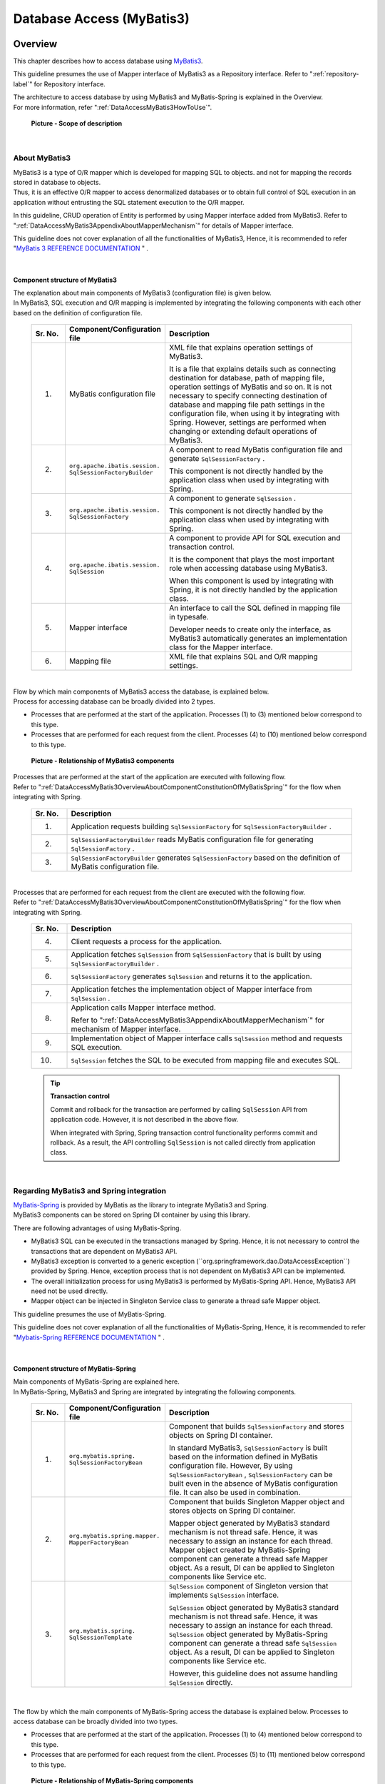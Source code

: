 Database Access (MyBatis3)
================================================================================

.. only:: html

 .. contents:: Table of Contents
    :local:
    :depth: 3


.. _DataAccessMyBatis3Overview:

Overview
--------------------------------------------------------------------------------

This chapter describes how to access database using \ `MyBatis3 <http://mybatis.org>`_\ .

This guideline presumes the use of Mapper interface of MyBatis3 as a Repository interface.
Refer to ":ref:`repository-label`" for Repository interface.

| The architecture to access database by using MyBatis3 and MyBatis-Spring is explained in the Overview.
| For more information, refer ":ref:`DataAccessMyBatis3HowToUse`".

 .. figure:: images_DataAccessMyBatis3/DataAccessMyBatis3Scope.png
    :alt: Scope of description
    :width: 100%
    :align: center

    **Picture - Scope of description**

|

.. _DataAccessMyBatis3OverviewAboutMyBatis3:

About MyBatis3
^^^^^^^^^^^^^^^^^^^^^^^^^^^^^^^^^^^^^^^^^^^^^^^^^^^^^^^^^^^^^^^^^^^^^^^^^^^^^^^^
| MyBatis3 is a type of O/R mapper which is developed for mapping SQL to objects.
 and not for mapping the records stored in database to objects.
| Thus, it is an effective O/R mapper to access denormalized databases or to obtain full control of SQL execution in an application
 without entrusting the SQL statement execution to the O/R mapper.

In this guideline, CRUD operation of Entity is performed by using Mapper interface added from MyBatis3.
Refer to ":ref:`DataAccessMyBatis3AppendixAboutMapperMechanism`" for details of Mapper interface.

This guideline does not cover explanation of all the functionalities of MyBatis3,
Hence, it is recommended to refer "\ `MyBatis 3 REFERENCE DOCUMENTATION <http://mybatis.github.io/mybatis-3/>`_ \" .

|

.. _DataAccessMyBatis3OverviewAboutComponentConstitutionOfMyBatis3:

Component structure of MyBatis3
""""""""""""""""""""""""""""""""""""""""""""""""""""""""""""""""""""""""""""""""
| The explanation about main components of MyBatis3 (configuration file) is given below.
| In MyBatis3, SQL execution and O/R mapping is implemented by integrating the following components with each other based on the definition of configuration file.

 .. tabularcolumns:: |p{0.1\linewidth}|p{0.2\linewidth}|p{0.6\linewidth}|
 .. list-table::
    :header-rows: 1
    :widths: 10 20 60

    * - Sr. No.
      - Component/Configuration file
      - Description
    * - (1)
      - MyBatis configuration file
      - XML file that explains operation settings of MyBatis3.

        It is a file that explains details such as connecting destination for database, path of mapping file, operation settings of MyBatis and so on.
        It is not necessary to specify connecting destination of database and mapping file path settings in the configuration file, when using it by integrating with Spring.
        However, settings are performed when changing or extending default operations of MyBatis3.
    * - (2)
      - ``org.apache.ibatis.session.``
        ``SqlSessionFactoryBuilder``
      - A component to read MyBatis configuration file and generate \ ``SqlSessionFactory`` \ .

        This component is not directly handled by the application class when used by integrating with Spring.
    * - (3)
      - ``org.apache.ibatis.session.``
        ``SqlSessionFactory``
      - A component to generate \ ``SqlSession`` \ .

        This component is not directly handled by the application class when used by integrating with Spring.
    * - (4)
      - ``org.apache.ibatis.session.``
        ``SqlSession``
      - A component to provide API for SQL execution and transaction control.

        It is the component that plays the most important role when accessing database using MyBatis3.
        
        When this component is used by integrating with Spring, it is not directly handled by the application class.
    * - (5)
      - Mapper interface
      - An interface to call the SQL defined in mapping file in typesafe.

        Developer needs to create only the interface, as MyBatis3 automatically generates an implementation class for the Mapper interface.
    * - (6)
      - Mapping file

      - XML file that explains SQL and O/R mapping settings.

|

| Flow by which main components of MyBatis3 access the database, is explained below.
| Process for accessing database can be broadly divided into 2 types.

* Processes that are performed at the start of the application. Processes (1) to (3) mentioned below correspond to this type.
* Processes that are performed for each request from the client. Processes (4) to (10) mentioned below correspond to this type.

 .. figure:: images_DataAccessMyBatis3/DataAccessMyBatis3RelationshipOfComponents.png
    :alt: Relationship of MyBatis3 components
    :width: 100%
    :align: center

    **Picture - Relationship of MyBatis3 components**

| Processes that are performed at the start of the application are executed with following flow.
| Refer to ":ref:`DataAccessMyBatis3OverviewAboutComponentConstitutionOfMyBatisSpring`" for the flow when integrating with Spring.

 .. tabularcolumns:: |p{0.1\linewidth}|p{0.80\linewidth}|
 .. list-table::
    :header-rows: 1
    :widths: 10 80


    * - Sr. No.
      - Description
    * - (1)
      - Application requests building \ ``SqlSessionFactory`` \  for \ ``SqlSessionFactoryBuilder`` \ .
    * - (2)
      - \ ``SqlSessionFactoryBuilder`` \  reads MyBatis configuration file for generating \ ``SqlSessionFactory`` \ .
    * - (3)
      - \ ``SqlSessionFactoryBuilder`` \  generates \ ``SqlSessionFactory`` \  based on the definition of MyBatis configuration file.

|

| Processes that are performed for each request from the client are executed with the following flow.
| Refer to ":ref:`DataAccessMyBatis3OverviewAboutComponentConstitutionOfMyBatisSpring`" for the flow when integrating with Spring.

 .. tabularcolumns:: |p{0.1\linewidth}|p{0.80\linewidth}|
 .. list-table::
    :header-rows: 1
    :widths: 10 80


    * - Sr. No.
      - Description
    * - (4)
      - Client requests a process for the application.
    * - (5)
      - Application fetches \ ``SqlSession`` \  from \ ``SqlSessionFactory`` \  that is built by using \ ``SqlSessionFactoryBuilder`` \ .
    * - (6)
      - \ ``SqlSessionFactory`` \  generates \ ``SqlSession`` \  and returns it to the application.
    * - (7)
      - Application fetches the implementation object of Mapper interface from \ ``SqlSession`` \ .
    * - (8)
      - Application calls Mapper interface method.
      
        Refer to ":ref:`DataAccessMyBatis3AppendixAboutMapperMechanism`" for mechanism of Mapper interface.
    * - (9)
      - Implementation object of Mapper interface calls \ ``SqlSession`` \  method and requests SQL execution.
    * - (10)
      - \ ``SqlSession`` \ fetches the SQL to be executed from mapping file and executes SQL.

 .. tip:: **Transaction control**

    Commit and rollback for the transaction are performed by calling \ ``SqlSession`` \  API from application code.
    However, it is not described in the above flow.
    
    When integrated with Spring, Spring transaction control functionality performs commit and rollback.
    As a result, the API controlling \ ``SqlSession`` \  is not called directly from application class.


|

.. _DataAccessMyBatis3OverviewAboutMyBatisSpring:

Regarding MyBatis3 and Spring integration
^^^^^^^^^^^^^^^^^^^^^^^^^^^^^^^^^^^^^^^^^^^^^^^^^^^^^^^^^^^^^^^^^^^^^^^^^^^^^^^^

| \ `MyBatis-Spring <http://mybatis.github.io/spring/>`_ \  is provided by MyBatis as the library to integrate MyBatis3 and Spring.
| MyBatis3 components can be stored on Spring DI container by using this library.

There are following advantages of using MyBatis-Spring.

* MyBatis3 SQL can be executed in the transactions managed by Spring. Hence, it is not necessary to control the transactions that are dependent on MyBatis3 API.

* MyBatis3 exception is converted to a generic exception (\``org.springframework.dao.DataAccessException``\) provided by Spring. Hence, exception process that is not dependent on MyBatis3 API can be implemented.

* The overall initialization process for using MyBatis3 is performed by MyBatis-Spring API. Hence, MyBatis3 API need not be used directly.

* Mapper object can be injected in Singleton Service class to generate a thread safe Mapper object.


This guideline presumes the use of MyBatis-Spring.

This guideline does not cover explanation of all the functionalities of MyBatis-Spring,
Hence, it is recommended to refer "\ `Mybatis-Spring REFERENCE DOCUMENTATION <http://mybatis.github.io/spring/>`_ \" .

|

.. _DataAccessMyBatis3OverviewAboutComponentConstitutionOfMyBatisSpring:

Component structure of MyBatis-Spring
""""""""""""""""""""""""""""""""""""""""""""""""""""""""""""""""""""""""""""""""
| Main components of MyBatis-Spring are explained here.
| In MyBatis-Spring, MyBatis3 and Spring are integrated by integrating the following components.

 .. tabularcolumns:: |p{0.1\linewidth}|p{0.2\linewidth}|p{0.6\linewidth}|
 .. list-table::
    :header-rows: 1
    :widths: 10 20 60

    * - Sr. No.
      - Component/Configuration file
      - Description
    * - (1)
      - ``org.mybatis.spring.``
        ``SqlSessionFactoryBean``
      - Component that builds \ ``SqlSessionFactory`` \  and stores objects on Spring DI container.

        In standard MyBatis3, \ ``SqlSessionFactory`` \  is built based on the information defined in MyBatis configuration file. However,
        By using \ ``SqlSessionFactoryBean`` \ , \ ``SqlSessionFactory`` \  can be built even in the absence of MyBatis configuration file.
        It can also be used in combination.
    * - (2)
      - ``org.mybatis.spring.mapper.``
        ``MapperFactoryBean``
      - Component that builds Singleton Mapper object and stores objects on Spring DI container.

        Mapper object generated by MyBatis3 standard mechanism is not thread safe.
        Hence, it was necessary to assign an instance for each thread.
        Mapper object created by MyBatis-Spring component can generate a thread safe Mapper object.
        As a result, DI can be applied to Singleton components like Service etc.
    * - (3)
      - ``org.mybatis.spring.``
        ``SqlSessionTemplate``
      - \ ``SqlSession`` \  component of Singleton version that implements \ ``SqlSession`` \  interface.

        \ ``SqlSession`` \  object generated by MyBatis3 standard mechanism is not thread safe.
        Hence, it was necessary to assign an instance for each thread.
        \ ``SqlSession`` \  object generated by MyBatis-Spring component can generate a thread safe \ ``SqlSession`` \  object.
        As a result, DI can be applied to Singleton components like Service etc.

        However, this guideline does not assume handling \ ``SqlSession`` \  directly.

|

The flow by which the main components of MyBatis-Spring access the database is explained below.
Processes to access database can be broadly divided into two types.

* Processes that are performed at the start of the application. Processes (1) to (4) mentioned below correspond to this type.
* Processes that are performed for each request from the client. Processes (5) to (11) mentioned below correspond to this type.


 .. figure:: images_DataAccessMyBatis3/DataAccessMyBatisSpringRelationshipOfComponents.png
    :alt: Relationship of MyBatis-Spring components
    :width: 100%
    :align: center

    **Picture - Relationship of MyBatis-Spring components**


Processes that are performed at the start of the application are executed by the following flow.

 .. tabularcolumns:: |p{0.1\linewidth}|p{0.80\linewidth}|
 .. list-table::
    :header-rows: 1
    :widths: 10 80


    * - Sr. No.
      - Description
    * - (1)
      - \ ``SqlSessionFactoryBean`` \  requests building \ ``SqlSessionFactory`` \  for \ ``SqlSessionFactoryBuilder`` \.
    * - (2)
      - \ ``SqlSessionFactoryBuilder`` \  reads MyBatis configuration file for generating \ ``SqlSessionFactory`` \.
    * - (3)
      - \ ``SqlSessionFactoryBuilder`` \  generates \ ``SqlSessionFactory`` \  based on the definition of MyBatis configuration file.

        \ ``SqlSessionFactory`` \  thus generated is stored by the Spring DI container.
    * - (4)
      - \ ``MapperFactoryBean`` \  generates a thread safe \ ``SqlSession`` \  (\ ``SqlSessionTemplate`` \ ) and
        a thread safe Mapper object (Proxy object of Mapper interface).

        Mapper object thus generated is stored by Spring DI container and DI is applied for Service class etc.
        Mapper object provides a thread safe implementation by using thread safe \ ``SqlSession`` \  (\ ``SqlSessionTemplate`` \ ).

|

Processes that are performed for each request from client are executed by the following flow.

 .. tabularcolumns:: |p{0.1\linewidth}|p{0.80\linewidth}|
 .. list-table::
    :header-rows: 1
    :widths: 10 80


    * - Sr. No.
      - Description
    * - (5)
      - Client requests a process for the application.
    * - (6)
      - Application (Service) calls the method of Mapper object (Proxy object that implements Mapper interface) injected by DI container.

        Refer to ":ref:`DataAccessMyBatis3AppendixAboutMapperMechanism`" for Mapper interface mechanism.
    * - (7)
      - Mapper object calls \ ``SqlSession`` \  (\ ``SqlSessionTemplate`` \ ) method corresponding to the called method.
    * - (8)
      - \ ``SqlSession`` \  (\ ``SqlSessionTemplate`` \ ) calls the proxy enabled and thread safe \ ``SqlSession`` \  method.
    * - (9)
      - Proxy enabled and thread safe \ ``SqlSession`` \  uses MyBatis3 standard \ ``SqlSession`` \  assigned to the transaction.

        When \ ``SqlSession`` \  assigned to the transaction does not exist, \ ``SqlSessionFactory`` \  method is called
        to fetch \ ``SqlSession`` \  of standard MyBatis3.
    * - (10)
      - \ ``SqlSessionFactory`` \  returns MyBatis3 standard \ ``SqlSession`` \ .

        Since the returned MyBatis3 standard \ ``SqlSession`` \  is assigned to the transaction, if it is within the same transaction, same \ ``SqlSession`` \  is used
        without creating a new one.
    * - (11)
      - MyBatis3 standard \ ``SqlSession`` \  fetches SQL to be executed from mapping file and executes the SQL.

 .. tip:: **Transaction control**

    Although it is not explained in the flow, the commit and rollback of transaction is performed by Spring transaction control function.
    
    Refer to ":ref:`service_transaction_management`" for how to control transaction using Spring transaction control function.
    

|


.. _DataAccessMyBatis3HowToUse:

How to use
--------------------------------------------------------------------------------

Actual configuration and implementation methods for accessing database using MyBatis3 are explained below.

The explanation hereafter can be broadly classified as below.


 .. tabularcolumns:: |p{0.1\linewidth}|p{0.20\linewidth}|p{0.60\linewidth}|
 .. list-table::
    :header-rows: 1
    :widths: 10 20 60


    * - Sr. No.
      - Classification
      - Description
    * - (1)
      - Overall application settings
      - Settings for using MyBatis3 in an application and
        for changing MyBatis3 operations, are explained below.

        The contents explained here \ **are required when application architecture performs settings at the time of project start-up.**\
        Therefore, application developers need not be aware of these contents separately.
        
        Following sections correspond to this classification.
        
        * :ref:`DataAccessMyBatis3HowToUseSettingsPomXml`
        * :ref:`DataAccessMyBatis3HowToUseSettingsCooperateWithMyBatis3AndSpring`
        * :ref:`DataAccessMyBatis3HowToUseSettingsMyBatis3`
        
        When a project is generated from a blank project <https://github.com/terasolunaorg/terasoluna-gfw-web-multi-blank#multi-blank-project-with-mybatis3>`_ \  for MyBatis3,
        a major part of the configuration explained above is already configured. Hence, the application architect
        determines the project characteristics and adds or changes the configuration as required.

    * - (2)
      - How to implement data access process
      - How to implement basic data access process using MyBatis3 is explained.
      
        The contents explained here \ **are necessary for the application developers at the time of implementation.**\
        
        Following sections correspond to this classification.
        
        * :ref:`DataAccessMyBatis3HowToDababaseAccess`
        * :ref:`DataAccessMyBatis3HowToUseResultSetMapping`
        * :ref:`DataAccessMyBatis3HowToUseFind`
        * :ref:`DataAccessMyBatis3HowToUseCreate`
        * :ref:`DataAccessMyBatis3HowToUseUpdate`
        * :ref:`DataAccessMyBatis3HowToUseDelete`
        * :ref:`DataAccessMyBatis3HowToUseDynamicSql`
        * :ref:`DataAccessMyBatis3HowToUseLikeEscape`
        * :ref:`DataAccessMyBatis3HowToUseSqlInjectionCountermeasure`

|

.. _DataAccessMyBatis3HowToUseSettingsPomXml:

pom.xml settings
^^^^^^^^^^^^^^^^^^^^^^^^^^^^^^^^^^^^^^^^^^^^^^^^^^^^^^^^^^^^^^^^^^^^^^^^^^^^^^^^

| When MyBatis3 is used in the infrastructure layer, dependency relation with terasoluna-gfw-mybatis3 is added to \ :file:`pom.xml`\.
| In case of multi project configuration, it is added to \ :file:`pom.xml`\  (:file:`projectName-domain/pom.xml`) of domain project.

| When a project is generated from a blank project <https://github.com/terasolunaorg/terasoluna-gfw-web-multi-blank#multi-blank-project-with-mybatis3>`_ \  for MyBatis3, dependency relation with terasoluna-gfw-mybatis3 is already configured.

 .. code-block:: xml
    :emphasize-lines: 22-26

    <?xml version="1.0" encoding="UTF-8"?>
    <project xmlns="http://maven.apache.org/POM/4.0.0"
        xmlns:xsi="http://www.w3.org/2001/XMLSchema-instance"
        xsi:schemaLocation="http://maven.apache.org/POM/4.0.0
            http://maven.apache.org/maven-v4_0_0.xsd">

        <modelVersion>4.0.0</modelVersion>
        <artifactId>projectName-domain</artifactId>
        <packaging>jar</packaging>

        <parent>
            <groupId>com.example</groupId>
            <artifactId>mybatis3-example-app</artifactId>
            <version>1.0.0-SNAPSHOT</version>
            <relativePath>../pom.xml</relativePath>
        </parent>

        <dependencies>
        
            <!-- omitted -->

            <!-- (1) -->
            <dependency>
                <groupId>org.terasoluna.gfw</groupId>
                <artifactId>terasoluna-gfw-mybatis3</artifactId>
            </dependency>

            <!-- omitted -->

        </dependencies>

        <!-- omitted -->

    </project>

 .. tabularcolumns:: |p{0.10\linewidth}|p{0.80\linewidth}|
 .. list-table::
    :header-rows: 1
    :widths: 10 80

    * - Sr. No.
      - Description
    * - (1)
      - Add terasoluna-gfw-mybatis3 to dependencies.
        Dependency relation with MyBatis3 and MyBatis-Spring is defined in terasoluna-gfw-mybatis3.
        
 .. tip:: **How to configure when terasoluna-gfw-parent is not used as a Parent project**
 
    When terasoluna-gfw-parent project is not specified as a parent project, it becomes necessary to specify individual version as well.

     .. code-block:: xml
        :emphasize-lines: 4
 
        <dependency>
            <groupId>org.terasoluna.gfw</groupId>
            <artifactId>terasoluna-gfw-mybatis3</artifactId>
            <version>5.1.0.RELEASE</version>
        </dependency>
        
    In the above example, 5.1.0.RELEASE is specified. However, version used in the project should be specified.

|

.. _DataAccessMyBatis3HowToUseSettingsCooperateWithMyBatis3AndSpring:

Settings for integration of MyBatis3 and Spring
^^^^^^^^^^^^^^^^^^^^^^^^^^^^^^^^^^^^^^^^^^^^^^^^^^^^^^^^^^^^^^^^^^^^^^^^^^^^^^^^

.. _DataAccessMyBatis3HowToUseSettingsDataSource:

Datasource settings
""""""""""""""""""""""""""""""""""""""""""""""""""""""""""""""""""""""""""""""""

When MyBatis3 and Spring are integrated, the datasource managed by Spring DI container should be used.

When a project is generated from a blank project <https://github.com/terasolunaorg/terasoluna-gfw-web-multi-blank#multi-blank-project-with-mybatis3>`_ \  for MyBatis3, datasource of Apache Commons DBCP is already configured.
Hence the settings should be changed in accordance with project requirements.

Refer to "\ :ref:`data-access-common_howtouse_datasource` \" for the details on how to configure datasource.

|

.. _DataAccessMyBatis3HowToUseSettingsTransactionManager:

Transaction control settings
""""""""""""""""""""""""""""""""""""""""""""""""""""""""""""""""""""""""""""""""

| When MyBatis3 and Spring are integrated,
 \ ``PlatformTransactionManager`` \  managed by Spring DI container should be used for transaction control.

| When using local transaction, \ ``DataSourceTransactionManager`` \  that performs transaction control by calling JDBC API, is used.

| When a project is generated from a blank project <https://github.com/terasolunaorg/terasoluna-gfw-web-multi-blank#multi-blank-project-with-mybatis3>`_ \  for MyBatis3, \ ``DataSourceTransactionManager`` \  is already configured.

Configuration example is as given below.

- :file:`projectName-env/src/main/resources/META-INF/spring/projectName-env.xml`

 .. code-block:: xml
    :emphasize-lines: 15-20

    <?xml version="1.0" encoding="UTF-8"?>
    <beans xmlns="http://www.springframework.org/schema/beans"
        xmlns:xsi="http://www.w3.org/2001/XMLSchema-instance"
        xmlns:jee="http://www.springframework.org/schema/jee"
        xmlns:jdbc="http://www.springframework.org/schema/jdbc"
        xsi:schemaLocation="http://www.springframework.org/schema/jdbc
            http://www.springframework.org/schema/jdbc/spring-jdbc.xsd
            http://www.springframework.org/schema/jee
            http://www.springframework.org/schema/jee/spring-jee.xsd
            http://www.springframework.org/schema/beans
            http://www.springframework.org/schema/beans/spring-beans.xsd">

        <!-- omitted -->

        <!-- (1) -->
        <bean id="transactionManager"
            class="org.springframework.jdbc.datasource.DataSourceTransactionManager">
            <!-- (2) -->
            <property name="dataSource" ref="dataSource" />
        </bean>

        <!-- omitted -->

    </beans>


 .. tabularcolumns:: |p{0.10\linewidth}|p{0.80\linewidth}|
 .. list-table::
    :header-rows: 1
    :widths: 10 80

    * - Sr. No.
      - Description
    * - (1)
      - Specify \ ``org.springframework.jdbc.datasource.DataSourceTransactionManager`` \  as \ ``PlatformTransactionManager`` \.
    * - (2)
      - Specify configured datasource bean in \ ``dataSource`` \  property.

        When SQL is executed in the transaction, connection is fetched from datasource specified here.

 .. note:: **bean ID of PlatformTransactionManager**
 
    It is recommended to specify \ ``transactionManager`` \  in id attribute.
    
    If a value other than \ ``transactionManager`` \  is specified,
    the same value must be specified in transaction-manager attribute of \ ``<tx:annotation-driven>`` \  tag.
    

|

When a transaction manager provided by application server is used, use \ ``org.springframework.transaction.jta.JtaTransactionManager`` \ 
that performs transaction control by calling JTA API.

Configuration example is as given below.

- :file:`projectName-env/src/main/resources/META-INF/spring/projectName-env.xml`

 .. code-block:: xml
    :emphasize-lines: 6,13-14,18-19

    <?xml version="1.0" encoding="UTF-8"?>
    <beans xmlns="http://www.springframework.org/schema/beans"
        xmlns:xsi="http://www.w3.org/2001/XMLSchema-instance"
        xmlns:jee="http://www.springframework.org/schema/jee"
        xmlns:jdbc="http://www.springframework.org/schema/jdbc"
        xmlns:tx="http://www.springframework.org/schema/tx"
        xsi:schemaLocation="http://www.springframework.org/schema/jdbc
            http://www.springframework.org/schema/jdbc/spring-jdbc.xsd
            http://www.springframework.org/schema/jee
            http://www.springframework.org/schema/jee/spring-jee.xsd
            http://www.springframework.org/schema/beans
            http://www.springframework.org/schema/beans/spring-beans.xsd
            http://www.springframework.org/schema/tx
            http://www.springframework.org/schema/tx/spring-tx.xsd">

        <!-- omitted -->

        <!-- (1) -->
        <tx:jta-transaction-manager />

        <!-- omitted -->

    </beans>

 .. tabularcolumns:: |p{0.10\linewidth}|p{0.80\linewidth}|
 .. list-table::
    :header-rows: 1
    :widths: 10 80

    * - Sr. No.
      - Description
    * - (1)
      - If \ ``<tx:jta-transaction-manager />`` \  is specified, 
        bean definition of optimum \ ``JtaTransactionManager`` \  is performed for the application server.

|

.. _DataAccessMyBatis3HowToUseSettingsMyBatis-Spring:

MyBatis-Spring settings
""""""""""""""""""""""""""""""""""""""""""""""""""""""""""""""""""""""""""""""""

When MyBatis3 and Spring are integrated, it is necessary to carry out following

* Generation of \ ``SqlSessionFactory``\  that customizes the processes necessary for integrating MyBatis3 and Spring
* Generation of thread safe Mapper object (Proxy object of Mapped interface)

by using MyBatis-Spring components.

When a project is generated from a blank project <https://github.com/terasolunaorg/terasoluna-gfw-web-multi-blank#multi-blank-project-with-mybatis3>`_ \  of MyBatis3, the settings for integration of MyBatis3 and Spring
are already configured.

Configuration example is as given below.

- :file:`projectName-domain/src/main/resources/META-INF/spring/projectName-infra.xml`

 .. code-block:: xml
    :emphasize-lines: 4,7-8,12-20,22-23

    <?xml version="1.0" encoding="UTF-8"?>
    <beans xmlns="http://www.springframework.org/schema/beans"
        xmlns:xsi="http://www.w3.org/2001/XMLSchema-instance"
        xmlns:mybatis="http://mybatis.org/schema/mybatis-spring"
        xsi:schemaLocation="http://www.springframework.org/schema/beans 
            http://www.springframework.org/schema/beans/spring-beans.xsd
            http://mybatis.org/schema/mybatis-spring
            http://mybatis.org/schema/mybatis-spring.xsd">

        <import resource="classpath:/META-INF/spring/projectName-env.xml" />

        <!-- (1) -->
        <bean id="sqlSessionFactory"
            class="org.mybatis.spring.SqlSessionFactoryBean">
            <!-- (2) -->
            <property name="dataSource" ref="dataSource" />
            <!-- (3) -->
            <property name="configLocation"
                value="classpath:/META-INF/mybatis/mybatis-config.xml" />
        </bean>

        <!-- (4) -->
        <mybatis:scan base-package="com.example.domain.repository" />

    </beans>


 .. tabularcolumns:: |p{0.10\linewidth}|p{0.80\linewidth}|
 .. list-table::
   :header-rows: 1
   :widths: 10 80

   * - Sr. No.
     - Description
   * - (1)
     - Define the bean for \ ``SqlSessionFactoryBean`` \  as the component for generating \ ``SqlSessionFactory`` \.
   * - (2)
     - Specify a bean of configured datasource in \ ``dataSource`` \  property.

       When SQL is executed in MyBatis3 process, the connection is fetched from the datasource specified here.
   * - (3)
     - Specify MyBatis configuration file path in \ ``configLocation`` \  property.

       The file specified is read when generating \ ``SqlSessionFactory`` \.
   * - (4)
     - Define \ ``<mybatis:scan>`` \  for scanning Mapper interface and specify the base package that stores the Mapper interface
       in \ ``base-package`` \  attribute.

       The Mapper interface stored under specified package is scanned and
       a thread safe Mapper object (Proxy object of Mapper interface) is automatically generated.

       **[Package decided for each project should be the specified package]**

 .. note:: **How to configure MyBatis3**

    When \ ``SqlSessionFactoryBean`` \  is used, MyBatis3 configuration can be specified directly
    in the bean property rather than MyBatis configuration file.
    However, in this guideline, it is recommended to specify MyBatis3 settings in the MyBatis standard configuration file.

|

.. _DataAccessMyBatis3HowToUseSettingsMyBatis3:

MyBatis3 settings
^^^^^^^^^^^^^^^^^^^^^^^^^^^^^^^^^^^^^^^^^^^^^^^^^^^^^^^^^^^^^^^^^^^^^^^^^^^^^^^^

| A mechanism to customize MyBatis3 operations is provided in MyBatis3.
| MyBatis3 operations can be customized by adding a configuration value in MyBatis configuration file.

| Only those configuration fields that are not dependent on application characteristics are explained here.
| For other configuration fields,
 refer to "\ `MyBatis 3 REFERENCE DOCUMENTATION(Configuration XML) <http://mybatis.github.io/mybatis-3/configuration.html>`_ \"
 and configure in accordance with application characteristics.
| Default configuration can be maintained, however it should be changed when required in accordance with application characteristics.

 .. note:: **Storage location for MyBatis configuration file**
 
    In this guideline, it is recommended to store MyBatis configuration file
    in \ :file:`projectName-domain/src/main/resources/META-INF/mybatis/mybatis-config.xml`\.

    When a project is generated from a blank project <https://github.com/terasolunaorg/terasoluna-gfw-web-multi-blank#multi-blank-project-with-mybatis3>`_ \  of MyBatis3, the file described above is already stored.

|

.. _DataAccessMyBatis3HowToUseSettingsDefaultFetchSize:

\ ``fetchSize``\  settings
""""""""""""""""""""""""""""""""""""""""""""""""""""""""""""""""""""""""""""""""

| When a query that returns a large amount of data is to be described, an appropriate \ ``fetchSize``\  must be specified for JDBC driver.
| \ ``fetchSize``\  is a parameter that specifies data record count that can be fetched in a single communication between JDBC driver and database.

Since default value of JDBC driver is used if \ ``fetchSize``\  is not specified,
following issues are likely to appear due to JDBC driver that is being used.

* "Performance degradation" when default value of JDBC driver is small
* "Out of memory" when default value of JDBC driver is large or has no restriction

MyBatis3 can specify \ ``fetchSize``\  by using 2 methods shown below to control the occurrences of these issues.

* Specifying "default \ ``fetchSize``\ " applicable for all queries
* Specifying "\ ``fetchSize``\ for query unit" applicable to a specific query

 .. note:: **"Regarding default fetchSize"**

    "Default \ ``fetchSize``\ "can be used in MyBatis3.3.0 and subsequent versions supported in terasoluna-gfw-mybatis3 5.1.0.RELEASE.


How to specify "default \ ``fetchSize``\ " is shown below.


- ``projectName-domain/src/main/resources/META-INF/mybatis/mybatis-config.xml``

 .. code-block:: xml

    <?xml version="1.0" encoding="UTF-8" ?>
    <!DOCTYPE configuration PUBLIC "-//mybatis.org/DTD Config 3.0//EN"
        "http://mybatis.org/dtd/mybatis-3-config.dtd">
    <configuration>

        <settings>
            <!-- (1) -->
            <setting name="defaultFetchSize" value="100" />
        </settings>

    </configuration>

 .. tabularcolumns:: |p{0.10\linewidth}|p{0.80\linewidth}|
 .. list-table::
    :header-rows: 1
    :widths: 10 80

    * - Sr. No.
      - Description
    * - (1)
      - Specify data record count fetched in a single communication, in \ ``defaultFetchSize``\ .

\

 .. note:: **How to specify "fetchsize of query unit"**

    When \ ``fetchSize``\  is to be specified in query unit, a value must be specified in \ ``fetchSize``\  attribute of
    XML element (\ ``<select>``\  element) to describe SQL for search.

Note that, when a query for returning large volume of data is to be described,
usage of ":ref:`DataAccessMyBatis3HowToExtendResultHandler`" must also be explored.

|

.. _DataAccessMyBatis3HowToUseSettingsExecutorType:

SQL execution mode settings
""""""""""""""""""""""""""""""""""""""""""""""""""""""""""""""""""""""""""""""""

MyBatis3 provides following three modes to execute SQL.

| The mode to be used should be determined based on characteristics and constraints of each mode, and performance requirements.
| Refer to ":ref:`DataAccessMyBatis3HowToExtendExecutorType`" for how to configure an execution mode.

 .. tabularcolumns:: |p{0.10\linewidth}|p{0.15\linewidth}|p{0.65\linewidth}|
 .. list-table::
    :header-rows: 1
    :widths: 10 15 65

    * - Sr. No.
      - Mode
      - Description
    * - (1)
      - SIMPLE
      - Creates a new \``java.sql.PreparedStatement``\  for each SQL execution.

        It is a default behavior for MyBatis wherein a blank project <https://github.com/terasolunaorg/terasoluna-gfw-web-multi-blank#multi-blank-project-with-mybatis3>`_ \  also operates in a \ ``SIMPLE``\  mode.
    * - (2)
      - REUSE
      - Caches and reuses ``PreparedStatement``\.

        If \ ``REUSE``\  mode is used when same SQL is to be executed for multiple times in the same transaction,
        enhanced performance can be expected as compared to \ ``SIMPLE``\  mode.

        This is because it analyses SQL and reduces number of executions for the process that generates \ ``PreparedStatement``\.
    * - (3)
      - BATCH
      - Performs batch execution for Update SQL. (Executes SQL by using \ ``java.sql.Statement#executeBatch()``\ )

        If \ ``BATCH``\  mode is used to execute a large number of Update SQLs in succession, in the same transaction,
        improved performance can be expected as compared to \ ``SIMPLE``\  mode or \ ``REUSE``\  mode.

        This is because it reduces

        * Number of executions for the process that generates \ ``PreparedStatement``\  by analyzing the SQL
        * Number of communications with the server

        

        However, when \ ``BATCH``\  mode is used, MyBatis behavior operates in \ ``SIMPLE``\  mode or in a mode different from ``SIMPLE``\  mode.
        Refer to ":ref:`DataAccessMyBatis3HowToExtendExecutorTypeBatchNotes`" for basic differences and precautions.

|

.. _DataAccessMyBatis3HowToUseSettingsTypeAlias:

TypeAlias settings
""""""""""""""""""""""""""""""""""""""""""""""""""""""""""""""""""""""""""""""""

When TypeAlias is used, an alias (short name) can be assigned for the Java class specified in mapping file.

When TypeAlias is not used, it is necessary to specify the fully qualified class name (FQCN) of Java class in \ ``type`` \  attribute, \ ``parameterType`` \  attribute and \ ``resultType`` \  attribute specified in a mapping file 
As a result, decrease in description efficiency and increase in typographical errors of mapping file are the areas of concern.

In this guideline, it is recommended to use TypeAlias to improve description efficiency, reduce typographical errors and improve readability.

When project is generated from a blank project <https://github.com/terasolunaorg/terasoluna-gfw-web-multi-blank#multi-blank-project-with-mybatis3>`_ \  for MyBatis3,
the class stored under the package (\ ``${projectPackage}.domain.model``\ ) that stores Entity is considered as a target for TypeAlias.
Settings should be added as and when required.

How to configure a TypeAlias is given below.

- :file:`projectName-domain/src/main/resources/META-INF/mybatis/mybatis-config.xml`

 .. code-block:: xml
    :emphasize-lines: 7-8

    <?xml version="1.0" encoding="UTF-8" ?>
    <!DOCTYPE configuration
      PUBLIC "-//mybatis.org//DTD Config 3.0//EN"
      "http://mybatis.org/dtd/mybatis-3-config.dtd">
    <configuration>
        <typeAliases>
            <!-- (1) -->
            <package name="com.example.domain.model" />
        </typeAliases>
    </configuration>

 .. tabularcolumns:: |p{0.10\linewidth}|p{0.80\linewidth}|
 .. list-table::
   :header-rows: 1
   :widths: 10 80

   * - Sr. No.
     - Description
   * - (1)
     - In \ ``name`` \  attribute of \ ``package`` \  element, specify the package name in which the class that sets alias is stored.
     
       The part from which package is removed acts as an alias for the class that is stored under the specified package.
       In the above example, the alias for ``com.example.domain.model.Account`` \  class is \ ``Account`` \.

       **[Package decided for each project should be the specified package]**


 .. tip:: ** How to configure Type Alias in class unit**
 
    A method to configure TypeAlias in class unit and a method to clearly specify an alias are provided in Type Alias settings.
    Refer to ":ref:`DataAccessMyBatis3AppendixSettingsTypeAlias`" of Appendix for details.

|

The description example of mapping file when using TypeAlias is as below.

 .. code-block:: xml
    :emphasize-lines: 8,13,19

    <?xml version="1.0" encoding="UTF-8"?>
    <!DOCTYPE mapper PUBLIC "-//mybatis.org//DTD Mapper 3.0//EN"
        "http://mybatis.org/dtd/mybatis-3-mapper.dtd">

    <mapper namespace="com.example.domain.repository.account.AccountRepository">

        <resultMap id="accountResultMap"
            type="Account">
            <!-- omitted -->
        </resultMap>

        <select id="findOne"
            parameterType="string"
            resultMap="accountResultMap">
            <!-- omitted -->
        </select>

        <select id="findByCriteria"
            parameterType="AccountSearchCriteria"
            resultMap="accountResultMap">
            <!-- omitted -->
        </select>

    </mapper>

 .. tip:: **MyBatis3 standard Alias name**
 
    An alias name is already configured for general Java classes like primitive type and primitive wrapper type.

    Refer to "\ `MyBatis 3 REFERENCE DOCUMENTATION(Configuration XML-typeAliases-) <http://mybatis.github.io/mybatis-3/configuration.html#typeAliases>`_ \" for the alias names which are already configured.
    

|

.. _DataAccessMyBatis3HowToUseSettingsMappingNullAndJdbcType:

Mapping settings of NULL value and JDBC type
""""""""""""""""""""""""""""""""""""""""""""""""""""""""""""""""""""""""""""""""

| An error may occur when setting the column value to null for a database that is being used (JDBC driver).
| This issue can be resolved by the JDBC driver by configuring \ ``null``\  value and specifying a recognizable JDBC type.

| When setting \ ``null``\  value, if an error accompanied by following stack traces occurs, mapping of \ ``null``\  value and JDBC type becomes necessary.
| By default, a generic JDBC type called \ ``OTHER``\  is specified in MyBatis3. However, an error may occur in JDBC driver due to \ ``OTHER``\.

 .. code-block:: guess
    :emphasize-lines: 1

    java.sql.SQLException: Invalid column type: 1111
        at oracle.jdbc.driver.OracleStatement.getInternalType(OracleStatement.java:3916) ~[ojdbc6-11.2.0.2.0.jar:11.2.0.2.0]
        at oracle.jdbc.driver.OraclePreparedStatement.setNullCritical(OraclePreparedStatement.java:4541) ~[ojdbc6-11.2.0.2.0.jar:11.2.0.2.0]
        at oracle.jdbc.driver.OraclePreparedStatement.setNull(OraclePreparedStatement.java:4523) ~[ojdbc6-11.2.0.2.0.jar:11.2.0.2.0]
        ...

 .. note:: **Operations when using Oracle**
 
    When Oracle is used as a database and if default settings is used as is, it has been confirmed that errors occur.
    Although behavior may change depending on the version, it should be described as 'change in the settings may be required when Oracle is used'.

    The version wherein error is confirmed to occur in Oracle 11g R1. The error can be resolved by changing the settings 
    wherein \ ``NULL`` \ type of JDBC type is mapped.

|

How to change the default behavior of MyBatis3 is given below.

- :file:`projectName-domain/src/main/resources/META-INF/mybatis/mybatis-config.xml`

 .. code-block:: xml

    <?xml version="1.0" encoding="UTF-8" ?>
    <!DOCTYPE configuration PUBLIC "-//mybatis.org/DTD Config 3.0//EN"
        "http://mybatis.org/dtd/mybatis-3-config.dtd">
    <configuration>

        <settings>
            <!-- (1) -->
            <setting name="jdbcTypeForNull" value="NULL" />
        </settings>

    </configuration>

 .. tabularcolumns:: |p{0.10\linewidth}|p{0.80\linewidth}|
 .. list-table::
   :header-rows: 1
   :widths: 10 80

   * - Sr. No.
     - Description
   * - (1)
     - Specify JDBC type in jdbcTypeForNull.

       In the above example, \ ``NULL``\ type is specified as JDBC type of \ ``null``\  value.



 .. tip:: **How to resolve at item level**

    As an alternate method of resolving the error, an appropriate JDBC type supporting the Java type is set 
    in the inline parameters of property wherein  \ ``null``\  value may be set.

    However, when JDBC type is individually set in inline parameter, description content of mapping file and occurrence of specified mistakes may increase.
    Hence, in this guideline, it is recommended to resolve the errors in the overall configuration.
    If errors are not resolved even after changing the overall configuration, individual setting can be applied only for the property wherein an error has occurred.


|


.. _DataAccessMyBatis3HowToUseSettingsTypeHandler:

TypeHandler settings
""""""""""""""""""""""""""""""""""""""""""""""""""""""""""""""""""""""""""""""""

TypeHandler is used when mapping Java class and JDBC type.

Basically, it is used when

* A Java class object is set as a bind parameter of \ ``java.sql.PreparedStatement`` \  while executing an SQL.
* A value is fetched from \ ``java.sql.ResultSet`` \  that is obtained as SQL execution result.



A TypeHandler is provided by MyBatis3 for general Java classes like primitive type and primitive wrapper type class.
Specific settings are not required.

 .. tip::

    Refer to "\ `MyBatis 3 REFERENCE DOCUMENTATION(Configuration XML-typeHandlers-) <http://mybatis.github.io/mybatis-3/configuration.html#typeHandlers>`_ \"  for a TypeHandler provided by MyBatis3.
    

 .. tip:: **Enum type mapping**

    Enum type is mapped with a constant identifier (string) of Enum in the default behavior of MyBatis3.

    In case of Enum type shown below,
    it is mapped with strings like \ ``"WAITING_FOR_ACTIVE"`` \ , \ ``"ACTIVE"`` \ , \ ``"EXPIRED"`` \ , \ ``"LOCKED"`` \
    and stored in the table.

     .. code-block:: java

        package com.example.domain.model;

        public enum AccountStatus {
            WAITING_FOR_ACTIVE, ACTIVE, EXPIRED, LOCKED
        }

    In MyBatis, Enum type can be mapped with the numeric value (order in which the constants are defined). For how to map Enum type with a numeric value, 
    refer to "\ `MyBatis 3 REFERENCE DOCUMENTATION(Configuration XML-Handling Enums-) <http://mybatis.github.io/mybatis-3/configuration.html#Handling_Enums>`_ \".


|

Creating a TypeHandler is required while mapping a Java class and JDBC type not supported by MyBatis3.

Basically, it is necessary to create a TypeHandler in the following cases

* A file data with large capacity (binary data) is retained in \ ``java.io.InputStream`` \  type and mapped in \ ``BLOB`` \  type of JDBC type.
* A large capacity text data is retained as \ ``java.io.Reader`` \  type and mapped in \ ``CLOB`` \  type of JDBC type.
* \ ``org.joda.time.DateTime`` \  type of ":doc:`Utilities/JodaTime`" that is recommended to be used in this guideline is mapped with \ ``TIMESTAMP`` \  type of JDBC type.
* etc ...



Refer to ":ref:`DataAccessMyBatis3HowToExtendTypeHandler`" for creating the three types of TypeHandler described above.


|

How to apply a TypeHandler thus created in MyBatis is explained below.

- :file:`projectName-domain/src/main/resources/META-INF/mybatis/mybatis-config.xml`

 .. code-block:: xml

    <?xml version="1.0" encoding="UTF-8" ?>
    <!DOCTYPE configuration PUBLIC "-//mybatis.org/DTD Config 3.0//EN"
        "http://mybatis.org/dtd/mybatis-3-config.dtd">
    <configuration>

        <typeHandlers>
            <!-- (1) -->
            <package name="com.example.infra.mybatis.typehandler" />
        </typeHandlers>

    </configuration>

 .. tabularcolumns:: |p{0.10\linewidth}|p{0.80\linewidth}|
 .. list-table::
   :header-rows: 1
   :widths: 10 80

   * - Sr. No.
     - Description
   * - (1)
     - Configure TypeHandler in MyBatis configuration file.

       Specify a package name wherein the created TypeHandler is stored, in the name attribute of \ ``package``\  element.
       The TypeHandler stored under specified package is automatically detected by MyBatis.

 .. tip::

    In the above example, although TypeHandler stored under specified package is automatically detected by MyBatis,
    it can also be configured in class unit.

    \ ``typeHandler``\  element is used when setting TypeHandler in class unit.

    - :file:`projectName-domain/src/main/resources/META-INF/mybatis/mybatis-config.xml`

     .. code-block:: xml
        :emphasize-lines: 2

        <typeHandlers>
            <typeHandler handler="xxx.yyy.zzz.CustomTypeHandler" />
            <package name="com.example.infra.mybatis.typehandler" />
        </typeHandlers>

    |

    Further, when a bean stored by DI container is to be used in TypeHandler,
    TypeHandler can be specified in bean definition file.

    - :file:`projectName-domain/src/main/resources/META-INF/spring/projectName-infra.xml`

     .. code-block:: xml
        :emphasize-lines: 16-20

        <?xml version="1.0" encoding="UTF-8"?>
        <beans xmlns="http://www.springframework.org/schema/beans"
               xmlns:tx="http://www.springframework.org/schema/tx" xmlns:mybatis="http://mybatis.org/schema/mybatis-spring"
               xmlns:xsi="http://www.w3.org/2001/XMLSchema-instance"
               xsi:schemaLocation="http://www.springframework.org/schema/beans
            http://www.springframework.org/schema/beans/spring-beans.xsd
            http://www.springframework.org/schema/tx
            http://www.springframework.org/schema/tx/spring-tx.xsd
            http://mybatis.org/schema/mybatis-spring
            http://mybatis.org/schema/mybatis-spring.xsd">

            <bean id="sqlSessionFactory" class="org.mybatis.spring.SqlSessionFactoryBean">
                <property name="dataSource" ref="oracleDataSource" />
                <property name="configLocation"
                    value="classpath:/META-INF/mybatis/mybatis-config.xml" />
                <property name="typeHandlers">
                    <list>
                        <bean class="xxx.yyy.zzz.CustomTypeHandler" />
                    </list>
                </property>
            </bean>

        </beans>

    |

    The mapping of Java class wherein TypeHandler is applied and JDBC type is specified as below.

    * Specify as an attribute value of \ ``typeHandler``\  element in MyBatis configuration file
    * Specify in ``@org.apache.ibatis.type.MappedTypes``\  annotation and \ ``@org.apache.ibatis.type.MappedJdbcTypes``\  annotation
    * Specify by inheriting a base class (\ ``org.apache.ibatis.type.BaseTypeHandler``\) of TypeHandler provided by MyBatis3

    

    For details, refer to "\ `MyBatis 3 REFERENCE DOCUMENTATION(Configuration XML-typeHandlers-) <http://mybatis.github.io/mybatis-3/configuration.html#typeHandlers>`_ \".


 .. tip::

    Although each of the above example is a configuration method to be applied to overall application,
    an individual TypeHandler can also be specified for each field.
    It is used while overwriting a TypeHandler that is applicable for overall application.

     .. code-block:: xml
        :emphasize-lines: 6-7,31-32

        <?xml version="1.0" encoding="UTF-8" ?>
        <!DOCTYPE mapper PUBLIC "-//mybatis.org//DTD Mapper 3.0//EN" "http://mybatis.org/dtd/mybatis-3-mapper.dtd" >
        <mapper namespace="com.example.domain.repository.image.ImageRepository">
            <resultMap id="resultMapImage" type="Image">
                <id property="id" column="id" />
                <!-- (2) -->
                <result property="imageData" column="image_data" typeHandler="XxxBlobInputStreamTypeHandler" />
                <result property="createdAt" column="created_at"  />
            </resultMap>
            <select id="findOne" parameterType="string" resultMap="resultMapImage">
                SELECT
                    id
                    ,image_data
                    ,created_at
                FROM
                    t_image
                WHERE
                    id = #{id}
            </select>
            <insert id="create" parameterType="Image">
                INSERT INTO
                    t_image
                (
                    id
                    ,image_data
                    ,created_at
                )
                VALUES
                (
                    #{id}
                    /* (3) */
                    ,#{imageData,typeHandler=XxxBlobInputStreamTypeHandler}
                    ,#{createdAt}
                )
            </insert>
        </mapper>

     .. tabularcolumns:: |p{0.10\linewidth}|p{0.80\linewidth}|
     .. list-table::
        :header-rows: 1
        :widths: 10 80

        * - Sr. No.
          - Description
        * - (2)
          - Specify a TypeHandler that is applicable to \ ``typeHandler``\  attribute of \ ``id``\  or \ ``result``\  element
            while fetching the value from search result (\ ``ResultSet``\).
        * - (3)
          - Specify a TypeHandler that is applicable to \ ``typeHandler``\  attribute of inline parameters
            while configuring a value in the \ ``PreparedStatement``\.

    It is recommended to set TypeAlias in TypeHandler class when TypeHandler is to be individually specified for each field.
    Refer to ":ref:`DataAccessMyBatis3HowToUseSettingsTypeAlias`" for how to configure TypeAlias.



|

.. _DataAccessMyBatis3HowToDababaseAccess:

Implementation of database access process
^^^^^^^^^^^^^^^^^^^^^^^^^^^^^^^^^^^^^^^^^^^^^^^^^^^^^^^^^^^^^^^^^^^^^^^^^^^^^^^^

A basic implementation method for accessing a database by using MyBatis3 function is explained below.

.. _DataAccessMyBatis3HowToDababaseAccessCreateRepository:

Creating Repository interface
""""""""""""""""""""""""""""""""""""""""""""""""""""""""""""""""""""""""""""""""
A Repository interface is created for each Entity.

 .. code-block:: java

    package com.example.domain.repository.todo;

    // (1)
    public interface TodoRepository {
    }
    
 .. tabularcolumns:: |p{0.10\linewidth}|p{0.80\linewidth}|
 .. list-table::
    :header-rows: 1
    :widths: 10 80

    * - Sr. No.
      - Description
    * - (1)
      - Create a Repository interface as an interface for Java.
      
        In the above example, a Repository interface is created for an Entity called \ ``Todo``\.

|

.. _DataAccessMyBatis3HowToDababaseAccessCreateMappingFile:

Creating Mapping file
""""""""""""""""""""""""""""""""""""""""""""""""""""""""""""""""""""""""""""""""
A mapping file is created for Repository interface.

 .. code-block:: xml

    <?xml version="1.0" encoding="UTF-8"?>
    <!DOCTYPE mapper PUBLIC "-//mybatis.org//DTD Mapper 3.0//EN"
        "http://mybatis.org/dtd/mybatis-3-mapper.dtd">
    <!-- (1)  -->
    <mapper namespace="com.example.domain.repository.todo.TodoRepository">
    </mapper>

 .. tabularcolumns:: |p{0.10\linewidth}|p{0.80\linewidth}|
 .. list-table::
    :header-rows: 1
    :widths: 10 80

    * - Sr. No.
      - Description
    * - (1)
      - Specify a fully qualified class name (FQCN) of Repository interface in \ ``namespace``\  attribute of \ ``mapper``\  element.

 .. note:: **Destination to store a mapping file**
 
    The mapping file can be stored at either of the locations given below.
    
    * A directory that conforms to the determined rules to enable MyBatis3 to automatically read the mapping file
    * An arbitrary directory
    
    
    
    \ **In this guideline, it is recommended to use a mechanism wherein  mapping file is stored in the directory conforming to the rules determined by MyBatis3 thus enabling automatic reading of file.**\
    
    It is necessary to store the mapping file on the class path at a level same as the package hierarchy of Repository interface
    to enable automatic reading of mapping file.
    
    In particular,
    a mapping file (\ :file:`TodoRepository.xml`\ ) for Repository interface called \ ``com.example.domain.repository.todo.TodoRepository``\
    should be stored in \ ``projectName-domain/src/main/resources/com/example/domain/repository/todo``\  directory.

|

.. _DataAccessMyBatis3HowToDababaseAccessCrud:

CRUD process implementation
""""""""""""""""""""""""""""""""""""""""""""""""""""""""""""""""""""""""""""""""
How to implement a CRUD process and considerations when implementing SQL are explained here.

How to implement following processes for the basic CRUD operation is explained.

* :ref:`DataAccessMyBatis3HowToUseResultSetMapping`
* :ref:`DataAccessMyBatis3HowToUseFind`
* :ref:`DataAccessMyBatis3HowToUseCreate`
* :ref:`DataAccessMyBatis3HowToUseUpdate`
* :ref:`DataAccessMyBatis3HowToUseDelete`
* :ref:`DataAccessMyBatis3HowToUseDynamicSql`

 .. note::

    It is important to note that the searched Entity is 
    cached in the area called as local cache while implementing CRUD process by using MyBatis3.

    Default behavior of local cache provided by MyBatis3 is as given below.

    * Local cache is managed in a transaction unit.
    * Entity is cached for each "statement ID + pattern of built SQL + parameter value bound to the built SQL + page position (fetch range)".

    In other words, when all the search APIs provided by MyBatis3 are called by the same parameter in a process within the same transaction,
    the instance of cached Entity is returned without executing the SQL from 2nd time onwards.
    

    Here, it should be noted that **Entity returned by MyBatis API and Entity managed by local cache consist of the same instance**.

 .. tip::

    Local cache can also be changed so as to be managed in statement unit.
    When the local cache is to be managed in statement unit, MyBatis executes SQL each time and fetches the latest Entity.

|

The considerations while implementing SQL are explained below.

* :ref:`DataAccessMyBatis3HowToUseLikeEscape`
* :ref:`DataAccessMyBatis3HowToUseSqlInjectionCountermeasure`

|

Before explaining the basic implementation, the components to be registered are explained below.

 .. tabularcolumns:: |p{0.10\linewidth}|p{0.25\linewidth}|p{0.55\linewidth}|
 .. list-table::
    :header-rows: 1
    :widths: 10 25 55

    * - Sr. No.
      - Component
      - Description
    * - (1)
      - Entity
      - A JavaBean class that retains business process data handled by the application.
      
        Refer to ":ref:`domainlayer_entity`" for details of Entity.
    * - (2)
      - Repository interface
      - An interface that defines the method to perform CRUD operation of Entity.
      
        Refer to ":ref:`repository-label`" for details of Repository.
    * - (3)
      - Service class
      - A class for executing business process logic.
      
        Refer to ":ref:`service-label`" for details of Service.

 .. note::

    In this guideline, Mapper interface of MyBatis3 is called as Repository interface in order to standardize the architecture terminology
    

The explanation hereafter is given presuming that the user has read ":ref:`domainlayer_entity`" ":ref:`repository-label`" and ":ref:`service-label`".

|

.. _DataAccessMyBatis3HowToUseResultSetMapping:

How to map a JavaBean in Search results
^^^^^^^^^^^^^^^^^^^^^^^^^^^^^^^^^^^^^^^^^^^^^^^^^^^^^^^^^^^^^^^^^^^^^^^^^^^^^^^^
How to map a JavaBean in the search results is explained before explaining the search process of Entity.

Two methods of automatic and manual, are provided in MyBatis3 
to map JavaBean (Entity) in the search results (\ ``ResultSet``\).
Since both the methods have distinct features, \ **a mapping method to be used should be determined by considering the project features and features of SQL to be executed by the application.**\

 .. note:: **Mapping method to be used**

    The guideline provides two proposals such as

    * Automatic mapping is used for simple mapping (mapping to a single object) whereas manual mapping is used in case of advanced mapping (mapping to related objects) is necessary.
    * A uniform manual mapping is used

    It is not mandatory to use any one of the two methods proposed above and they can be considered as one of the alternatives.

    \ **Architect should clearly identify the criteria for selecting manual mapping and automatic mapping for the programmers
    and look for a uniform mapping method for the entire application.**\

The respective features and examples for automatic mapping and manual mapping are explained below.

|

.. _DataAccessMyBatis3HowToUseResultMappingByAuto:

Automatic mapping for search results
""""""""""""""""""""""""""""""""""""""""""""""""""""""""""""""""""""""""""""""""

In MyBatis3, a mechanism which automatically performs the mapping by matching column name and property name is provided
as a method to map search result (\ ``ResultSet``\) column and JavaBean property.

 .. note:: **Features of automatic mapping**

    When automatic mapping is used, only SQL to be executed is described in the mapping file
    thus reducing the description content of mapping file.
    
    By reducing the description, simple mistakes and modification locations while changing a column name or a property name can be reduced as well.
    
    However, automatic mapping can only be used for single object.
    Manual mapping is required when mapping for the nested related objects.

 .. tip:: **Column names**
 
     Column name mentioned here does not signify the physical column name of a table
     but refers to the column which contains the search result (\ ``ResultSet``\ ) fetched by executing the SQL.
     Therefore, by using AS clause, matching a physical column name and a JavaBean property name is comparatively easier.
     

|

How to map search results in JavaBean using automatic mapping is shown below.

- :file:`projectName-domain/src/main/resources/com/example/domain/repository/todo/TodoRepository.xml`

 .. code-block:: xml
    :emphasize-lines: 8, 10

    <?xml version="1.0" encoding="UTF-8"?>
    <!DOCTYPE mapper PUBLIC "-//mybatis.org//DTD Mapper 3.0//EN"
        "http://mybatis.org/dtd/mybatis-3-mapper.dtd">
    <mapper namespace="com.example.domain.repository.todo.TodoRepository">
    
        <select id="findOne" parameterType="string" resultType="Todo">
            SELECT
                todo_id AS "todoId", /* (1) */
                todo_title AS "todoTitle",
                finished, /* (2) */
                created_at AS "createdAt",
                version
            FROM
                t_todo
            WHERE
                todo_id = #{todoId}
        </select>
    
    </mapper>

 .. tabularcolumns:: |p{0.10\linewidth}|p{0.80\linewidth}|
 .. list-table::
   :header-rows: 1
   :widths: 10 80

   * - Sr. No.
     - Description
   * - (1)
     - When physical column name of table and JavaBean property name are different, automatic mapping can be applied by using AS clause for matching.
   * - (2)
     - When physical column name of table and JavaBean property name match, there is no need to specify the AS clause.

- JavaBean

 .. code-block:: java

    package com.example.domain.model;
    
    import java.io.Serializable;
    import java.util.Date;
    
    public class Todo implements Serializable {
    
        private static final long serialVersionUID = 1L;
    
        private String todoId;
    
        private String todoTitle;
    
        private boolean finished;
    
        private Date createdAt;
    
        private long version;
    
        public String getTodoId() {
            return todoId;
        }
    
        public void setTodoId(String todoId) {
            this.todoId = todoId;
        }
    
        public String getTodoTitle() {
            return todoTitle;
        }
    
        public void setTodoTitle(String todoTitle) {
            this.todoTitle = todoTitle;
        }
    
        public boolean isFinished() {
            return finished;
        }
    
        public void setFinished(boolean finished) {
            this.finished = finished;
        }
    
        public Date getCreatedAt() {
            return createdAt;
        }
    
        public void setCreatedAt(Date createdAt) {
            this.createdAt = createdAt;
        }
    
        public long getVersion() {
            return version;
        }
    
        public void setVersion(long version) {
            this.version = version;
        }
    
    }

 .. tip:: **How to map a column name separated by an underscore and a property name in camel case format**
 
         In the above example, the difference between a column name separated by an underscore and a property name in camel case format is resolved by using AS clause.
         However, it can be implemented by changing MyBatis3 configuration
         if only the difference between a column name separated by an underscore and a property name in camel case format is to be resolved.

|

When the physical column name of a table is separated by an underscore,
automatic mapping can be performed in JavaBean property in the camel case format
by adding following settings to MyBatis configuration file (\ :file:`mybatis-config.xml`\).

- :file:`projectName-domain/src/main/resources/META-INF/mybatis/mybatis-config.xml`

 .. code-block:: xml
    :emphasize-lines: 8-9

    <?xml version="1.0" encoding="UTF-8" ?>
    <!DOCTYPE configuration
      PUBLIC "-//mybatis.org//DTD Config 3.0//EN"
      "http://mybatis.org/dtd/mybatis-3-config.dtd">
    <configuration>

        <settings>
            <!-- (3) -->
            <setting name="mapUnderscoreToCamelCase" value="true" />
        </settings>

    </configuration>

 .. tabularcolumns:: |p{0.10\linewidth}|p{0.80\linewidth}|
 .. list-table::
    :header-rows: 1
    :widths: 10 80

    * - Sr. No.
      - Description
    * - (3)
      - Add the settings to set \ ``mapUnderscoreToCamelCase`` \  to \ `true`\.
      
        When it is set to \ `true`\, the column name separated by an underscore is automatically converted to camel case format.
        As a typical example, when column name is \ ``"todo_id"``\ , it is converted to \ ``"todoId"``\  and mapping is performed.

- :file:`projectName-domain/src/main/resources/com/example/domain/repository/todo/TodoRepository.xml`

 .. code-block:: xml
    :emphasize-lines: 8-12

    <?xml version="1.0" encoding="UTF-8"?>
    <!DOCTYPE mapper PUBLIC "-//mybatis.org//DTD Mapper 3.0//EN"
        "http://mybatis.org/dtd/mybatis-3-mapper.dtd">
    <mapper namespace="com.example.domain.repository.todo.TodoRepository">
    
        <select id="findOne" parameterType="string" resultType="Todo">
            SELECT
                todo_id, /* (4) */
                todo_title,
                finished,
                created_at,
                version
            FROM
                t_todo
            WHERE
                todo_id = #{todoId}
        </select>
    
    </mapper>

 .. tabularcolumns:: |p{0.10\linewidth}|p{0.80\linewidth}|
 .. list-table::
   :header-rows: 1
   :widths: 10 80

   * - Sr. No.
     - Description
   * - (4)
     - A simple SQL can be fetched since AS clause is not required to resolve the difference between the column name separated by an underscore and the property name in the camel case format.

|

.. _DataAccessMyBatis3HowToUseResultMappingByManual:

Manual mapping of search results
""""""""""""""""""""""""""""""""""""""""""""""""""""""""""""""""""""""""""""""""

MyBatis3 provides a mechanism to manually map search result (\ ``ResultSet``\ ) column and JavaBean property
by defining their association in the mapping file.

 .. note:: **Features of manual mapping**

    When manual mapping is used, the association between search result (\ ``ResultSet``\ ) column and JavaBean property
    is defined for each item one by one in the mapping file.
    Therefore, mapping with extremely high flexibility and complexity can be achieved.

    Manual mapping is a method to effectively map the search results (\ ``ResultSet``\) column and JavaBean property for the cases given below.
    
     * When data model (JavaBean) that handles the application and physical table layout do not match
     * When JavaBean has a nested structure (separate JavaBean is nested)

    Also, manual mapping can be mapped efficiently compared with automatic mapping.
    If prevail efficiency of processing, it is desirable to use manual mapping instead of automatic mapping.


|

| How to map search results in JavaBean using manual mapping is given below.
| Since the idea is to explain how to use manual mapping, a simple example wherein automatic mapping can also be performed, is used for the explanation.

For a hands-on implementation example, refer to 

* "\ `MyBatis 3 REFERENCE DOCUMENTATION(Mapper XML Files-Advanced Result Maps-) <http://mybatis.github.io/mybatis-3/sqlmap-xml.html#Advanced_Result_Maps>`_ \"
* ":ref:`DataAccessMyBatis3AppendixAcquireRelatedObjectsAtOnce`"
* ":ref:`DataAccessMyBatis3AppendixNestedSelect`"



- :file:`projectName-domain/src/main/resources/com/example/domain/repository/todo/TodoRepository.xml`

 .. code-block:: xml
    :emphasize-lines: 6-7, 8-9, 10-14, 17-18

    <?xml version="1.0" encoding="UTF-8"?>
    <!DOCTYPE mapper PUBLIC "-//mybatis.org//DTD Mapper 3.0//EN"
        "http://mybatis.org/dtd/mybatis-3-mapper.dtd">
    <mapper namespace="com.example.domain.repository.todo.TodoRepository">

        <!-- (1) -->
        <resultMap id="todoResultMap" type="Todo">
            <!-- (2) -->
            <id column="todo_id" property="todoId" />
            <!-- (3) -->
            <result column="todo_title" property="todoTitle" />
            <result column="finished" property="finished" />
            <result column="created_at" property="createdAt" />
            <result column="version" property="version" />
        </resultMap>

        <!-- (4) -->
        <select id="findOne" parameterType="string" resultMap="todoResultMap">
            SELECT
                todo_id,
                todo_title,
                finished,
                created_at,
                version
            FROM
                t_todo
            WHERE
                todo_id = #{todoId}
        </select>

    </mapper>

 .. tabularcolumns:: |p{0.10\linewidth}|p{0.80\linewidth}|
 .. list-table::
    :header-rows: 1
    :widths: 10 80

    * - Sr. No.
      - Description
    * - (1)
      - Define the mapping of search results (\ ``ResultSet``\ ) and JavaBean, in \ ``<resultMap>``\  element.
      
        Specify the ID to identify mapping in \ ``id``\  attribute and the JavaBean class name (or alias) to be mapped, in \ ``type``\  attribute.
        
        Refer to "\ `MyBatis 3 REFERENCE DOCUMENTATION(Mapper XML Files-resultMap-) <http://mybatis.github.io/mybatis-3/sqlmap-xml.html#resultMap>`_ \" for details of \ ``<resultMap>``\  element, .
    * - (2)
      - Map search results (\ ``ResultSet``\) ID (PK) column and JavaBean property.
      
        Specify mapping of ID (PK) by using \ ``<id>``\  element.
        Specify search result (\ ``ResultSet``\ ) column name in \ ``column``\  attribute and JavaBean property name in \ ``property``\  attribute.
        
        Refer to "\ `MyBatis 3 REFERENCE DOCUMENTATION(Mapper XML Files-id & result-) <http://mybatis.github.io/mybatis-3/sqlmap-xml.html#id__result>`_ \" for details of \ ``<id>``\  element.
    * - (3)
      - Map a column other than ID (PK) column of search results (\ ``ResultSet``\ ) and JavaBean property.
      
        Specify mapping for column other than ID (PK) using \ ``<result>``\  element.
        Specify search result (\ ``ResultSet``\) column name in \ ``column``\  attribute and JavaBean property name in \ ``property``\  attribute.

        Refer to "\ `MyBatis 3 REFERENCE DOCUMENTATION(Mapper XML Files-id & result-) <http://mybatis.github.io/mybatis-3/sqlmap-xml.html#id__result>`_ \" for details of \ ``<result>``\  element.
    * - (4)
      - Specify mapping definition ID to be applied, in \ ``resultMap``\  attribute of \ ``<select>``\  element.

 .. note:: **How to use id element and result element**
 
    \ ``<id>``\  element and \ ``<result>``\  element can both be used
    for mapping search results (\ ``ResultSet``\ ) column and JavaBean property.
    However, it is recommended to use \ ``<id>``\  element for mapping of ID (PK) column.
    
    This is because, when \ ``<id>``\  element is used for the mapping of ID (PK) column, the performance of mapping process for related objects and the cache control process of objects provided by MyBatis3
    can show overall improvement.

|

.. _DataAccessMyBatis3HowToUseFind:

Search process for Entity
^^^^^^^^^^^^^^^^^^^^^^^^^^^^^^^^^^^^^^^^^^^^^^^^^^^^^^^^^^^^^^^^^^^^^^^^^^^^^^^^
How to implement a search process of Entity for different purposes, is explained below.

Read ":ref:`DataAccessMyBatis3HowToUseResultSetMapping`" before reading how to implement the search process for Entity.

The explanation below is the example wherein a setting is enabled to automatically map column name separated by an underscore in property name with camel case.

- :file:`projectName-domain/src/main/resources/META-INF/mybatis/mybatis-config.xml`

 .. code-block:: xml

    <?xml version="1.0" encoding="UTF-8" ?>
    <!DOCTYPE configuration
      PUBLIC "-//mybatis.org//DTD Config 3.0//EN"
      "http://mybatis.org/dtd/mybatis-3-config.dtd">
    <configuration>

        <settings>
            <setting name="mapUnderscoreToCamelCase" value="true" />
        </settings>

    </configuration>

|

.. _DataAccessMyBatis3HowToUseFindOne:

Fetching a single key Entity
""""""""""""""""""""""""""""""""""""""""""""""""""""""""""""""""""""""""""""""""
Implementation example wherein, a single Entity is fetched by specifying PK rather than configuring PK in a single column, is given below.

* Define method in Repository interface.

 .. code-block:: java

    package com.example.domain.repository.todo;

    import com.example.domain.model.Todo;

    public interface TodoRepository {

        // (1)
        Todo findOne(String todoId);

    }

 .. tabularcolumns:: |p{0.10\linewidth}|p{0.80\linewidth}|
 .. list-table::
    :header-rows: 1
    :widths: 10 80

    * - Sr. No.
      - Description
    * - (1)
      - In the above example, \ ``findOne``\  method is defined as the method to fetch a single Todo object matching with \ ``todoId``\  (PK) specified in the argument.
        

|

* Define SQL in the mapping file.

 .. code-block:: xml

    <?xml version="1.0" encoding="UTF-8"?>
    <!DOCTYPE mapper PUBLIC "-//mybatis.org//DTD Mapper 3.0//EN"
        "http://mybatis.org/dtd/mybatis-3-mapper.dtd">
    <mapper namespace="com.example.domain.repository.todo.TodoRepository">

        <!-- (2) -->
        <select id="findOne" parameterType="string" resultType="Todo">
            /* (3) */
            SELECT
                todo_id,
                todo_title,
                finished,
                created_at,
                version
            FROM
                t_todo
            /* (4) */
            WHERE
                todo_id = #{todoId}
        </select>

    </mapper>


 .. tabularcolumns:: |p{0.10\linewidth}|p{0.10\linewidth}|p{0.70\linewidth}|
 .. list-table::
    :header-rows: 1
    :widths: 10 10 70

    * - Sr. No.
      - Attribute
      - Description
    * - (2)
      - \-
      - Implements SQL in \ ``select``\  element with search result  0 to 1 record.
      
        In the above example, the SQL fetching a record that matches with ID (PK) is implemented.

        For details of \ ``select``\  element,
        refer to "`MyBatis3 REFERENCE DOCUMENTATION (Mapper XML Files-select-) <http://mybatis.github.io/mybatis-3/sqlmap-xml.html#select>`_\".

    * -
      - id
      - Specifies method name of the method defined in Repository interface.
    * -
      - parameterType
      - Specifies parameter fully qualified class name (or alias name).
    * -
      - resultType
      - Specifies the fully qualified class name (or alias) of JavaBean that maps the search results (\ ``ResultSet``\ ).
      
        When manual mapping is used, specify mapping definition to be applied, by using \ ``resultMap``\  attribute in place of \ ``resultType``\  attribute.
        
        Refer to ":ref:`DataAccessMyBatis3HowToUseResultMappingByManual`" for manual mapping.
    * - (3)
      - \-
      - Specify the column to be fetched.
      
        In the above example, automatic mapping is used as the method to map search results (\ ``ResultSet``\ ) to JavaBean.
        Refer to ":ref:`DataAccessMyBatis3HowToUseResultMappingByAuto`" for automatic mapping.
    * - (4)
      - \-
      - Specify search conditions in WHERE clause.
      
        Specify the value to be bound in search condition as the bind value of \ ``#{variableName}``\  format. In the above example,
        \ ``#{todoId}``\  acts as the bind variable.
        
        When argument type of Repository interface is of simple type like \ ``String``\, any name can be specified
        as the bind variable name, however when the argument type is JavaBean,
        JavaBean property name must be specified in the bind variable name.

 .. note:: **Simple type bind variable name**
 
    In case of a simple type like \ ``String``\, there is no restriction for the bind variable name, however, it is recommended to use the value same as the argument name of the method.

|

* Apply DI to Repository in Service class and call the interface method of Repository.

 .. code-block:: java

    package com.example.domain.service.todo;

    import javax.inject.Inject;

    import org.springframework.stereotype.Service;
    import org.springframework.transaction.annotation.Transactional;

    import com.example.domain.model.Todo;
    import com.example.domain.repository.todo.TodoRepository;

    @Transactional
    @Service
    public class TodoServiceImpl implements TodoService {

        // (5)
        @Inject
        TodoRepository todoRepository;

        @Transactional(readOnly = true)
        @Override
        public Todo getTodo(String todoId) {
            // (6)
            Todo todo = todoRepository.findOne(todoId);
            if (todo == null) { // (7)
                throw new ResourceNotFoundException(ResultMessages.error().add(
                        "e.ex.td.5001", todoId));
            }
            return todo;
        }

    }

 .. tabularcolumns:: |p{0.10\linewidth}|p{0.80\linewidth}|
 .. list-table::
    :header-rows: 1
    :widths: 10 80

    * - Sr. No.
      - Description
    * - (5)
      - Apply DI to Repository interface in Service class.
    * - (6)
      - Call Repository interface method and fetch 1 Entity.
    * - (7)
      - Since \ ``null``\  is returned when the search result shows 0 records,
        if required, implement the process when Entity cannot be fetched.

        In the above example, when Entity cannot be fetched, "resource not detected" error is generated.

|

Fetching Entity of composite key
""""""""""""""""""""""""""""""""""""""""""""""""""""""""""""""""""""""""""""""""
| The implementation example of fetching a single Entity by specifying PK rather than configuring PK in multiple columns, is given below.
| Basic settings are same as while configuring PK in a single column, however the way to specify a method argument for Repository interface is different.

* Defining the method in Repository interface.

 .. code-block:: java

    package com.example.domain.repository.order;
    
    import org.apache.ibatis.annotations.Param;
    
    import com.example.domain.model.OrderHistory;
    
    public interface OrderHistoryRepository {
    
       // (1)
       OrderHistory findOne(@Param("orderId") String orderId,
               @Param("historyId") int historyId);
    
    }
   
 .. tabularcolumns:: |p{0.10\linewidth}|p{0.80\linewidth}|
 .. list-table::
    :header-rows: 1
    :widths: 10 80

    * - Sr. No.
      - Description
    * - (1)
      - Define an argument corresponding to the column that configures PK, in the method.

        In the above example, \ ``orderId``\  and \ ``historyId``\  are defined in the argument as PK for the table that manages change history of orders received.

 .. tip:: **Bind variable name while specifying multiple method arguments**
 
    When multiple method arguments of Repository interface are specified, it is recommended to specify \ ``@org.apache.ibatis.annotations.Param``\  annotation in the argument.
    "Bind variable name" specified while selecting the value from mapping file is specified in the \ ``value``\  attribute of \ ``@Param``\  annotation.
     
    As shown in the above example, the value specified in the argument can be bound in SQL by specifying \ ``#{orderId}``\  and \ ``#{historyId}``\  from mapping file.

     .. code-block:: xml
    
        <?xml version="1.0" encoding="UTF-8"?>
        <!DOCTYPE mapper PUBLIC "-//mybatis.org//DTD Mapper 3.0//EN"
            "http://mybatis.org/dtd/mybatis-3-mapper.dtd">
        <mapper namespace="com.example.domain.repository.order.OrderHistoryRepository">
    
            <select id="findOne" resultType="OrderHistory">
                SELECT
                    order_id,
                    history_id,
                    order_name,
                    operation_type,
                    created_at"
                FROM
                    t_order_history
                WHERE
                    order_id = #{orderId}
                AND
                    history_id = #{historyId}
            </select>
            
        </mapper>

    Although it is not mandatory to specify \ ``@Param``\  annotation,
    if it is not specified, a mechanical bind variable name needs to be specified as given below.
    The bind variable name when \  ``@Param``\  annotation is not specified is formed as, " "param" + declared position of the argument(start from 1)",
    and thus can hamper maintainability and readability of the source code.
    
     .. code-block:: xml
    
        <!-- omitted -->
    
        WHERE
            order_id = #{param1}
        AND
            history_id = #{param2}

        <!-- omitted -->

|

.. _DataAccessMyBatis3HowToUseFindMultiple:

Entity search
""""""""""""""""""""""""""""""""""""""""""""""""""""""""""""""""""""""""""""""""
Implementation example is given below wherein a SQL with search results 0 to N records is executed and multiple records of Entity are fetched.

 .. warning::

    If the search results data is in a large quantity, using ":ref:`DataAccessMyBatis3HowToExtendResultHandler`" should be considered.

|

* Defining the method for fetching multiple records of Entity.

 .. code-block:: java

    package com.example.domain.repository.todo;

    import java.util.List;

    import com.example.domain.model.Todo;

    public interface TodoRepository {

        // (1)
        List<Todo> findAllByCriteria(TodoCriteria criteria);

    }


 .. tabularcolumns:: |p{0.10\linewidth}|p{0.80\linewidth}|
 .. list-table::
    :header-rows: 1
    :widths: 10 80

    * - Sr. No.
      - Description
    * - (1)
      - In the above example, \ ``findAllByCriteria``\  is defined as the method to fetch multiple records of Todo object in a list format that matches with
        the JavaBean (\ ``TodoCriteria``\ ) retaining the search conditions.

 .. tip::

    In the above example, the return value of method is specified as \ ``java.util.List``\  however,
    search results can also be received as \ ``java.util.Map``\.

    When the results are received in \ ``Map``\,

    * PK value is stored in \ ``key``\  of \ ``Map``\
    * Entity object is stored in \ ``value``\  of \ ``Map``\.



    When search results are received by \ ``Map``\ , \ ``java.util.HashMap``\  instance is returned.
    Hence, it should be noted that the alignment sequence of \ ``Map``\ is not guaranteed.

    Implementation example is given below.

     .. code-block:: java

        package com.example.domain.repository.todo;

        import java.util.Map;

        import com.example.domain.model.Todo;
        import org.apache.ibatis.annotations.MapKey;

        public interface TodoRepository {

            @MapKey("todoId")
            Map<String, Todo> findAllByCriteria(TodoCriteria criteria);

        }

    When search results are received by \ ``Map``\ , \ ``@org.apache.ibatis.annotations.MapKey``\  annotation is specified in the method.
    Property name that is handled as \ ``key``\  of \ ``Map``\  is specified in the \ ``value``\  attribute of annotation.
    In the above example, PK of Todo object (\ ``todoId``\ ) is specified.



|

* Create JavaBean that retains the search conditions.

 .. code-block:: java

    package com.example.domain.repository.todo;

    import java.io.Serializable;
    import java.util.Date;

    public class TodoCriteria implements Serializable {

        private static final long serialVersionUID = 1L;

        private String title;

        private Date createdAt;

        public String getTitle() {
            return title;
        }

        public void setTitle(String title) {
            this.title = title;
        }

        public Date getCreatedAt() {
            return createdAt;
        }

        public void setCreatedAt(Date createdAt) {
            this.createdAt = createdAt;
        }

    }

 .. note:: **Creating a JavaBean for retaining search conditions**

    Although it is not mandatory to create a JavaBean for retaining search conditions, it is recommended to create one,
    to clearly identify the role of the stored value. However, implementation can also be performed without creating a JavaBean.
    
    \ **The decision standards of the cases for which JavaBean is created and those for which it is not created should be clearly stated to the programmers by the Architect,
    so that an overall uniform application can be created.**\

    Implementation example when JavaBean is not created is given below.

     .. code-block:: java

        package com.example.domain.repository.todo;

        import java.util.List;

        import com.example.domain.model.Todo;

        public interface TodoRepository {

            List<Todo> findAllByCriteria(@Param("title") String title,
                    @Param("createdAt") Date createdAt);

        }

    When JavaBean is not created, the search conditions are declared one by one in an argument
    and "bind variable name" is specified in \ ``value``\  attribute of \ ``@Param``\  annotation.
    Multiple search conditions can be passed to SQL by defining the method described above.

|

* Define SQL in the mapping file.

 .. code-block:: xml

    <?xml version="1.0" encoding="UTF-8"?>
    <!DOCTYPE mapper PUBLIC "-//mybatis.org//DTD Mapper 3.0//EN"
        "http://mybatis.org/dtd/mybatis-3-mapper.dtd">
    <mapper namespace="com.example.domain.repository.todo.TodoRepository">

        <!-- (2) -->
        <select id="findAllByCriteria" parameterType="TodoCriteria" resultType="Todo">
            <![CDATA[
            SELECT
                todo_id,
                todo_title,
                finished,
                created_at,
                version
            FROM
                t_todo
            WHERE
                todo_title LIKE #{title} || '%' ESCAPE '~'
            AND
                created_at < #{createdAt}
            /* (3) */
            ORDER BY
                todo_id
            ]]>
        </select>

    </mapper>

 .. tabularcolumns:: |p{0.10\linewidth}|p{0.80\linewidth}|
 .. list-table::
    :header-rows: 1
    :widths: 10 80

    * - Sr. No.
      - Description
    * - (2)
      - Implement the SQL with search results 0 to N records in \ ``select``\  element.
      
        In the above example, Todo records that match with the conditions specified in \ ``todo_title``\  and \ ``created_at``\  are fetched.
    * - (3)
      - Specify sort condition.
      
        When multiple records are to be fetched, sort condition is specified.
        Particularly, sort condition must be specified in the SQL that fetches the record displayed on the screen.

 .. tip:: **How to use CDATA section**
 
    When a XML character (\ ``"<"``\  or \ ``">"``\  etc.) that needs to be escaped in SQL is specified,
    the readability of SQL can be maintained by using CDATA section.
    When CDATA section is not used, entity reference characters such as \ ``"&lt;"``\ , \ ``"&gt;"``\  need to be specified,
    and may lead to reduced SQL readability.
    
    In the above example, CDATA section is specified since \ ``"<"``\  is used as the condition for \ ``created_at``\.

|

.. _DataAccessMyBatis3HowToUseCount:

Fetching Entity records
""""""""""""""""""""""""""""""""""""""""""""""""""""""""""""""""""""""""""""""""
The implementation example of fetching Entity records matching with search conditions is given below.

* Defining the method for fetching Entity records matching with search conditions.

 .. code-block:: java

    package com.example.domain.repository.todo;

    public interface TodoRepository {

        // (1)
        long countByFinished(boolean finished);

    }

 .. tabularcolumns:: |p{0.10\linewidth}|p{0.80\linewidth}|
 .. list-table::
    :header-rows: 1
    :widths: 10 80

    * - Sr. No.
      - Description
    * - (1)
      - Specify numeric type (\ ``int``\  or \ ``long``\  etc.) for the return value of method used to fetch records.
      
        In the above example, \ ``long``\  is specified.

|

* Define SQL in the mapping file.

 .. code-block:: xml

    <?xml version="1.0" encoding="UTF-8"?>
    <!DOCTYPE mapper PUBLIC "-//mybatis.org//DTD Mapper 3.0//EN"
        "http://mybatis.org/dtd/mybatis-3-mapper.dtd">
    <mapper namespace="com.example.domain.repository.todo.TodoRepository">

        <!-- (2) -->
        <select id="countByFinished" parameterType="_boolean" resultType="_long">
            SELECT
                COUNT(*)
            FROM
                t_todo
            WHERE
                finished = #{finished}
        </select>

    </mapper>

 .. tabularcolumns:: |p{0.10\linewidth}|p{0.80\linewidth}|
 .. list-table::
    :header-rows: 1
    :widths: 10 80

    * - Sr. No.
      - Description
    * - (2)
      - Execute the SQL that fetches the records.
      
        Type of return value is specified in \ ``resultType``\  attribute.
      
        In the above example, primitive type alias name for specifying   \ ``long``\  is specified.

 .. tip:: **Primitive type alias name**
 
    \ ``"_"``\  (underscore) should be specified at the beginning of the primitive type alias name.
    When \ ``"_"``\(underscore) is not specified, it is handled as primitive wrapper type (\ ``java.lang.Long``\  etc.) alias.

|

.. _DataAccessMyBatis3HowToUseFindPageUsingMyBatisFunction:

Pagination search of Entity (MyBatis3 standard method)
""""""""""""""""""""""""""""""""""""""""""""""""""""""""""""""""""""""""""""""""
Implementation example to search an Entity by using MyBatis3 functionality for specifying the fetching scope, is given below.

``org.apache.ibatis.session.RowBounds``\  class is provided in MyBatis as the class to specify the fetch range.
and in SQL, it is not necessary to describe the conditions for fetch range.

 .. warning:: **Precautions when large number of data records match the search conditions**
 
    Standard MyBatis method is to move the cursor and skip the data which is outside the fetch range of search results (\ ``ResultSet``\ ).
    Hence, in proportion to the data records that match with search conditions, issues like memory exhaustion or performance degradation of cursor movement are more likely to occur.

    According to JDBC result set type, the cursor movement processing supports following 2 types. Default behavior is
    dependent on the default result set type of JDBC driver.

    * When result set type is \ ``FORWARD_ONLY``\ , \ ``ResultSet#next()``\  is repeatedly called and data outside the fetching range is skipped.
    * When result set type is \ ``SCROLL_SENSITIVE``\  or \ ``SCROLL_INSENSITIVE``\ , \ ``ResultSet#absolute(int)``\  is called and data outside the scope of fetching range is skipped.

    Performance degradation can be restricted to a minimum by using \ ``ResultSet#absolute(int)``\  however,
    it is dependent on the implementation of JDBC driver. If process same as \ ``ResultSet#next()``\  is performed internally,
    it is not possible to prevent memory exhaustion or performance deterioration.

    \ **When there is a possibility of large number of data records matching the search conditions, SQL refine method should be adopted
    instead of pagination search which is a MyBatis3 standard method.**\

|

* Defining the method for performing Entity pagination search.

 .. code-block:: java

    ackage com.example.domain.repository.todo;

    import java.util.List;

    import org.apache.ibatis.session.RowBounds;

    import com.example.domain.model.Todo;

    public interface TodoRepository {

        // (1)
        long countByCriteria(TodoCriteria criteria);

        // (2)
        List<Todo> findPageByCriteria(TodoCriteria criteria,
            RowBounds rowBounds);

    }

 .. tabularcolumns:: |p{0.10\linewidth}|p{0.80\linewidth}|
 .. list-table::
    :header-rows: 1
    :widths: 10 80

    * - Sr. No.
      - Description
    * - (1)
      - Define the method that fetches total records of Entity matching with search conditions.
    * - (2)
      - Define the method that extracts those Entities that fall in the fetching range from the Entities matching with search conditions.
      
        \ ``RowBounds``\  that retains the information of fetch range (offset and limit) is specified as the argument of defined method.

|

* Define SQL in the mapping file.

  Since MyBatis3 performs the process to extract records of corresponding range from the search results, it is not necessary to filter the records within the fetch range using SQL.

 .. code-block:: xml

    <?xml version="1.0" encoding="UTF-8"?>
    <!DOCTYPE mapper PUBLIC "-//mybatis.org//DTD Mapper 3.0//EN"
        "http://mybatis.org/dtd/mybatis-3-mapper.dtd">
    <mapper namespace="com.example.domain.repository.todo.TodoRepository">

        <select id="countByCriteria" parameterType="TodoCriteria" resultType="_long">
            <![CDATA[
            SELECT
                COUNT(*)
            FROM
                t_todo
            WHERE
                todo_title LIKE #{title} || '%' ESCAPE '~'
            AND
                created_at < #{createdAt}
            ]]>
        </select>

        <select id="findPageByCriteria" parameterType="TodoCriteria" resultType="Todo">
            <![CDATA[
            SELECT
                todo_id,
                todo_title,
                finished,
                created_at,
                version
            FROM
                t_todo
            WHERE
                todo_title LIKE #{title} || '%' ESCAPE '~'
            AND
                created_at < #{createdAt}
            ORDER BY
                todo_id
            ]]>
        </select>

    </mapper>

 .. note:: **Standardization of WHERE clause**
 
    When pagination search is performed, it is recommended to standardize the WHERE clause specified in "SQL that fetches total number of records for Entities matching with search condition"
    and "SQL that fetches the list of the Entities matching with search conditions", using include function of MyBatis3.
    
    
    A standardized WHERE clause of above SQL is defined as below.
    Refer to ":ref:`DataAccessMyBatis3HowToExtendSqlShare`" for details.

     .. code-block:: xml
        :emphasize-lines: 1, 15, 27

        <sql id="findPageByCriteriaWherePhrase">
            <![CDATA[
            WHERE
                todo_title LIKE #{title} || '%' ESCAPE '~'
            AND
                created_at < #{createdAt}
            ]]>
        </sql>

        <select id="countByCriteria" parameterType="TodoCriteria" resultType="_long">
            SELECT
                COUNT(*)
            FROM
                t_todo
            <include refid="findPageByCriteriaWherePhrase"/>
        </select>

        <select id="findPageByCriteria" parameterType="TodoCriteria" resultType="Todo">
            SELECT
                todo_id,
                todo_title,
                finished,
                created_at,
                version
            FROM
                t_todo
            <include refid="findPageByCriteriaWherePhrase"/>
            ORDER BY
                todo_id
        </select>

 .. note:: **How to explicitly specify a result set type**

    Result set type is specified in \ ``resultType``\  attribute when it is to be specified explicitly.
    When the default result set type of JDBC driver is \ ``FORWARD_ONLY``\ , it is recommended to specify \ ``SCROLL_INSENSITIVE``\ .

     .. code-block:: xml
        :emphasize-lines: 2

        <select id="findPageByCriteria" parameterType="TodoCriteria" resultType="Todo"
            resultSetType="SCROLL_INSENSITIVE">
            <!-- omitted -->
        </select>

|

* Implementing pagination search process in Service class.

 .. code-block:: java

    // omitted

    @Transactional
    @Service
    public class TodoServiceImpl implements TodoService {
    
        @Inject
        TodoRepository todoRepository;
        
        // omitted

        @Transactional(readOnly = true)
        @Override
        public Page<Todo> searchTodos(TodoCriteria criteria, Pageable pageable) {
            // (3)
            long total = todoRepository.countByCriteria(criteria);
            List<Todo> todos;
            if (0 < total) {
                // (4)
                RowBounds rowBounds = new RowBounds(pageable.getOffset(), 
                    pageable.getPageSize());
                // (5)
                todos = todoRepository.findPageByCriteria(criteria, rowBounds);
            } else {
                // (6)
                todos = Collections.emptyList();
            }
            // (7)
            return new PageImpl<>(todos, pageable, total);
        }

        // omitted

    }

 .. tabularcolumns:: |p{0.10\linewidth}|p{0.80\linewidth}|
 .. list-table::
    :header-rows: 1
    :widths: 10 80

    * - Sr. No.
      - Description
    * - (3)
      - First, fetch the total Entity records matching with search condition.
    * - (4)
      - Generate \ ``RowBounds``\  object that specifies fetch range of pagination search when Entities matching with search conditions exist.

        Specify "skip record" in the first argument (\ ``offset``\ ) and
        "maximum fetch records" in the second argument (\ ``limit``\ ) of \ ``RowBounds``\.
        For the values to be specified as argument, it is advisable to specify the values fetched by calling \ ``getOffset``\  method and \ ``getPageSize``\  method of \ ``Pageable``\  object
        provided by Spring Data Commons.

        Basically, the fetch range is

        * Records 1st to 20th when \ ``0``\  is specified in offset and \ ``20``\  is specified in limit
        * Records 21st to 40th when \ ``20``\ is specified in offset and \ ``20``\  is specified in limit

        

    * - (5)
      - Call Repository method and fetch Entities in the fetch range that match with search conditions.
    * - (6)
      - When the Entities that match with search conditions do not exist, set empty list in the search results.
    * - (7)
      - Create and return page information (\ ``org.springframework.data.domain.PageImpl``\).

|

.. _DataAccessMyBatis3HowToUseFindPageUsingSqlFilter:

Pagination search for Entity (SQL refinement method)
""""""""""""""""""""""""""""""""""""""""""""""""""""""""""""""""""""""""""""""""
Implementation example to search an Entity by using range search mechanism provided by database, is given below.

Since SQL refinement method uses range search mechanism provided by database,
Entity of fetch range can be fetched efficiently as compared to standard method of MyBatis3.

 .. note::

    \ **It is recommended to adopt the SQL refining method when a large volume of data matching with search condition exists.**\ 

|

* Defining the method for performing Entity pagination search.

 .. code-block:: java

    package com.example.domain.repository.todo;
    
    import java.util.List;
    
    import org.apache.ibatis.annotations.Param;
    import org.springframework.data.domain.Pageable;
    
    import com.example.domain.model.Todo;
    
    public interface TodoRepository {
    
        // (1)
        long countByCriteria(
                @Param("criteria") TodoCriteria criteria);

        // (2)
        List<Todo> findPageByCriteria(
                @Param("criteria") TodoCriteria criteria,
                @Param("pageable") Pageable pageable);
    }

 .. tabularcolumns:: |p{0.10\linewidth}|p{0.80\linewidth}|
 .. list-table::
    :header-rows: 1
    :widths: 10 80

    * - Sr. No.
      - Description
    * - (1)
      - Define a method that fetches total Entity records matching with search conditions.
    * - (2)
      - Define a method to extract entities that can be fetched from the Entities matching with search conditions.

        \ ``org.springframework.data.domain.Pageable``\  that retains the information within the fetch range (offset and limit) is specified as an argument for defined method.

 .. note:: **Reason why the argument specifies @Param annotation for a single method**
 
     In the above example, the argument specifies \ ``@Param``\  annotation for a single method (\ ``countByCriteria``\).
     This is to standardize WHERE clause and the SQL executed when \ ``findPageByCriteria``\  method is called.
     
     By specifying bind variable name in the argument using \ ``@Param``\ annotation, nested structure of bind variable name specified in SQL is combined.
     
     
     A typical SQL implementation example is given below.

|

* Define SQL in the mapping file.

  Fetch range records are refined by SQL.

 .. code-block:: xml
    :emphasize-lines: 8, 36-37, 38-39

    <?xml version="1.0" encoding="UTF-8"?>
    <!DOCTYPE mapper PUBLIC "-//mybatis.org//DTD Mapper 3.0//EN"
        "http://mybatis.org/dtd/mybatis-3-mapper.dtd">
    <mapper namespace="com.example.domain.repository.todo.TodoRepository">

        <sql id="findPageByCriteriaWherePhrase">
            <![CDATA[
            /* (3) */
            WHERE
                todo_title LIKE #{criteria.title} || '%' ESCAPE '~'
            AND
                created_at < #{criteria.createdAt}
            ]]>
        </sql>
    
        <select id="countByCriteria" resultType="_long">
            SELECT
                COUNT(*)
            FROM
                t_todo
            <include refid="findPageByCriteriaWherePhrase" />
        </select>
    
        <select id="findPageByCriteria" resultType="Todo">
            SELECT
                todo_id,
                todo_title,
                finished,
                created_at,
                version
            FROM
                t_todo
            <include refid="findPageByCriteriaWherePhrase" />
            ORDER BY
                todo_id
            LIMIT
                #{pageable.pageSize} /* (4) */
            OFFSET
                #{pageable.offset}  /* (4) */
        </select>

    </mapper>

 .. tabularcolumns:: |p{0.10\linewidth}|p{0.80\linewidth}|
 .. list-table::
    :header-rows: 1
    :widths: 10 80

    * - Sr. No.
      - Description
    * - (3)
      - \ ``@Param("criteria")``\  is specified in the arguments of \ ``countByCriteria``\  and \ ``findPageByCriteria``\  methods,
        Hence, the bind variable name specified in SQL is in \ ``criteria.field name``\  format.
    * - (4)
      - Extract only necessary records by using the fetch range mechanism provided by database.
      
        "Skip record" is stored in \ ``offset``\  of \ ``Pageable``\  object whereas
        "maximum fetch records" is stored in \ ``pageSize``\.

        Above example is the implementation example with H2 Database.

|

* Implement a pagination search process in the Service class.

 .. code-block:: java

    // omitted

    @Transactional
    @Service
    public class TodoServiceImpl implements TodoService {
    
        @Inject
        TodoRepository todoRepository;
        
        // omitted

        @Transactional(readOnly = true)
        @Override
        public Page<Todo> searchTodos(TodoCriteria criteria,
                Pageable pageable) {
            long total = todoRepository.countByCriteria(criteria);
            List<Todo> todos;
            if (0 < total) {
                // (5)
                todos = todoRepository.findPageByCriteria(criteria,
                        pageable);
            } else {
                todos = Collections.emptyList();
            }
            return new PageImpl<>(todos, pageable, total);
        }

        // omitted

    }

 .. tabularcolumns:: |p{0.10\linewidth}|p{0.80\linewidth}|
 .. list-table::
    :header-rows: 1
    :widths: 10 80

    * - Sr. No.
      - Description
    * - (5)
      - Call Repository method and fetch Entity within the fetch range matching with search condition.
      
        \ ``Pageable``\  object received by the argument can be passed as it is when calling Repository method.

|

.. _DataAccessMyBatis3HowToUseCreate:

Entity registration process
^^^^^^^^^^^^^^^^^^^^^^^^^^^^^^^^^^^^^^^^^^^^^^^^^^^^^^^^^^^^^^^^^^^^^^^^^^^^^^^^

how to register an Entity for different purposes is explained with implementation example.

.. _DataAccessMyBatis3HowToUseCreateOne:

Registering a single Entity record
""""""""""""""""""""""""""""""""""""""""""""""""""""""""""""""""""""""""""""""""

Implementation example for registering a single Entity record is given below.

* Defining the method in Repository interface.

 .. code-block:: java

    package com.example.domain.repository.todo;
    
    import com.example.domain.model.Todo;
    
    public interface TodoRepository {
    
        // (1)
        void create(Todo todo);
    
    }

 .. tabularcolumns:: |p{0.10\linewidth}|p{0.80\linewidth}|
 .. list-table::
    :header-rows: 1
    :widths: 10 80

    * - Sr. No.
      - Description
    * - (1)
      - In the above example, \ ``create``\  method is defined as the method for registering a single Todo object specified in the argument.
        

\

 .. note:: **Return value of the method that registers Entity**
 
    Return value for the method that registers Entity can be \ ``void``\ .

    However, when SQL that inserts selected results is executed,
    \ ``boolean``\  or numeric value type (\ ``int``\  or \ ``long``\ ) should be set as the return value based on application requirements.

    * When \ ``boolean``\  is specified as return value, \ ``false``\  is returned when 0 records are registered and ``true``\  is returned when 1 or more records are registered.
    * When numeric value type is specified as return value, number of registered records is returned.

|

* Define SQL in the mapping file.

 .. code-block:: xml

    <?xml version="1.0" encoding="UTF-8"?>
    <!DOCTYPE mapper PUBLIC "-//mybatis.org//DTD Mapper 3.0//EN"
        "http://mybatis.org/dtd/mybatis-3-mapper.dtd">
    <mapper namespace="com.example.domain.repository.todo.TodoRepository">

        <!-- (2) -->
        <insert id="create" parameterType="Todo">
            INSERT INTO
                t_todo
            (
                todo_id,
                todo_title,
                finished,
                created_at,
                version
            )
            /* (3) */
            VALUES
            (
                #{todoId},
                #{todoTitle},
                #{finished},
                #{createdAt},
                #{version}
            )
        </insert>

    </mapper>

 .. tabularcolumns:: |p{0.10\linewidth}|p{0.80\linewidth}|
 .. list-table::
    :header-rows: 1
    :widths: 10 80

    * - Sr. No.
      - Description
    * - (2)
      - Implement the INSERT SQL in the insert element.
      
        Specify name of the method defined in Repository interface, in \ ``id``\  attribute.

        For details of \ ``insert``\  element,
        refer to "`MyBatis3 REFERENCE DOCUMENTATION (Mapper XML Files-insert, update and delete-) <http://mybatis.github.io/mybatis-3/sqlmap-xml.html#insert_update_and_delete>`_\".

    * - (3)
      - Specify configuration value at the time of record registration in VALUE clause.
      
        The value to be bound in VALUE clause is specified as the bind variable of #{variableName} format.
        In the above example, since JavaBean (\ ``Todo```\ ) is specified as an argument of Repository interface,
        JavaBean property name is specified in the bind variable name.

|

* Apply DI to Repository in Service class and call Repository interface method.

 .. code-block:: java


    package com.example.domain.service.todo;

    import java.util.UUID;

    import javax.inject.Inject;

    import org.springframework.stereotype.Service;
    import org.springframework.transaction.annotation.Transactional;
    import org.terasoluna.gfw.common.date.jodatime.JodaTimeDateFactory;

    import com.example.domain.model.Todo;
    import com.example.domain.repository.todo.TodoRepository;

    @Transactional
    @Service
    public class TodoServiceImpl implements TodoService {

        // (4)
        @Inject
        TodoRepository todoRepository;

        @Inject
        JodaTimeDateFactory dateFactory;

        @Override
        public Todo create(Todo todo) {
            // (5)
            todo.setTodoId(UUID.randomUUID().toString());
            todo.setCreatedAt(dateFactory.newDate());
            todo.setFinished(false);
            todo.setVersion(1);
            // (6)
            todoRepository.create(todo);
            // (7)
            return todo;
        }

    }

 .. tabularcolumns:: |p{0.10\linewidth}|p{0.80\linewidth}|
 .. list-table::
    :header-rows: 1
    :widths: 10 80

    * - Sr. No.
      - Description
    * - (4)
      - Apply DI to Repository interface in Service class.
    * - (5)
      - Set the value for Entity object passed in the argument based on the application requirements.

        In the above example,

        * "UUID" as an ID
        * "System date and time" as registration date and time"
        * "\ ``false``\  : Incomplete" in the completion flag
        * "\ ``1``\" in the version
        
        are set.
    * - (6)
      - Call Repository interface method and register the single Entity record.
    * - (7)
      - Return registered Entity.
      
        When registration value is set in the Service class process, it is recommended to return the registered Entity object as return value.




.. _DataAccessMyBatis3HowToUseGenId:

Generating key
""""""""""""""""""""""""""""""""""""""""""""""""""""""""""""""""""""""""""""""""

An implementation example is given in ":ref:`DataAccessMyBatis3HowToUseCreateOne`" for generating key (ID) in Service class.

However, MyBatis3 provides a mechanism for generating key in mapping file.

 .. note:: **Cases wherein key generation functionality of MyBatis3 is used**
 
    When a database function (function or ID column etc.) is used for generating key,
    it is recommended to use the mechanism of MyBatis3 key generation functionality.

|

There are two kinds of methods for generating key.

* A method wherein the result obtained by calling the function etc. provided by database, is handled as the key
* A method wherein the result obtained by calling ID column provided by database (IDENTITY type, AUTO_INCREMENT type etc.) + \ ``Statement#getGeneratedKeys()``\  added by JDBC3.0 is handled as the key.

|

Method wherein result obtained by calling the function etc. provided by database is handled as a key, is explained first.
In the example given below, H2 Database is used as the database.

 .. code-block:: xml
    :emphasize-lines: 7-11

    <?xml version="1.0" encoding="UTF-8"?>
    <!DOCTYPE mapper PUBLIC "-//mybatis.org//DTD Mapper 3.0//EN"
        "http://mybatis.org/dtd/mybatis-3-mapper.dtd">
    <mapper namespace="com.example.domain.repository.todo.TodoRepository">

        <insert id="create" parameterType="Todo">
            <!-- (1) -->
            <selectKey keyProperty="todoId" resultType="string" order="BEFORE">
                /* (2) */
                SELECT RANDOM_UUID()
            </selectKey>
            INSERT INTO
                t_todo
            (
                todo_id,
                todo_title,
                finished,
                created_at,
                version
            )
            VALUES
            (
                #{todoId},
                #{todoTitle},
                #{finished},
                #{createdAt},
                #{version}
            )
        </insert>

    </mapper>

 .. tabularcolumns:: |p{0.10\linewidth}|p{0.10\linewidth}|p{0.70\linewidth}|
 .. list-table::
    :header-rows: 1
    :widths: 10 10 70

    * - Sr. No.
      - Attribute
      - Description
    * - (1)
      - \-
      - Implements the SQL to generate key in \ ``selectKey``\  element.

        In the above example, UUID is fetched by using the function provided by database.

        For details of \ ``selectKey``\ ,
        refer to "`MyBatis3 REFERENCE DOCUMENTATION (Mapper XML Files-insert, update and delete-) <http://mybatis.github.io/mybatis-3/sqlmap-xml.html#insert_update_and_delete>`_\".
    * -
      - keyProperty
      - Specifies the property name of Entity that stores fetched key value.

        In the above example, key that is generated in \ ``todoId``\  property of Entity, is set.
    * -
      - resultType
      - Specifies the type of key value to be fetched by executing the SQL.
    * -
      - order
      - Specifies the timing when the SQL for key generation (\ ``BEFORE``\ or \ ``AFTER``\) is executed.

        * When \ ``BEFORE``\  is specified, INSERT statement is executed after the results obtained by executing SQL specified in \ ``selectKey``\  element are reflected in Entity.
        * When \ ``AFTER``\  is specified, SQL specified in \ ``selectKey``\  element is executed after executing INSERT statement and fetched value is reflected in Entity.
    * - (2)
      - \-
      - Implement the SQL for generating key.

        In the above example, the function that generates UUID of H2 Database is called and key is generated.
        Implementation wherein value fetched from sequence object is formatted in a string can be cited as the typical example of key generation.

|

Next, the method wherein result obtained by calling ID column provided by database + \ ``Statement#getGeneratedKeys()``\  added by JDBC3.0ratedKeys() is handled as a key, is explained.
In the example given below, H2 Database is used as the database.

 .. code-block:: xml
    :emphasize-lines: 6-7

    <?xml version="1.0" encoding="UTF-8"?>
    <!DOCTYPE mapper PUBLIC "-//mybatis.org//DTD Mapper 3.0//EN"
        "http://mybatis.org/dtd/mybatis-3-mapper.dtd">
    <mapper namespace="com.example.domain.repository.audit.AuditLogRepository">

        <!-- (3) -->
        <insert id="create" parameterType="Todo" useGeneratedKeys="true" keyProperty="logId">
            INSERT INTO
                t_audit_log
            (
                level,
                message,
                created_at,
            )
            VALUES
            (
                #{level},
                #{message},
                #{createdAt},
            )
        </insert>
        
    </mapper>

 .. tabularcolumns:: |p{0.10\linewidth}|p{0.10\linewidth}|p{0.70\linewidth}|
 .. list-table::
    :header-rows: 1
    :widths: 10 10 70

    * - Sr. No.
      - Attribute
      - Description
    * - (3)
      - useGeneratedKeys
      - When \ ``true``\  is specified, function that fetches key by calling ID column + \ ``Statement#getGeneratedKeys()``\  can be used.

        For details of \ ``useGeneratedKeys``\ ,
        refer to "`MyBatis3 REFERENCE DOCUMENTATION (Mapper XML Files-insert, update and delete-) <http://mybatis.github.io/mybatis-3/sqlmap-xml.html#insert_update_and_delete>`_\".
    * -
      - keyProperty
      - Specify property name of the Entity that stores the key value which is automatically incremented in the database.

        In the above example, key value fetched by \ ``Statement#getGeneratedKeys()``\  in \ ``logId``\  property of Entity, is set after executing INSERT statement.


|

.. _DataAccessMyBatis3HowToUseCreateMultiple:

Batch registration of Entity
""""""""""""""""""""""""""""""""""""""""""""""""""""""""""""""""""""""""""""""""

Implementation example for registering Entity in a batch is shown below.

The methods to perform batch registration of Entity are as given below.

* Execute INSERT statement that registers multiple records at the same time.

* There is a method to use the JDBC batch update functionality



Refer to ":ref:`DataAccessMyBatis3HowToExtendExecutorTypeBatch`" for details on how to use the JDBC batch update functionality.

How to execute the INSERT statement that registers multiple records at the same time, is explained below.
In the example below, H2 Database is used as the database.


* Defining the method in Repository interface.

 .. code-block:: java

    package com.example.domain.repository.todo;
    
    import java.util.List;

    import com.example.domain.model.Todo;
    
    public interface TodoRepository {
    
        // (1)
        void createAll(List<Todo> todos);
    
    }

 .. tabularcolumns:: |p{0.10\linewidth}|p{0.80\linewidth}|
 .. list-table::
    :header-rows: 1
    :widths: 10 80

    * - Sr. No.
      - Description
    * - (1)
      - In the above example, \ ``createAll``\  method is defined as the method to perform batch registration for a list of Todo objects specified in the argument.
        

|

* Define the SQL in mapping file.

 .. code-block:: xml

    <?xml version="1.0" encoding="UTF-8"?>
    <!DOCTYPE mapper PUBLIC "-//mybatis.org//DTD Mapper 3.0//EN"
        "http://mybatis.org/dtd/mybatis-3-mapper.dtd">
    <mapper namespace="com.example.domain.repository.todo.TodoRepository">

        <insert id="createAll" parameterType="list">
            INSERT INTO
                t_todo
            (
                todo_id,
                todo_title,
                finished,
                created_at,
                version
            )
            /* (2) */
            VALUES
            /* (3) */
            <foreach collection="list" item="todo" separator=",">
            (
                #{todo.todoId},
                #{todo.todoTitle},
                #{todo.finished},
                #{todo.createdAt},
                #{todo.version}
            )
            </foreach>
        </insert>

    </mapper>

 .. tabularcolumns:: |p{0.10\linewidth}|p{0.10\linewidth}|p{0.70\linewidth}|
 .. list-table::
    :header-rows: 1
    :widths: 10 10 70

    * - Sr. No.
      - Attribute
      - Description
    * - (2)
      - \-
      - Specifies the configuration value at the time of registering records in VALUE clause.
    * - (3)
      - \-
      - Repeats the process for the list of Todo objects passed as argument, by using \ ``foreach``\  element.

        For details of \ ``foreach``\  details,
        refer to "`MyBatis3 REFERENCE DOCUMENTATION (Dynamic SQL-foreach-) <http://mybatis.github.io/mybatis-3/dynamic-sql.html#foreach>`_\".
    * -
      - collection
      - Specifies the collection for processing.
      
        In the example given above, the process is repeated for the list of Repository method arguments.
        When \ ``@Param``\  is not specified in the argument of Repository method, \ ``"list"``\  is specified.
        When \ ``@Param``\  is specified, the value specified in \ ``value``\  attribute of \ ``@Param``\  is specified.
    * -
      - item
      - Specifies the local variable name that retains one element from the list.
      
        JavaBean property can be accessed from the SQL in \ ``foreach``\  element, in #{Local variable name.Property name} format.
    * -
      - separator
      - Specifies the string to separate elements in the list.
      
        In the above example, by specifying \ ``","``\ , the VALUE clause for each element is separated with \ ``","``\ .

\

 .. note:: ** Precautions when using SQL that registers multiple records at the same time**

    When SQL that registers multiple records concurrently is executed, ":ref:`DataAccessMyBatis3HowToUseGenId`" described earlier cannot be used.

|

* Following SQL is generated and executed.

 .. code-block:: sql

    INSERT INTO
        t_todo
    (
        todo_id,
        todo_title,
        finished,
        created_at,
        version
    )
    VALUES 
    (
        '99243507-1b02-45b6-bfb6-d9b89f044e2d',
        'todo title 1',
        false,
        '09/17/2014 23:59:59.999',
        1
    )
    , 
    (
        '66b096f1-791f-412f-9a0a-ee4a3a9186c2',
        'todo title 2',
        0,
        '09/17/2014 23:59:59.999',
        1
    ) 

 .. tip::

    The support status and syntax for the SQL that performs batch registration differ depending on database and version.
    The links for reference pages of major databases are given below.

    * `Oracle 12c <http://docs.oracle.com/database/121/SQLRF/statements_9014.htm>`_
    * `DB2 10.5 <http://www-01.ibm.com/support/knowledgecenter/SSEPGG_10.5.0/com.ibm.db2.luw.sql.ref.doc/doc/r0000970.html>`_
    * `PostgreSQL 9.4 <http://www.postgresql.org/docs/9.4/static/sql-insert.html>`_
    * `MySQL 5.7 <http://dev.mysql.com/doc/refman/5.7/en/insert.html>`_

|

.. _DataAccessMyBatis3HowToUseUpdate:

Update process of Entity
^^^^^^^^^^^^^^^^^^^^^^^^^^^^^^^^^^^^^^^^^^^^^^^^^^^^^^^^^^^^^^^^^^^^^^^^^^^^^^^^

Entity update method for different purposes is explained with implementation example.


.. _DataAccessMyBatis3HowToUseUpdateOne:

Updating a single Entity
""""""""""""""""""""""""""""""""""""""""""""""""""""""""""""""""""""""""""""""""

Implementation example for updating a single Entity is given below.

 .. note::

     Hereafter, an implementation example is explained wherein optimistic locking is performed by using version column.
     However, process related to optimistic locking need not be performed when optimistic locking is not required.

     Refer to ":doc:`ExclusionControl` for details of exclusive control.

|

* Defining the method in Repository interface.

 .. code-block:: java

    package com.example.domain.repository.todo;
    
    import com.example.domain.model.Todo;
    
    public interface TodoRepository {
    
        // (1)
        boolean update(Todo todo);
    
    }

 .. tabularcolumns:: |p{0.10\linewidth}|p{0.80\linewidth}|
 .. list-table::
    :header-rows: 1
    :widths: 10 80

    * - Sr. No.
      - Description
    * - (1)
      - In the above example, \ ``update``\  method is defined as the method to update single Todo object specified in the argument.
        

\

 .. note:: **Return value of the method that updates a single Entity**
 
    The return value of the method that updates single Entity can be \ ``boolean``\.

    However, when multiple records are obtained as update result and it is necessary to handle it as data mismatch error,
    numeric value type (\ ``int``\  or \ ``long``\ ) needs to be specified as return value and it needs to be checked that a single update record exists.
    When main key is used as the update condition, return value can be set as \ ``boolean``\  since multiple records are not obtained as update result.

    * When \ ``boolean``\  is specified as return value, \ ``false``\  is returned when update records are 0 and \ ``true``\ is returned when update records are 1 or more.
    * When numeric value is specified as return value, number of update records is returned.


|

* Defining SQL in mapping file.

 .. code-block:: xml

    <?xml version="1.0" encoding="UTF-8"?>
    <!DOCTYPE mapper PUBLIC "-//mybatis.org//DTD Mapper 3.0//EN"
        "http://mybatis.org/dtd/mybatis-3-mapper.dtd">
    <mapper namespace="com.example.domain.repository.todo.TodoRepository">

        <!-- (2) -->
        <update id="update" parameterType="Todo">
            UPDATE
                t_todo
            SET
                todo_title = #{todoTitle},
                finished = #{finished},
                version = version + 1
            WHERE
                todo_id = #{todoId}
            AND
                version = #{version}
        </update>

    </mapper>

 .. tabularcolumns:: |p{0.10\linewidth}|p{0.80\linewidth}|
 .. list-table::
    :header-rows: 1
    :widths: 10 80

    * - Sr. No.
      - Description
    * - (2)
      - Implement the UPDATE SQL in \ ``update``\  element.
      
        Specify the method name defined in Repository interface, in \ ``id``\  attribute.

        For details of \ ``update``\  element,
        refer to "`MyBatis3 REFERENCE DOCUMENTATION (Mapper XML Files-insert, update and delete-) <http://mybatis.github.io/mybatis-3/sqlmap-xml.html#insert_update_and_delete>`_\".

        The value to be bound in SET clause and WHERE clause is specified as the bind variable with #{variableName} format.
        In the above example, since a JavaBean (\ ``Todo``\ ) is specified as argument of Repository interface,
        JavaBean property name is specified in the bind variable name.

|

* Apply DI to Repository in Service class and call Repository interface method.

 .. code-block:: java


    package com.example.domain.service.todo;

    import javax.inject.Inject;

    import org.springframework.stereotype.Service;
    import org.springframework.transaction.annotation.Transactional;

    import com.example.domain.model.Todo;
    import com.example.domain.repository.todo.TodoRepository;

    @Transactional
    @Service
    public class TodoServiceImpl implements TodoService {

        // (3)
        @Inject
        TodoRepository todoRepository;

        @Override
        public Todo update(Todo todo) {

            // (4)
            Todo currentTodo = todoRepository.findOne(todo.getTodoId());
            if (currentTodo == null || currentTodo.getVersion() != todo.getVersion()) {
                throw new ObjectOptimisticLockingFailureException(Todo.class, todo
                        .getTodoId());
            }

            // (5)
            currentTodo.setTodoTitle(todo.getTodoTitle());
            currentTodo.setFinished(todo.isFinished());

            // (6)
            boolean updated = todoRepository.update(currentTodo);
            // (7)
            if (!updated) {
                throw new ObjectOptimisticLockingFailureException(Todo.class,
                        currentTodo.getTodoId());
            }
            currentTodo.setVersion(todo.getVersion() + 1);

            return currentTodo;
        }

    }

 .. tabularcolumns:: |p{0.10\linewidth}|p{0.80\linewidth}|
 .. list-table::
    :header-rows: 1
    :widths: 10 80

    * - Sr. No.
      - Description
    * - (3)
      - Apply DI to Repository interface in Service class.
    * - (4)
      - Fetch the Entity to be updated from database.
      
        In the above example, when Entity is updated (records are deleted or version is updated),
        optimistic locking exception (\ ``org.springframework.orm.ObjectOptimisticLockingFailureException``\ ) provided by Spring Framework is generated.
    * - (5)
      - Reflect update details for the Entity to be updated.

        In the above example, "Title" and "Complete flag" are reflected. When there are few update items, the process can be performed as per the implementation example given above.
        However, when update items are more in number, it is recommended to use ":doc:`Utilities/Dozer`".
    * - (6)
      - Call the Repository interface method and update single Entity record.
    * - (7)
      - Determine update results of Entity.
      
        In the above example, when Entity is not updated (records are deleted or version is updated),
        optimistic locking exception (\ ``org.springframework.orm.ObjectOptimisticLockingFailureException``\) provided by Spring Framework is generated.


 .. tip::

    In the above example, when update process is successful,

     .. code-block:: java

        currentTodo.setVersion(todo.getVersion() + 1);

    is obtained.

    It is a process to combine the version updated in database and the version that stores an Entity.
    
    If database status and Entity status are not matched when referring a version in the call source (Controller or JSP etc.) process,
    data mismatch may occur and application is not executed as anticipated.




.. _DataAccessMyBatis3HowToUseUpdateMultiple:

Batch update of Entity
""""""""""""""""""""""""""""""""""""""""""""""""""""""""""""""""""""""""""""""""

Implementation example wherein Entity is updated in batch is given below.

The methods to update Entity in batch are as below.

* Execute UPDATE statement that updates multiple records simultaneously

* Use JDBC batch update functionality



Refer to ":ref:`DataAccessMyBatis3HowToExtendExecutorTypeBatch`" for the details on how to use the JDBC batch update functionality.

|

How to execute UPDATE statement that concurrently updates multiple records is explained here.

* Defining the method in Repository interface.

 .. code-block:: java

    package com.example.domain.repository.todo;

    import com.example.domain.model.Todo;
    import org.apache.ibatis.annotations.Param;

    import java.util.List;

    public interface TodoRepository {

        // (1)
        int updateFinishedByTodIds(@Param("finished") boolean finished,
                                   @Param("todoIds") List<String> todoIds);

    }

 .. tabularcolumns:: |p{0.10\linewidth}|p{0.80\linewidth}|
 .. list-table::
    :header-rows: 1
    :widths: 10 80

    * - Sr. No.
      - Description
    * - (1)
      - In the above example, \ ``updateFinishedByTodIds``\  method is defined as the method to update \ ``finished``\  column of the records corresponding to list of IDs specified in the argument.
        

 .. note:: **Return value for the method that updates Entity in batch**

    Return value of the method that updates Entity in batch should preferably be of numeric type (\ ``int``\  or \ ``long``\ ).
    When it is set as numeric type return value, number of updated records can be fetched.

|

* Defining the SQL in mapping file.

 .. code-block:: xml

    <?xml version="1.0" encoding="UTF-8"?>
    <!DOCTYPE mapper PUBLIC "-//mybatis.org//DTD Mapper 3.0//EN"
        "http://mybatis.org/dtd/mybatis-3-mapper.dtd">
    <mapper namespace="com.example.domain.repository.todo.TodoRepository">

        <update id="updateFinishedByTodIds">
            UPDATE
                t_todo
            SET
                finished = #{finished},
                /* (2) */
                version = version + 1
            WHERE
                /* (3) */
                <foreach item="todoId" collection="todoIds"
                         open="todo_id IN (" separator="," close=")">
                    #{todoId}
                </foreach>
        </update>

    </mapper>

 .. tabularcolumns:: |p{0.10\linewidth}|p{0.10\linewidth}|p{0.70\linewidth}|
 .. list-table::
    :header-rows: 1
    :widths: 10 10 70

    * - Sr. No.
      - Attribute
      - Description
    * - (2)
      - \-
      - Updates version column when an optimistic locking is applied using a version column.

        If the version is not updated, optimistic locking control does not operate properly.
        Refer to ":doc:`ExclusionControl`" for details of exclusive control.
    * - (3)
      - \-
      - Specifies the update conditions for updating multiple records in WHERE clause.
    * -
      - \-
      - Repeats process for the list of IDs passed by argument, using \ ``foreach``\  element.

        In the above example, IN clause is generated from the list of IDs passed by argument.

        Refer "`MyBatis3 REFERENCE DOCUMENTATION (Dynamic SQL-foreach-) <http://mybatis.github.io/mybatis-3/dynamic-sql.html#foreach>`_\"  for details of \ ``foreach``\.
        
    * -
      - collection
      - Specify collection for a process.

        In the above example, the process is repeated for a list of IDs (\ ``todoIds``\) of Repository method arguments.
    * -
      - item
      - Specify local variable name that retains 1 element in the list.
    * -
      - separator
      - Specify the string for separating elements in the list.

        In the above example, \ ``","``\,  which is the separator character of IN clause, is specified.




.. _DataAccessMyBatis3HowToUseDelete:

Delete process for Entity
^^^^^^^^^^^^^^^^^^^^^^^^^^^^^^^^^^^^^^^^^^^^^^^^^^^^^^^^^^^^^^^^^^^^^^^^^^^^^^^^

.. _DataAccessMyBatis3HowToUseDeleteOne:


Deleting a single Entity
""""""""""""""""""""""""""""""""""""""""""""""""""""""""""""""""""""""""""""""""

Implementation example for deleting a single Entity is given below.

 .. note::

     Explanation hereafter shows an implementation example wherein an optimistic locking is performed by using version column.
     However, it is not necessary to perform the processes related to optimistic locking when optimistic locking is not required.

     Refer to ":doc:`ExclusionControl`" for details of exclusive control.

|

* Defining method in Repository interface.

 .. code-block:: java

    package com.example.domain.repository.todo;

    import com.example.domain.model.Todo;

    public interface TodoRepository {

        // (1)
        boolean delete(Todo todo);

    }


 .. tabularcolumns:: |p{0.10\linewidth}|p{0.80\linewidth}|
 .. list-table::
    :header-rows: 1
    :widths: 10 80

    * - Sr. No.
      - Description
    * - (1)
      - In the above example, \ ``delete``\  method is defined as the method to delete single Todo object specified in the argument.
        


 .. note:: ** Return value for the method that deletes a single Entity**

    The return value of the method that deletes a single Entity can be \ ``boolean``\.

    However, when the return value is to be handled as a data mismatch error due to multiple deletion results,
    it is necessary to set numeric value type (\ ``int``\  or \ ``long``\ ) as the return value and to check whether a single deletion record exists.
    When main key is used as the delete condition, return value can be set to \ ``boolean``\  since, multiple deleted records are not obtained.

    * When \ ``boolean``\  is specified as return value, \ ``false``\ is returned when deleted records are 0 and \ ``true``\  is returned when deleted records are 1 or more.
    * When numeric value type is specified as a return value, the number of deleted records is returned.


|

* Defining a SQL in mapping file.


 .. code-block:: xml

    <?xml version="1.0" encoding="UTF-8"?>
    <!DOCTYPE mapper PUBLIC "-//mybatis.org//DTD Mapper 3.0//EN"
        "http://mybatis.org/dtd/mybatis-3-mapper.dtd">
    <mapper namespace="com.example.domain.repository.todo.TodoRepository">

        <!-- (2) -->
        <delete id="delete" parameterType="Todo">
            DELETE FROM
                t_todo
            WHERE
                todo_id = #{todoId}
            AND
                version = #{version}
        </delete>

    </mapper>

 .. tabularcolumns:: |p{0.10\linewidth}|p{0.80\linewidth}|
 .. list-table::
    :header-rows: 1
    :widths: 10 80

    * - Sr. No.
      - Description
    * - (2)
      - Implement DELETE SQL in \ ``delete``\  element.

        Specify method name for the method defined in Repository interface, in \ ``id``\  attribute.

        Refer to "`MyBatis3 REFERENCE DOCUMENTATION (Mapper XML Files-insert, update and delete-) <http://mybatis.github.io/mybatis-3/sqlmap-xml.html#insert_update_and_delete>`_\" for details of \ ``delete``\  element.
        

        The value to be bound in WHERE clause is specified as a bind variable of #{variableName} format.
        In the above example, JavaBean property name is specified in the bind variable name since a JavaBean (\ ``Todo``\ ) is specified as argument of Repository interface.
        

|

* Apply DI to the Repository in Service class and call the method for Repository interface.


 .. code-block:: java

    package com.example.domain.service.todo;

    import javax.inject.Inject;

    import org.springframework.stereotype.Service;
    import org.springframework.transaction.annotation.Transactional;

    import com.example.domain.model.Todo;
    import com.example.domain.repository.todo.TodoRepository;

    @Transactional
    @Service
    public class TodoServiceImpl implements TodoService {

        // (3)
        @Inject
        TodoRepository todoRepository;

        @Override
        public Todo delete(String todoId, long version) {

            // (4)
            Todo currentTodo = todoRepository.findOne(todoId);
            if (currentTodo == null || currentTodo.getVersion() != version) {
                throw new ObjectOptimisticLockingFailureException(Todo.class, todoId);
            }

            // (5)
            boolean deleted = todoRepository.delete(currentTodo);
            // (6)
            if (!deleted) {
                throw new ObjectOptimisticLockingFailureException(Todo.class,
                        currentTodo.getTodoId());
            }

            return currentTodo;
        }

    }

 .. tabularcolumns:: |p{0.10\linewidth}|p{0.80\linewidth}|
 .. list-table::
    :header-rows: 1
    :widths: 10 80

    * - Sr. No.
      - Description
    * - (3)
      - Apply DI to Repository interface in Service class.
    * - (4)
      - Fetch the Entity to be deleted from database.

        In the above example, when Entity is updated (records are deleted or version is updated),
        optimistic locking exception (\ ``org.springframework.orm.ObjectOptimisticLockingFailureException``\ ) provided by Spring Framework is generated.
    * - (5)
      - Call Repository interface method and delete a single Entity.
    * - (6)
      - Determine the deletion result of Entity.

        In the above example, when Entity is not deleted (records are deleted or version is updated)
        optimistic locking exception (\ ``org.springframework.orm.ObjectOptimisticLockingFailureException``\ ) provided by Spring Framework is generated.

|

.. _DataAccessMyBatis3HowToUseDeleteMultiple:


Batch deletion of Entity
""""""""""""""""""""""""""""""""""""""""""""""""""""""""""""""""""""""""""""""""


Implementation example wherein Entity is deleted in batch is given below.

The methods to delete Entity in batch are as given below.

* Execute a DELETE statement that concurrently deletes multiple records

* Use JDBC batch update functionality



Refer to ":ref:`DataAccessMyBatis3HowToExtendExecutorTypeBatch`" for how to use JDBC batch update functionality.

|

The method to execute DELETE statement that concurrently deletes multiple records, is explained below.

* Defining method in Repository interface.

 .. code-block:: java

    package com.example.domain.repository.todo;

    public interface TodoRepository {

        // (1)
        int deleteOlderFinishedTodo(Date criteriaDate);

    }

 .. tabularcolumns:: |p{0.10\linewidth}|p{0.80\linewidth}|
 .. list-table::
    :header-rows: 1
    :widths: 10 80

    * - Sr. No.
      - Description
    * - (1)
      - In the above example, \ ``deleteOlderFinishedTodo``\  method is defined as the method to delete finished records that were created prior to the standard date.
        

 .. note:: **Return value for the method that deletes Entity in batch**

    Return value for the method that deletes Entity in batch can be numeric value type (\ ``int``\ or \ ``long``\ ).
    When the return value is of numeric type, number of deleted records can be fetched.

|

* Defining SQL in mapping file.

 .. code-block:: xml

    <?xml version="1.0" encoding="UTF-8"?>
    <!DOCTYPE mapper PUBLIC "-//mybatis.org//DTD Mapper 3.0//EN"
        "http://mybatis.org/dtd/mybatis-3-mapper.dtd">
    <mapper namespace="com.example.domain.repository.todo.TodoRepository">

        <delete id="deleteOlderFinishedTodo" parameterType="date">
            <![CDATA[
            DELETE FROM
                t_todo
            /* (2) */
            WHERE
                finished = TRUE
            AND
                created_at  < #{criteriaDate}
            ]]>
        </delete>

    </mapper>

 .. tabularcolumns:: |p{0.10\linewidth}|p{0.80\linewidth}|
 .. list-table::
    :header-rows: 1
    :widths: 10 80

    * - Sr. No.
      - Description
    * - (3)
      - Specify delete conditions for updating multiple records in WHERE clause.

        In the above example,

        * Finished (\ ``finished``\  is \ ``TRUE``\ )
        * Created before standard date (\ ``created_at``\  before standard date)

        are specified as delete conditions.

|

.. _DataAccessMyBatis3HowToUseDynamicSql:

Implementing dynamic SQL
^^^^^^^^^^^^^^^^^^^^^^^^^^^^^^^^^^^^^^^^^^^^^^^^^^^^^^^^^^^^^^^^^^^^^^^^^^^^^^^^

An implementation example wherein dynamic SQL is built, is given below.

MyBatis3 provides a mechanism through which dynamic SQL is built by using OGNL base expression (Expression language) and XML elements for building dynamic SQL.


Refer to "MyBatis3 REFERENCE DOCUMENTATION (Dynamic SQL) <http://mybatis.github.io/mybatis-3/dynamic-sql.html>`_\" for details of dynamic SQL.


MyBatis3 provides following XML elements for building a dynamic SQL.


 .. tabularcolumns:: |p{0.10\linewidth}|p{0.10\linewidth}|p{0.70\linewidth}|
 .. list-table::
    :header-rows: 1
    :widths: 10 10 70

    * - Sr. No.
      - Element name
      - Description
    * - 1.
      - \ ``if``
      - Element that builds SQL only when it matches with the condition.
    * - 2.
      - \ ``choose``\
      - Element that builds SQL by selecting one of the options from multiple options, that matches with the condition.
    * - 3.
      - \ ``where``\
      - Element that assigns or removes prefix and suffix for the built WHERE clause.
    * - 4.
      - \ ``set``\
      - Element that assigns or removes prefix or suffix for the built SET clause.
    * - 5.
      - \ ``foreach``\
      - Element that repeats a process for a collection or an array
    * - 6.
      - \ ``bind``\
      - Element that stores the results of OGNL expression in the variable.

        Variable stored by using \ ``bind``\  variable can be referred in SQL.

 .. tip::

    Although it is not given in the list, \ ``trim``\  element is provided as the XML element for building dynamic SQL.

    \ ``trim``\  element is a more generalized XML element as compared to \ ``where``\  element and \ ``set``\  element.

    In most of the cases, \ ``where``\  element and \ ``set``\  element can meet the requirements. Hence, description of \ ``trim``\  element is omitted in this guideline.
    Refer to "`MyBatis3 REFERENCE DOCUMENTATION (Dynamic SQL-trim, where, set-) <http://mybatis.github.io/mybatis-3/dynamic-sql.html#trim_where_set>`_\" when it is necessary to use \ ``trim``\  element.
    
    

|

Implementation of if element
""""""""""""""""""""""""""""""""""""""""""""""""""""""""""""""""""""""""""""""""
\ ``if``\  element is the XML element that builds SQL only when it matches with specified conditions.

 .. code-block:: xml

    <select id="findAllByCriteria" parameterType="TodoCriteria" resultType="Todo">
        SELECT
            todo_id,
            todo_title,
            finished,
            created_at,
            version
        FROM
            t_todo
        WHERE
            todo_title LIKE #{todoTitle} || '%' ESCAPE '~'
        <!-- (1) -->
        <if test="finished != null">
            AND
                finished = #{finished}
        </if>
        ORDER BY
            todo_id
    </select>


 .. tabularcolumns:: |p{0.10\linewidth}|p{0.80\linewidth}|
 .. list-table::
    :header-rows: 1
    :widths: 10 80

    * - Sr. No.
      - Description
    * - (1)
      - Specify the condition in \ ``test``\  attribute of \ ``if``\  element.

        In the above example, when \ ``finished``\  is specified as the search condition, conditions for \ ``finished``\  column are added to SQL.

SQL (WHERE clause) generated by dynamic SQL described above consists of 2 patterns.

 .. code-block:: sql

    -- (1) finished == null
    ...
    WHERE
        todo_title LIKE ? || '%' ESCAPE '~'
    ORDER BY
        todo_id

 .. code-block:: sql

    -- (2) finished != null
    ...
    WHERE
        todo_title LIKE ? || '%' ESCAPE '~'
    AND
        finished = ?
    ORDER BY
        todo_id

|

Implementation of choose element
""""""""""""""""""""""""""""""""""""""""""""""""""""""""""""""""""""""""""""""""

\ ``choose``\  element is the XML element for building SQL by selecting one option that matches the condition from a set of conditions.

 .. code-block:: xml

    <select id="findAllByCriteria" parameterType="TodoCriteria" resultType="Todo">
        SELECT
            todo_id,
            todo_title,
            finished,
            created_at,
            version
        FROM
            t_todo
        WHERE
            todo_title LIKE #{todoTitle} || '%' ESCAPE '~'
        <!-- (1) -->
        <choose>
            <!-- (2) -->
            <when test="createdAt != null">
                AND
                    created_at <![CDATA[ > ]]> #{createdAt}
            </when>
            <!-- (3) -->
            <otherwise>
                AND
                    created_at <![CDATA[ > ]]> CURRENT_DATE
            </otherwise>
        </choose>
        ORDER BY
            todo_id
    </select>

 .. tabularcolumns:: |p{0.10\linewidth}|p{0.80\linewidth}|
 .. list-table::
    :header-rows: 1
    :widths: 10 80

    * - Sr. No.
      - Description
    * - (1)
      - Specify the condition to build SQL by specifying \ ``when``\  element and \ ``otherwise``\  element in \ ``choose``\  element.
    * - (2)
      - Specify the condition in \ ``test``\  attribute of \ ``when``\  element.

        In the above example, when \ ``createdAt``\  is specified as a search condition,
        a condition wherein, values of \ ``create_at``\ column extract the records after the specified date, is added to SQL.
    * - (3)
      - Specify all the SQLs in \``otherwise``\  element that are built when the conditions do not match with \ ``when``\  element \.

        In the above example, the condition wherein \ ``create_at``\  column values extract the records after the current date (records that are created on that day) is added to SQL.


SQL (WHERE clause) that is generated by dynamic SQL described above consists of 2 patterns.

 .. code-block:: sql

    -- (1) createdAt!=null
    ...
    WHERE
        todo_title LIKE ? || '%' ESCAPE '~'
    AND
        created_at   >   ?
    ORDER BY
        todo_id

 .. code-block:: sql

    -- (2) createdAt==null
    ...
    WHERE
        todo_title LIKE ? || '%' ESCAPE '~'
    AND
        created_at > CURRENT_DATE
    ORDER BY
        todo_id

|

Implementation of where element
""""""""""""""""""""""""""""""""""""""""""""""""""""""""""""""""""""""""""""""""

\ ``where``\  element is the XML element for dynamically generating WHERE clause.

When \ ``where``\  element is used,

* Assigning WHERE clause
* Removal of AND clause and OR clause

are performed. Hence, WHERE clause can be built easily.

 .. code-block:: xml

    <select id="findAllByCriteria2" parameterType="TodoCriteria" resultType="Todo">
        SELECT
            todo_id,
            todo_title,
            finished,
            created_at,
            version
        FROM
            t_todo
        <!-- (1) -->
        <where>
            <!-- (2) -->
            <if test="finished != null">
                AND
                    finished = #{finished}
            </if>
            <!-- (3) -->
            <if test="createdAt != null">
                AND
                    created_at <![CDATA[ > ]]> #{createdAt}
            </if>
        </where>
        ORDER BY
            todo_id
    </select>

 .. tabularcolumns:: |p{0.10\linewidth}|p{0.80\linewidth}|
 .. list-table::
    :header-rows: 1
    :widths: 10 80

    * - Sr. No.
      - Description
    * - (1)
      - Implement the dynamic SQL for building WHERE clause in \ ``where``\  element.

        According to the SQL built in \ ``where``\  element, processes such as assigning WHERE clause, removing AND clause and OR clause etc. can be performed.
    * - (2)
      - Build dynamic SQL.

        In the above example, when \ ``finished``\  is specified as a search condition,
        the condition for \ ``finished``\  column is added to SQL.
    * - (3)
      - Build dynamic SQL.

        In the above example, when \ ``createdAt``\  is specified as a search condition,
        the condition for \ ``created_at``\  column is added to SQL.


The SQL (WHERE clause) that is generated by dynamic SQL described above consists of 4 patterns as given below.

 .. code-block:: sql

    -- (1) finished != null && createdAt != null
    ...
    FROM
        t_todo
    WHERE
        finished = ?
    AND
        created_at  >  ?
    ORDER BY
        todo_id

 .. code-block:: sql

    -- (2) finished != null && createdAt == null
    ...
    FROM
        t_todo
    WHERE
        finished = ?
    ORDER BY
        todo_id

 .. code-block:: sql

    -- (3) finished == null && createdAt != null
    ...
    FROM
        t_todo
    WHERE
        created_at  >  ?
    ORDER BY
        todo_id

 .. code-block:: sql

    -- (4) finished == null && createdAt == null
    ...
    FROM
        t_todo
    ORDER BY
        todo_id

|

Implementation example for set element
""""""""""""""""""""""""""""""""""""""""""""""""""""""""""""""""""""""""""""""""

\ ``set``\  element is the XML element for automatically generating SET clause.

When \ ``set``\  element is used,

* Assigning SET clause
* Removal of comma at the end

are performed. Hence SET clause can be easily built.

 .. code-block:: xml

    <update id="update" parameterType="Todo">
        UPDATE
            t_todo
        <!-- (1)  -->
        <set>
            version = version + 1,
            <!-- (2) -->
            <if test="todoTitle != null">
                todo_title = #{todoTitle}
            </if>
        </set>
        WHERE
            todo_id = #{todoId}
    </update>

 .. tabularcolumns:: |p{0.10\linewidth}|p{0.80\linewidth}|
 .. list-table::
    :header-rows: 1
    :widths: 10 80

    * - Sr. No.
      - Description
    * - (1)
      - Implement the dynamic SQL to build SET clause in \ ``set``\  element.

        Assigning SET clause and removal of comma at the end is performed according to the SQL that is built in \ ``set``\  element.
    * - (2)
      - Build a dynamic SQL.

        In the above example, when \ ``todoTitle``\  is specified as an update item,
        \ ``todo_title``\  column is added to SQL as an update column.

SQL generated by dynamic SQL described above consists of 2 patterns as below.

 .. code-block:: sql

    -- (1) todoTitle != null
    UPDATE
        t_todo
    SET
        version = version + 1,
        todo_title = ?
    WHERE
        todo_id = ?

 .. code-block:: sql

    -- (2) todoTitle == null
    UPDATE
        t_todo
    SET
       version = version + 1
    WHERE
        todo_id = ?

|

Implementation example of foreach element
""""""""""""""""""""""""""""""""""""""""""""""""""""""""""""""""""""""""""""""""

\ ``foreach``\  element is the XML element for repeating a process for a collection or an array.

 .. code-block:: xml

    <select id="findAllByCreatedAtList" parameterType="list" resultType="Todo">
        SELECT
            todo_id,
            todo_title,
            finished,
            created_at,
            version
        FROM
            t_todo
        <where>
            <!-- (1) -->
            <if test="list != null">
                <!-- (2) -->
                <foreach collection="list" item="date" separator="OR">
                <![CDATA[
                    (created_at >= #{date} AND created_at < DATEADD('DAY', 1, #{date}))
                ]]>
                </foreach>
            </if>
        </where>
        ORDER BY
            todo_id
    </select>


 .. tabularcolumns:: |p{0.10\linewidth}|p{0.15\linewidth}|p{0.65\linewidth}|
 .. list-table::
    :header-rows: 1
    :widths: 10 15 65

    * - Sr. No.
      - Attribute
      - Description
    * - (1)
      - \-
      - Performs \ ``null``\  check for the collection or array for which process is repeated.

        Null check is not necessary when \ ``null``\  value is not obtained.
    * - (2)
      - \-
      - Repeat the process for the collection or array and build the dynamic SQL, by using \ ``foreach``\  element.

        In the above example, WHERE clause is built for searching the record wherein date of record creation matches with any of the specified dates (date list).
    * -
      - collection
      - Specify the collection or array for which a process is repeated, in \ ``collection``\  attribute.

        In the above example, collection specified in the Repository method argument is specified.
        
    * -
      - item
      - Specify the local variable name that retains one element in the list, in \ ``item``\  attribute.

        In the above example, since the date list is specified in \ ``collection``\  attribute,
        variable name called \ ``date``\  is specified.
    * -
      - separator
      - Specify the separator string between elements in \ ``separator``\  attribute.

        In the above example, WHERE clause of OR condition is built.

 .. tip::

    \ ``foreach``\  element consists of following attributes although they are not used in the above example.

     .. tabularcolumns:: |p{0.10\linewidth}|p{0.15\linewidth}|p{0.65\linewidth}|
     .. list-table::
        :header-rows: 1
        :widths: 10 15 65

        * - Sr. No.
          - Attribute
          - Description
        * - (1)
          - open
          - Specify the string that is set before processing the elements that are at the beginning of the collection.
        * - (2)
          - close
          - Specify the string that is set after processing the elements at the end of the collection.
        * - (3)
          - index
          - Specify the variable name that stores the loop number.

    There are only a few cases that use \ ``index``\  attribute, however \ ``open``\  attribute and \ ``close``\  attribute are used to generate IN clause etc. dynamically.
    

    How to use \ ``foreach``\ element while creating an IN clause is explained.

     .. code-block:: xml

        <foreach collection="list" item="statusCode"
                open="AND order_status IN ("
                separator=","
                close=")">
            #{statusCode}
        </foreach>

    Following SQL is built.

     .. code-block:: sql

        -- list=['accepted','checking']
        ...
        AND order_status IN (?,?)


|  SQL (WHERE clause) generated by dynamic SQL described above consists of following 3 patterns.

 .. code-block:: sql

    -- (1) list=null or statusCodes=[]
    ...
    FROM
        t_todo
    ORDER BY
        todo_id

 .. code-block:: sql

    -- (2) list=['2014-01-01']
    ...
    FROM
        t_todo
    WHERE
        (created_at >= ? AND created_at < DATEADD('DAY', 1, ?))
    ORDER BY
        todo_id

 .. code-block:: sql

    -- (3) list=['2014-01-01','2014-01-02']
    ...
    FROM
        t_todo
    WHERE
        (created_at >= ? AND created_at < DATEADD('DAY', 1, ?))
    OR
        (created_at >= ? AND created_at < DATEADD('DAY', 1, ?))
    ORDER BY
        todo_id

|

Implementation example for bind element
""""""""""""""""""""""""""""""""""""""""""""""""""""""""""""""""""""""""""""""""

\ ``bind``\  element is the XML element for storing OGNL expression result in the variable.

 .. code-block:: xml

    <select id="findAllByCriteria" parameterType="TodoCriteria" resultType="Todo">
        <!-- (1) -->
        <bind name="escapedTodoTitle"
              value="@org.terasoluna.gfw.common.query.QueryEscapeUtils@toLikeCondition(todoTitle)" />
        SELECT
            todo_id,
            todo_title,
            finished,
            created_at,
            version
        FROM
            t_todo
        WHERE
            /* (2) */
            todo_title LIKE #{escapedTodoTitle} || '%' ESCAPE '~'
        ORDER BY
            todo_id
    </select>


 .. tabularcolumns:: |p{0.10\linewidth}|p{0.15\linewidth}|p{0.65\linewidth}|
 .. list-table::
    :header-rows: 1
    :widths: 10 15 65

    * - Sr. No.
      - Attribute
      - Description
    * - (1)
      - \-
      - Store results of OGNL expression in the variable, using \ ``bind``\  element.

        In the above example, the results obtained by calling the method using OGNL expression, are stored in the variable.
    * -
      - name
      - Specify variable name in \ ``name``\  attribute.

        The variable specified here can be used as SQL bind variable.
    * -
      - value
      - Specify OGNL expression in \ ``value``\  attribute.

        Results obtained by executing OGNL expression are stored in the variable specified by \ ``name``\  attribute.

        In the above example, the results obtained by calling method (\ ``QueryEscapeUtils#toLikeCondition(String)``\ ) provided by common library
        are stored in the variable \ ``escapedTodoTitle``\ .
    * - (2)
      - \-
      - Specify the variable created by using \ ``bind``\  element as the bind variable.

        In the above example, the variable created by using \ ``bind``\  element (\ ``escapedTodoTitle``\ ) is specified as the bind variable.

 .. tip::

    In the above example, although the variable created by using \ ``bind``\  variable is specified as the bind variable,
    it can also be used as substitution variable.

    Refer to ":ref:`DataAccessMyBatis3HowToUseSqlInjectionCountermeasure`" for bind variable and substitution variable.
    
|


.. _DataAccessMyBatis3HowToUseLikeEscape:

Escape during LIKE search
^^^^^^^^^^^^^^^^^^^^^^^^^^^^^^^^^^^^^^^^^^^^^^^^^^^^^^^^^^^^^^^^^^^^^^^^^^^^^^^^

When performing LIKE search, the value to be used as search condition should be escaped for LIKE search.

The escape process for LIKE search
can be implemented by using the method of \ ``org.terasoluna.gfw.common.query.QueryEscapeUtils`` \  class provided by common library.

Refer to ":ref:`data-access-common_appendix_like_escape`" for specifications of the escape process provided by common library.


 .. code-block:: xml

    <select id="findAllByCriteria" parameterType="TodoCriteria" resultType="Todo">
        <!-- (1) -->
        <bind name="todoTitleContainingCondition"
              value="@org.terasoluna.gfw.common.query.QueryEscapeUtils@toContainingCondition(todoTitle)" />
        SELECT
            todo_id,
            todo_title,
            finished,
            created_at,
            version
        FROM
            t_todo
        WHERE
            /* (2) (3) */
            todo_title LIKE #{todoTitleContainingCondition} ESCAPE '~'
        ORDER BY
            todo_id
    </select>


 .. tabularcolumns:: |p{0.10\linewidth}|p{0.80\linewidth}|
 .. list-table::
    :header-rows: 1
    :widths: 10 80

    * - Sr. No.
      - Description
    * - (1)
      - Call the Escape process method for LIKE search provided by common library, by using \ ``bind``\  element (OGNL expression).

        In the above example, escape process is performed for partial match and is stored in \ ``todoTitleContainingCondition``\  variable.
        \ ``QueryEscapeUtils@toContainingCondition(String)``\  is the method that assigns \ "``%``"\  before and after the escaped string.
    * - (2)
      - Specify the string that performs escape process for partial match, as bind variable of LIKE clause.
    * - (3)
      - Specify escape character in ESCAPE clause.

        Since \ ``"~"``\  is used as an escape character in the Escape process provided by common library,
        \ ``'~'``\ is specified in ESCAPE clause.

 .. tip::

     In the above example, a method that performs the Escape process for partial match is called. However, methods that perform the following processes are also provided.

     * Escape for starting-with match (\ ``QueryEscapeUtils@toStartingWithCondition(String)``\)
     * Escape for ends-with match (\ ``QueryEscapeUtils@toEndingWithCondition(String)``\)
     * Escape only (\ ``QueryEscapeUtils@toLikeCondition(String)``\)

     

     Refer to ":ref:`data-access-common_appendix_like_escape`" for details.

 .. note::

     In the above example, the method that performs Escape process in the mapping file is called, however
     Escape process can also be called as a Service process before calling the Repository method.

     As role of component, it is appropriate that Escape process is performed in mapping file.
     Hence, in this guideline, it is recommended to perform Escape process in mapping file.

|

.. _DataAccessMyBatis3HowToUseSqlInjectionCountermeasure:

SQL Injection countermeasures
^^^^^^^^^^^^^^^^^^^^^^^^^^^^^^^^^^^^^^^^^^^^^^^^^^^^^^^^^^^^^^^^^^^^^^^^^^^^^^^^

It is important to take precautions when building SQL to avoid occurrence of SQL Injection.

MyBatis3 provides following two methods as the mechanism to embed values in SQL.

 .. tabularcolumns:: |p{0.10\linewidth}|p{0.20\linewidth}|p{0.60\linewidth}|
 .. list-table::
     :header-rows: 1
     :widths: 10 20 60

     * - Sr. No.
       - Method
       - Description
     * - (1)
       -  Embedding value by using bind variable
       - When this method is used, the value is embedded after building SQL by using \ ``java.sql.PreparedStatement`` \.
         Hence, **the value can be safely embedded.**

         **When the value entered by user is to be embedded in SQL, as a rule, bind variable should be used.**
     * - (2)
       - Embedding value by using substitution variable
       - When this method is used, the value is substituted as a string while building SQL.
         Hence **Safe embedding of value cannot be guaranteed.**

 .. warning::

    When the value entered by the user is embedded by using substitution variable,
    it should be noted that the risk of SQL Injection is high.

    When the value entered by the user needs to be embedded by using a substitution variable,
    the input check must be performed in order to ensure that SQL Injection has not occurred.

    Basically, **it is strongly recommended not to use the value entered by the user as it is.**



How to embed using a bind variable
""""""""""""""""""""""""""""""""""""""""""""""""""""""""""""""""""""""""""""""""

How to use a bind variable is shown below.

 .. code-block:: xml

    <insert id="create" parameterType="Todo">
        INSERT INTO
            t_todo
        (
            todo_id,
            todo_title,
            finished,
            created_at,
            version
        )
        VALUES
        (
            /* (1) */
            #{todoId},
            #{todoTitle},
            #{finished},
            #{createdAt},
            #{version}
        )
    </insert>

 .. tabularcolumns:: |p{0.10\linewidth}|p{0.80\linewidth}|
 .. list-table::
    :widths: 10 80
    :header-rows: 1

    * - Sr. No.
      - Description
    * - (1)
      - Enclose the property name of the property that stores bind value using  \ ``#{`` \  and \ ``}`` \  and specify it as bind variable.
        

 .. tip::

     A number of attributes can be specified in the bind variable.

     The attributes that can be specified are as below.

     * javaType
     * jdbcType
     * typeHandler
     * numericScale
     * mode
     * resultMap
     * jdbcTypeName

     

     Basically, MyBatis simply selects an appropriate behavior just by specifying the property name.
     The attributes described above can be specified when MyBatis does not select an appropriate behavior.

     Refer to "\ `MyBatis3 REFERENCE DOCUMENTATION(Mapper XML Files-Parameters-) <http://mybatis.github.io/mybatis-3/sqlmap-xml.html#Parameters>`_ " for how to use attributes.
     



|

How to embed using a substitution variable
""""""""""""""""""""""""""""""""""""""""""""""""""""""""""""""""""""""""""""""""

How to use a substitution variable is described below.


* Defining the method in Repository interface.

 .. code-block:: java

    public interface TodoRepository {
        List<Todo> findAllByCriteria(@Param("criteria") TodoCriteria criteria,
                                     @Param("direction") String direction);
    }

* Implementing SQL in mapping file.

 .. code-block:: xml

    <select id="findAllByCriteria" parameterType="TodoCriteria" resultType="Todo">
        <bind name="todoTitleContainingCondition"
              value="@org.terasoluna.gfw.common.query.QueryEscapeUtils@toContainingCondition(criteria.todoTitle)" />
        SELECT
            todo_id,
            todo_title,
            finished,
            created_at,
            version
        FROM
            t_todo
        WHERE
            todo_title LIKE #{todoTitleContainingCondition} ESCAPE '~'
        ORDER BY
            /* (1) */
            todo_id ${direction}
    </select>

 .. tabularcolumns:: |p{0.10\linewidth}|p{0.80\linewidth}|
 .. list-table::
    :widths: 10 80
    :header-rows: 1

    * - Sr. No.
      - Description
    * - (1)
      - Enclose the property name of the property that stores the value to be substituted by \ ``${`` \  and \ ``}`` \
        and specify as substitution variable. In the above example, \ ``${direction}`` \  part is substituted
        by \ ``"DESC"`` \  or \ ``"ASC"`` \ .

 .. warning::

     **Embedding value by a substitution variable must be used only after ensuring that the value is safe for the application**
     **and by restricting its use to table name, column name and sort conditions.**

    For example, the pair of code value and value to be embedded in SQL is stored in \ ``Map``\  as shown below.

      .. code-block:: java

        Map<String, String> directionMap = new HashMap<String, String>();
        directionMap.put("1", "ASC");
        directionMap.put("2", "DESC");

    The value entered should be handled as code value and is expected to be converted to a safe value inside the process executing the SQL.

      .. code-block:: java

        String direction = directionMap.get(directionCode);
        todoRepository.findAllByCriteria(criteria, direction);

    In the above example, \ ``Map``\  is used.
    However, "\ :doc:`Codelist` \"  provided by common library can also be used.
    If "\ :doc:`Codelist` \" is used, the value entered can be checked.
    Hence, the value can be safely embedded.

    - :file:`projectName-domain/src/main/resources/META-INF/spring/projectName-codelist.xml`

      .. code-block:: xml

        <?xml version="1.0" encoding="UTF-8"?>
        <beans xmlns="http://www.springframework.org/schema/beans"
            xmlns:xsi="http://www.w3.org/2001/XMLSchema-instance"
            xsi:schemaLocation="http://www.springframework.org/schema/beans
            http://www.springframework.org/schema/beans/spring-beans.xsd">

            <bean id="CL_DIRECTION" class="org.terasoluna.gfw.common.codelist.SimpleMapCodeList">
                <property name="map">
                    <map>
                        <entry key="1" value="ASC" />
                        <entry key="2" value="DESC" />
                    </map>
                </property>
            </bean>
        </beans>

    - Service class

      .. code-block:: java

        @Inject
        @Named("CL_DIRECTION")
        CodeList directionCodeList;

        // ...

        public List<Todo> searchTodos(TodoCriteria criteria, String directionCode){
            String direction = directionCodeList.asMap().get(directionCode);
            List<Todo> todos = todoRepository.findAllByCriteria(criteria, direction);
            return todos;
        }

|

.. _DataAccessMyBatis3HowToExtend:

How to extend
--------------------------------------------------------------------------------


.. _DataAccessMyBatis3HowToExtendSqlShare:

Sharing SQL statement
^^^^^^^^^^^^^^^^^^^^^^^^^^^^^^^^^^^^^^^^^^^^^^^^^^^^^^^^^^^^^^^^^^^^^^^^^^^^^^^^

How to share a SQL statement in multiple SQLs is explained.

In MyBatis3, SQL statement (or a part of SQL statement) can be shared by using \ ``sql``\  element and \ ``include``\  element.


 .. note:: **How to use a shared SQL statement**

    When pagination search is to be performed, WHERE clause of "SQL that fetches total records of Entity matching with search conditions" and 
    "SQL that fetches a list of Entities matching with search conditions" should be shared.

|

Implementation example of mapping file is as given below.

 .. code-block:: xml
    :emphasize-lines: 1-2, 16-17, 29-30

    <!-- (1)  -->
    <sql id="findPageByCriteriaWherePhrase">
        <![CDATA[
        WHERE
            todo_title LIKE #{title} || '%' ESCAPE '~'
        AND
            created_at < #{createdAt}
        ]]>
    </sql>

    <select id="countByCriteria" resultType="_long">
        SELECT
            COUNT(*)
        FROM
            t_todo
        <!-- (2)  -->
        <include refid="findPageByCriteriaWherePhrase"/>
    </select>

    <select id="findPageByCriteria" resultType="Todo">
        SELECT
            todo_id,
            todo_title,
            finished,
            created_at,
            version
        FROM
            t_todo
        <!-- (2)  -->
        <include refid="findPageByCriteriaWherePhrase"/>
        ORDER BY
            todo_id
    </select>


 .. tabularcolumns:: |p{0.10\linewidth}|p{0.80\linewidth}|
 .. list-table::
    :widths: 10 80
    :header-rows: 1

    * - Sr. No.
      - Description
    * - (1)
      - Implement SQL statement to be shared by multiple SQLs, in \ ``sql``\  element.

        Specify an ID unique to the mapping file, in \ ``id``\  attribute.
    * - (2)
      - Specify the INCLUDE SQL by using \ ``include``\  element.

        Specify the INCLUDE SQL ID (value specified in \ ``id``\  attribute of \ ``sql``\  element), in \ ``refid``\  attribute.


|

.. _DataAccessMyBatis3HowToExtendTypeHandler:


Implementation of TypeHandler
^^^^^^^^^^^^^^^^^^^^^^^^^^^^^^^^^^^^^^^^^^^^^^^^^^^^^^^^^^^^^^^^^^^^^^^^^^^^^^^^

When it is necessary to perform mapping with the Java class not supported by MyBatis3 standard
and when it is necessary to change the standard behavior of MyBatis3, a unique TypeHandler should be created.

How to implement the TypeHandler is explained using the examples given below.

* :ref:`DataAccessMyBatis3HowToExtendTypeHandlerBlob`
* :ref:`DataAccessMyBatis3HowToExtendTypeHandlerClob`
* :ref:`DataAccessMyBatis3HowToExtendTypeHandlerJoda`



Refer to ":ref:`DataAccessMyBatis3HowToUseSettingsTypeHandler`" for how to apply a created TypeHandler in an application.


 .. note:: **Preconditions for implementation of BLOB and CLOB**

    A method added from JDBC 4.0 is used for the implementation of BLOB and CLOB.

    When using a JDBC driver that is not compatible with JDBC 4.0 or a 3rd party wrapper class,
    it must be noted that the operation may not work in the implementation example explained below.
    When the operation is to be performed in an environment wherein the driver is not compatible with JDBC 4.0,
    the implementation must be changed to suit the compatible version of JDBC driver to be used.

    For example, a lot of methods added by JDBC 4.0 are not implemented in JDBC driver for PostgreSQL9.3 (\ ``postgresql-9.3-1102-jdbc41.jar``\ ).
    

|

.. _DataAccessMyBatis3HowToExtendTypeHandlerBlob:

Implementing the TypeHandler for BLOB
""""""""""""""""""""""""""""""""""""""""""""""""""""""""""""""""""""""""""""""""

MyBatis3 provides a TypeHandler for mapping BLOB in \ ``byte[]``\ .
However, when the data to be handled is very large, it is necessary to map in \ ``java.io.InputStream``\ .

How to implement a TypeHandler for mapping BLOB in \ ``java.io.InputStream``\  is given below.

 .. code-block:: java

    package com.example.infra.mybatis.typehandler;

    import org.apache.ibatis.type.BaseTypeHandler;
    import org.apache.ibatis.type.JdbcType;
    import org.apache.ibatis.type.MappedTypes;

    import java.io.InputStream;
    import java.sql.*;

    // (1)
    public class BlobInputStreamTypeHandler extends BaseTypeHandler<InputStream> {

        // (2)
        @Override
        public void setNonNullParameter(PreparedStatement ps, int i, InputStream parameter,
                                        JdbcType jdbcType) throws SQLException {
            ps.setBlob(i, parameter);
        }

        // (3)
        @Override
        public InputStream getNullableResult(ResultSet rs, String columnName)
                throws SQLException {
            return toInputStream(rs.getBlob(columnName));
        }

        // (3)
        @Override
        public InputStream getNullableResult(ResultSet rs, int columnIndex)
                throws SQLException {
            return toInputStream(rs.getBlob(columnIndex));
        }

        // (3)
        @Override
        public InputStream getNullableResult(CallableStatement cs, int columnIndex)
                throws SQLException {
            return toInputStream(cs.getBlob(columnIndex));
        }

        private InputStream toInputStream(Blob blob) throws SQLException {
            // (4)
            if (blob == null) {
                return null;
            } else {
                return blob.getBinaryStream();
            }
        }

    }

 .. tabularcolumns:: |p{0.10\linewidth}|p{0.80\linewidth}|
 .. list-table::
    :header-rows: 1
    :widths: 10 80

    * - Sr. No.
      - Description
    * - (1)
      - Specify \ ``BaseTypeHandler``\  provided by MyBatis3 in parent class.

        In such cases, specify \ ``InputStream``\  in the generic type of \ ``BaseTypeHandler``\.
    * - (2)
      - Implement the process that configures \ ``InputStream``\  in \ ``PreparedStatement``\.
    * - (3)
      - Fetch \ ``InputStream``\  from \ ``Blob``\  that is fetched from \ ``ResultSet``\  or \ ``CallableStatement``\  and return as a return value.
    * - (4)
      - Since the fetched \ ``Blob``\  can become \ ``null``\  in case of the column which allows \ ``null``\ , \ ``InputStream``\  must be fetched only after performing \ ``null``\  check.
        

        In the implementation example described above, a private method is created since same process is required for all three methods.

|

.. _DataAccessMyBatis3HowToExtendTypeHandlerClob:

Implementing the TypeHandler for CLOB
""""""""""""""""""""""""""""""""""""""""""""""""""""""""""""""""""""""""""""""""

MyBatis3 provides a TypeHandler for mapping CLOB in \ ``java.lang.String``\.
However, when the data to be handled is very large, it is necessary to map it in \ ``java.io.Reader``\.

How to implement the TypeHandler for mapping CLOB in \ ``java.io.Reader``\ is given below.

 .. code-block:: java

    package com.example.infra.mybatis.typehandler;

    import org.apache.ibatis.type.BaseTypeHandler;
    import org.apache.ibatis.type.JdbcType;

    import java.io.Reader;
    import java.sql.*;

    // (1)
    public class ClobReaderTypeHandler extends BaseTypeHandler<Reader> {

        // (2)
        @Override
        public void setNonNullParameter(PreparedStatement ps, int i, Reader parameter,
                                        JdbcType jdbcType) throws SQLException {
            ps.setClob(i, parameter);
        }

        // (3)
        @Override
        public Reader getNullableResult(ResultSet rs, String columnName)
            throws SQLException {
            return toReader(rs.getClob(columnName));
        }

        // (3)
        @Override
        public Reader getNullableResult(ResultSet rs, int columnIndex)
            throws SQLException {
            return toReader(rs.getClob(columnIndex));
        }

        // (3)
        @Override
        public Reader getNullableResult(CallableStatement cs, int columnIndex)
            throws SQLException {
            return toReader(cs.getClob(columnIndex));
        }

        private Reader toReader(Clob clob) throws SQLException {
            // (4)
            if (clob == null) {
                return null;
            } else {
                return clob.getCharacterStream();
            }
        }

    }

 .. tabularcolumns:: |p{0.10\linewidth}|p{0.80\linewidth}|
 .. list-table::
    :header-rows: 1
    :widths: 10 80

    * - Sr. No.
      - Description
    * - (1)
      - Specify \ ``BaseTypeHandler``\  provided by MyBatis3 in parent class.

        In such cases, specify \ ``Reader``\  in generic type of \ ``BaseTypeHandler``\.
    * - (2)
      - Implement a process that sets \ ``Reader``\  in \ ``PreparedStatement``\.
    * - (3)
      - Fetch \ ``Reader``\  from \ ``Clob``\  that is fetched from \ ``ResultSet``\  or \ ``CallableStatement``\  and return it as the return value.
    * - (4)
      - Since fetched \ ``Clob``\  can become \ ``null``\  in the column that allows \ ``null``\ , \ ``Reader``\  needs to be fetched only after performing \ ``null``\  check.
        

        In the implementation example described above, a private method is created since same process is required for all three methods.

|

.. _DataAccessMyBatis3HowToExtendTypeHandlerJoda:

Implementing TypeHandler for Joda-Time
""""""""""""""""""""""""""""""""""""""""""""""""""""""""""""""""""""""""""""""""

| MyBatis3 does not support Joda-time classes (\ ``org.joda.time.DateTime``\ , ``org.joda.time.LocalDateTime``\ , \ ``org.joda.time.LocalDate``\  etc.).
| Hence, when Joda-Time class is used in the field of Entity class, it is necessary to provide a TypeHandler for Joda-Time.

How to implement a TypeHandler for mapping ``org.joda.time.DateTime``\  and \ ``java.sql.Timestamp``\  is shown below.

 .. note::

    Other classes provided by Joda-Time (\ ``LocalDateTime``\ , \ ``LocalDate``\ , \ ``LocalTime``\  etc.) can also be implemented in the same way.


 .. code-block:: java

    package com.example.infra.mybatis.typehandler;

    import java.sql.CallableStatement;
    import java.sql.PreparedStatement;
    import java.sql.ResultSet;
    import java.sql.SQLException;
    import java.sql.Timestamp;

    import org.apache.ibatis.type.BaseTypeHandler;
    import org.apache.ibatis.type.JdbcType;
    import org.joda.time.DateTime;

    // (1)
    public class DateTimeTypeHandler extends BaseTypeHandler<DateTime> {

        // (2)
        @Override
        public void setNonNullParameter(PreparedStatement ps, int i,
                DateTime parameter, JdbcType jdbcType) throws SQLException {
            ps.setTimestamp(i, new Timestamp(parameter.getMillis()));
        }

        // (3)
        @Override
        public DateTime getNullableResult(ResultSet rs, String columnName)
                throws SQLException {
            return toDateTime(rs.getTimestamp(columnName));
        }

        // (3)
        @Override
        public DateTime getNullableResult(ResultSet rs, int columnIndex)
                throws SQLException {
            return toDateTime(rs.getTimestamp(columnIndex));
        }

        // (3)
        @Override
        public DateTime getNullableResult(CallableStatement cs, int columnIndex)
                throws SQLException {
            return toDateTime(cs.getTimestamp(columnIndex));
        }

        private DateTime toDateTime(Timestamp timestamp) {
            // (4)
            if (timestamp == null) {
                return null;
            } else {
                return new DateTime(timestamp.getTime());
            }
        }

    }

 .. tabularcolumns:: |p{0.10\linewidth}|p{0.80\linewidth}|
 .. list-table::
    :header-rows: 1
    :widths: 10 80

    * - Sr. No.
      - Description
    * - (1)
      - Specify the \ ``BaseTypeHandler``\  provided by MyBatis3 in parent class.

        In such cases, specify \ ``DateTime``\  in the generic type of \ ``BaseTypeHandler``\.
    * - (2)
      - Convert \ ``DateTime``\  to \ ``Timestamp``\  and implement the process configured in \``PreparedStatement``\ .
    * - (3)
      - Convert \ ``Timestamp``\  fetched from \ ``ResultSet``\  or \ ``CallableStatement``\  to \ ``DateTime``\  and return as a return value.
    * - (4)
      - Since \ ``Timestamp``\ can become \ ``null``\  in the column that allows \ ``null``\ , it needs to be converted to \ ``DateTime``\  only after performing \ ``null``\ check.
        

        In the implementation example described above, a private method is created since same process is required for all three methods.


|

.. _DataAccessMyBatis3HowToExtendResultHandler:

Implementation of ResultHandler
^^^^^^^^^^^^^^^^^^^^^^^^^^^^^^^^^^^^^^^^^^^^^^^^^^^^^^^^^^^^^^^^^^^^^^^^^^^^^^^^

MyBatis3 provides a mechanism wherein search results are processed for each record.

When this mechanism is used and processes like,

* Value fetched by DB is processed in Java process
* Values etc. fetched by DB are aggregated as Java process

are performed, the amount of memory consumed simultaneously can be restricted to a minimum.

For example, when the process is to be implemented wherein, search results are downloaded as data in CSV format,
it is advisable to process the search results per record.

 .. note::

    **It is strongly recommended to use this mechanism when the quantity of search results may be very large and when it is necessary to**
    **process the search result for each record at a time in Java process.**

    When this mechanism of processing the search result for each record is not used,
    all the search result data, "Size of one data record * number of search result records", is  stored in the memory at the same time,
    and the data cannot be marked for GC till the process is completed for entire data.

    In contrast, when a mechanism wherein the search results are processed one at a time, is used,
    only the "size of one data record" is stored in the memory and that one data record can be marked for GC once the process for that data record is completed.
    

    For example, when "size of one data record" is \ ``2KB``\  and "number of search results" are \ ``10,000``\  records, the concurrent memory consumption is as below.

    * \ ``20MB``\  memory is consumed while performing the process collectively
    * \ ``2KB``\  memory is consumed while performing the process per record

    No particular issues have been observed in case of an application operated by a single thread.
    However, problems may occur in case of an application like Web application that is operated by multiple threads.

    If the process is performed for 100 threads at the same time, the concurrent memory consumption is as below.

    * \ ``2GB``\  memory is consumed while performing the process collectively
    * \ ``200KB``\  memory is consumed while performing the process per record

    

    The results are as below.

    * When the process is performed collectively, depending on the maximum heap size specified, system failure due to memory exhaustion and performance degradation due to frequent occurrence of full GC are more likely to occur.
    * When the process is performed per record, memory exhaustion or high-cost GC process can be controlled.

    Please note that the numbers used above are just the guidelines and not the actual measured values.

|

How to implement a process wherein the search results are downloaded as CSV data is given below.

* Defining the method in Repository interface.

 .. code-block:: java

    public interface TodoRepository {

        // (1) (2)
        void collectAllByCriteria(TodoCriteria criteria, ResultHandler<Todo> resultHandler);

    }

 .. tabularcolumns:: |p{0.10\linewidth}|p{0.80\linewidth}|
 .. list-table::
    :header-rows: 1
    :widths: 10 80

    * - Sr. No.
      - Description
    * - (1)
      - Specify \ ``org.apache.ibatis.session.ResultHandler``\  as an argument of the method.
    * - (2)
      - Specify \ ``void``\  type as the return value of the method.

        Precaution should be taken as, \ ``ResultHandler``\  is not called when a type other than \ ``void``\  is specified.

|

* Defining SQL in mapping file.

 .. code-block:: xml

    <!-- (3) -->
    <select id="collectAllByCriteria" parameterType="TodoCriteria" resultType="Todo">
        SELECT
            todo_id,
            todo_title,
            finished,
            created_at,
            version
        FROM
            t_todo
        <where>
            <if test="title != null">
                <bind name="titleContainingCondition"
                      value="@org.terasoluna.gfw.common.query.QueryEscapeUtils@toContainingCondition(title)" />
                todo_title LIKE #{titleContainingCondition} ESCAPE '~'
            </if>
            <if test="createdAt != null">
                <![CDATA[
                AND created_at < #{createdAt}
                ]]>
            </if>
        </where>
    </select>

 .. tabularcolumns:: |p{0.10\linewidth}|p{0.80\linewidth}|
 .. list-table::
    :header-rows: 1
    :widths: 10 80

    * - Sr. No.
      - Description
    * - (3)
      - Mapping file is implemented in the same way as the normal search process.

 .. warning:: **Specifying fetchSize attribute**

    When a query to return a large amount of data is to be described, an appropriate value should be set in \ ``fetchSize``\  attribute.
    \ ``fetchSize``\  is a parameter which specifies data record count to be fetched in a single communication between JDBC driver and database.
    Note that, "default \ ``fetchSize``\ " can be specified in MyBatis configuration file, in MyBatis3.3.0 and subsequent versions which are supported in terasoluna-gfw-mybatis3 5.1.0.RELEASE.
    
    Refer ":ref:`DataAccessMyBatis3HowToUseSettingsDefaultFetchSize`" for details of \ ``fetchSize``\ .
    


|

* Apply DI to Repository in Service class and call Repository interface method.

 .. code-block:: java

    public class TodoServiceImpl implements TodoService {

        private static final DateTimeFormatter DATE_FORMATTER =
            DateTimeFormat.forPattern("yyyy/MM/dd");

        @Inject
        TodoRepository todoRepository;

        public void downloadTodos(TodoCriteria criteria,
            final BufferedWriter downloadWriter) {

            // (4)
            ResultHandler<Todo> handler = new ResultHandler<Todo>() {
                @Override
                public void handleResult(ResultContext<? extends Todo> context) {
                    Todo todo = context.getResultObject();
                    StringBuilder sb = new StringBuilder();
                    try {
                        sb.append(todo.getTodoId());
                        sb.append(",");
                        sb.append(todo.getTodoTitle());
                        sb.append(",");
                        sb.append(todo.isFinished());
                        sb.append(",");
                        sb.append(DATE_FORMATTER.print(todo.getCreatedAt().getTime()));
                        downloadWriter.write(sb.toString());
                        downloadWriter.newLine();
                    } catch (IOException e) {
                        throw new SystemException("e.xx.fw.9001", e);
                    }
                }
            };

            // (5)
            todoRepository.collectAllByCriteria(criteria, handler);

        }

    }

 .. tabularcolumns:: |p{0.10\linewidth}|p{0.80\linewidth}|
 .. list-table::
    :header-rows: 1
    :widths: 10 80

    * - Sr. No.
      - Description
    * - (4)
      - Generate \ ``ResultHandler``\  instance.

        Implement the process that is performed for each record in \ ``handleResult``\  method of \ ``ResultHandler``\.

        In the above example, \ ``ResultHandler``\  implementation class is not created and \ ``ResultHandler``\  is implemented as an anonymous object.
        Implementation class can also be created, however when it is not required to be shared by multiple processes, it need not be created.
    * - (5)
      - Call the method of Repository interface.

        When calling the method, specify ``ResultHandler``\  instance generated in (4), in the argument.

        When \ ``ResultHandler``\ is used, MyBatis repeats the following processes for the number of search results.

        * Records are fetched from search results and are mapped to JavaBean.
        * \ ``handleResult(ResultContext)``\  method of \ ``ResultHandler``\  instance is called.

 .. warning:: **Precautions while using ResultHandler**

    When \ ``ResultHandler``\  is used, following two points should be considered.

    * MyBatis3 provides a mechanism wherein the search results are stored in local cache and global binary cache to improve the efficiency of search process. However, the data returned from the method which uses \ ``ResultHandler``\  as an argument, is not cached.
    * When \ ``ResultHandler``\  is used for the statement that maps data of multiple rows in a single Java object by using manual mapping, an object in the incomplete state (the status of related Entity object prior to mapping) can be passed.

 .. tip:: **ResultContext method**

    Following method is provided in \ ``ResultContext``\  which is an argument of \ ``ResultHandler#handleResult``\  method.

     .. tabularcolumns:: |p{0.10\linewidth}|p{0.15\linewidth}|p{0.65\linewidth}|
     .. list-table::
         :header-rows: 1
         :widths: 10 15 65

         * - Sr. No.
           - Method
           - Description
         * - (1)
           - getResultObject
           - A method for fetching object which mapped search results.
         * - (2)
           - getResultCount
           - A method for fetching the call count of \ ``ResultHandler#handleResult``\  method.
         * - (3)
           - stop
           - A method to notify MyBatis to stop the processing for the subsequent records.
             It is advisable to use this method when all the subsequent records are to be deleted.

    A method \ ``isStopped``\  is also provided in \ ``ResultContext``\  .However, its description is omitted since it is used by MyBatis.

|

.. _DataAccessMyBatis3HowToExtendExecutorType:

Using SQL execution mode
^^^^^^^^^^^^^^^^^^^^^^^^^^^^^^^^^^^^^^^^^^^^^^^^^^^^^^^^^^^^^^^^^^^^^^^^^^^^^^^^

Following three types of modes are provided in MyBatis3 to execute SQL. Default is \ ``SIMPLE``\ .

Here,

* How to use execution mode
* Precautions while using Repository of batch mode

| are explained.
| Refer to ":ref:`DataAccessMyBatis3HowToUseSettingsExecutorType`" for the explanation of execution mode.

.. _DataAccessMyBatis3HowToExtendExecutorTypeReuse:

Using PreparedStatement reuse mode
""""""""""""""""""""""""""""""""""""""""""""""""""""""""""""""""""""""""""""""""

When the execution mode is changed from \ ``SIMPLE``\  to \``REUSE``\  mode, the handling of \ ``PreparedStatement``\  in MyBatis changes.
However, there is no change in behavior (use method) of MyBatis.

How to change the execution mode from default (\ ``SIMPLE``\ ) to \ ``REUSE``\  is shown below.

* Settings are added to :file:`projectName-domain/src/main/resources/META-INF/mybatis/mybatis-config.xml`.

 .. code-block:: xml

    <?xml version="1.0" encoding="UTF-8" ?>
    <!DOCTYPE configuration
            PUBLIC "-//mybatis.org//DTD Config 3.0//EN"
            "http://mybatis.org/dtd/mybatis-3-config.dtd">
    <configuration>
        <settings>
            <!-- (1) -->
            <setting name="defaultExecutorType" value="REUSE"/>
        </settings>
    </configuration>

 .. tabularcolumns:: |p{0.10\linewidth}|p{0.80\linewidth}|
 .. list-table::
    :header-rows: 1
    :widths: 10 80

    * - Sr. No.
      - Description
    * - (1)
      - Change \ ``defaultExecutorType``\  to \ ``REUSE``\ .

        When the settings given above are performed, default behavior changes to PreparedStatement reuse mode.

|

.. _DataAccessMyBatis3HowToExtendExecutorTypeBatch:

Using batch mode
""""""""""""""""""""""""""""""""""""""""""""""""""""""""""""""""""""""""""""""""

When all the Update system methods of Mapper interface are to be called in a batch mode,
execution mode can be changed to \ ``BATCH``\  mode using the method same as ":ref:`DataAccessMyBatis3HowToExtendExecutorTypeReuse`"


However, since batch mode has a number of constraints,
in actual application development, it is presumed to be used in combination with \ ``SIMPLE``\  or \ ``REUSE``\  mode.

For example,

* Batch mode is used in the process wherein the highest priority is to meet performance requirements associated with update of large amount of data.
* \ ``SIMPLE``\  or  \ ``REUSE``\  mode is used for a process wherein it is necessary to determine the update results to maintain data consistency such as in optimistic locking control etc.



 .. warning:: ** Precautions while using the execution mode in combination**

    When multiple execution modes are to be used in the application,
    **it should be noted that the execution mode cannot be changed within the same transaction.**

    For example, if multiple execution modes are used within the same transaction, MyBatis detects inconsistency and throws an error.

    This signifies that the processes below cannot be performed within the same transaction

    * Calling XxxRepository method in \ ``BATCH``\  mode
    * Calling YyyRepository method in \ ``REUSE``\  mode.

    

    Service or Repository acts as the transaction boundary for the application that is created based on these guidelines.
    
    Hence, **when multiple execution modes are to be used in the application,**
    **it is necessary to identify the execution mode while designing a Service or a Repository.**

    Transaction can be separated by specifying \ ``@Transactional(propagation = Propagation.REQUIRES_NEW)``\
    as method annotation for Service or Repository.
    Refer to ":ref:`service_transaction_management`" for details of transaction control.

|

Hereafter,

* How to configure for using multiple execution modes in combination
* How to implement an application

are explained.

|

.. _DataAccessMyBatis3HowToExtendExecutorTypeBatchIndividualSetting:

Settings for creating an individual batch mode Repository
''''''''''''''''''''''''''''''''''''''''''''''''''''''''''''''''''''''''''''''''

When a batch mode Repository is to be created for a specific Repository,
a Bean can be defined for the Repository by using \ ``org.mybatis.spring.mapper.MapperFactoryBean``\  provided by MyBatis-Spring.


A Bean is registered for

* A repository of \ ``REUSE``\  mode as a Repository for normal use
* A Repository of \ ``BATCH``\  mode for a specific Repository

in the configuration example below.

- Bean definition is added to - :file:`projectName-domain/src/main/resources/META-INF/spring/projectName-infra.xml`.

 .. code-block:: xml

    <?xml version="1.0" encoding="UTF-8"?>
    <beans xmlns="http://www.springframework.org/schema/beans"
           xmlns:xsi="http://www.w3.org/2001/XMLSchema-instance"
           xmlns:context="http://www.springframework.org/schema/context"
           xmlns:mybatis="http://mybatis.org/schema/mybatis-spring"
           xsi:schemaLocation="
           http://www.springframework.org/schema/beans
           http://www.springframework.org/schema/beans/spring-beans.xsd
           http://www.springframework.org/schema/context
           http://www.springframework.org/schema/context/spring-context.xsd
           http://mybatis.org/schema/mybatis-spring
           http://mybatis.org/schema/mybatis-spring.xsd">

        <bean id="sqlSessionFactory"
              class="org.mybatis.spring.SqlSessionFactoryBean">
            <property name="dataSource" ref="dataSource"/>
            <property name="configLocation"
                      value="classpath:META-INF/mybatis/mybatis-config.xml"/>
        </bean>

        <!-- (1) -->
        <bean id="sqlSessionTemplate"
              class="org.mybatis.spring.SqlSessionTemplate">
            <constructor-arg index="0" ref="sqlSessionFactory"/>
            <constructor-arg index="1" value="REUSE"/>
        </bean>

        <mybatis:scan base-package="com.example.domain.repository"
                      template-ref="sqlSessionTemplate"/> <!-- (2) -->

        <!-- (3) -->
        <bean id="batchSqlSessionTemplate"
              class="org.mybatis.spring.SqlSessionTemplate">
            <constructor-arg index="0" ref="sqlSessionFactory"/>
            <constructor-arg index="1" value="BATCH"/>
        </bean>

        <!-- (4) -->
        <bean id="todoBatchRepository"
              class="org.mybatis.spring.mapper.MapperFactoryBean">
            <!-- (5) -->
            <property name="mapperInterface"
                      value="com.example.domain.repository.todo.TodoRepository"/>
            <!-- (6) -->
            <property name="sqlSessionTemplate" ref="batchSqlSessionTemplate"/>
        </bean>

    </beans>

 .. tabularcolumns:: |p{0.10\linewidth}|p{0.80\linewidth}|
 .. list-table::
    :header-rows: 1
    :widths: 10 80

    * - Sr. No.
      - Description
    * - (1)
      - Define the Bean for \ ``SqlSessionTemplate``\  to be used in the Repository for normal use.
    * - (2)
      - Scan the Repository for normal use and register a Bean.

        Specify \ ``SqlSessionTemplate``\  defined in (1), in \ ``template-ref``\  attribute.
    * - (3)
      - Define a Bean for \ ``SqlSessionTemplate``\  in order to use in the Repository of batch mode.
    * - (4)
      - Define a Bean for the Repository in batch mode.

        Specify a value that does not overlap with the Bean name of Repository scanned in (2), in \ ``id``\  attribute.
        The Bean name of Repository scanned in (2) is a value for which the interface name is changed to "lowerCamelCase".

        In the above example, \ ``TodoRepository``\  for batch mode is registered in a Bean called \ ``todoBatchRepository``\.
    * - (5)
      - Specify an interface name (FQCN) for Repository that uses a batch mode, in \ ``mapperInterface``\  property.
        
    * - (6)
      - Specify \ ``SqlSessionTemplate``\  for batch mode that is defined in (3), in \ ``sqlSessionTemplate``\  property.
        

 .. note::

    If a Bean is defined for ``SqlSessionTemplate``\ , following WARN log is output when the application is terminated.

    This is because \ ``close``\  method is called while terminating ApplicationContext of Spring since \``java.io.Closeable``\  is inherited by \ ``SqlSession``\  interface.
    

     .. code-block:: text

        21:12:35.999 [Thread-2] WARN  o.s.b.f.s.DisposableBeanAdapter - Invocation of destroy method 'close' failed on bean with name 'sqlSessionTemplate'
        java.lang.UnsupportedOperationException: Manual close is not allowed over a Spring managed SqlSession
            at org.mybatis.spring.SqlSessionTemplate.close(SqlSessionTemplate.java:310) ~[mybatis-spring-1.2.2.jar:1.2.2]
            at sun.reflect.NativeMethodAccessorImpl.invoke0(Native Method) ~[na:1.8.0_20]
            at sun.reflect.NativeMethodAccessorImpl.invoke(NativeMethodAccessorImpl.java:62) ~[na:1.8.0_20]
            at sun.reflect.DelegatingMethodAccessorImpl.invoke(DelegatingMethodAccessorImpl.java:43) ~[na:1.8.0_20]
            at java.lang.reflect.Method.invoke(Method.java:483) ~[na:1.8.0_20]

    If there are no specific issues related to system operation, this measure is not required since it does not affect the application behavior even after the log is output.

    However, in case of any system operation issues like log monitoring etc,
    log output can be controlled by specifying the method (\ ``destroy-method``\  attribute) that is called while terminating Spring ApplicationContext.
    

    In the example below, it is specified such that \ ``getExecutorType``\  method is called.
    \ ``getExecutorType``\  is the method which is only used for returning the execution mode specified in constructor argument
    and has no impact on other operations.

     .. code-block:: xml
        :emphasize-lines: 3

        <bean id="batchSqlSessionTemplate"
              class="org.mybatis.spring.SqlSessionTemplate"
              destroy-method="getExecutorType">
            <constructor-arg index="0" ref="sqlSessionFactory"/>
            <constructor-arg index="1" value="BATCH"/>
        </bean>

|

.. _DataAccessMyBatis3HowToExtendExecutorTypeBatchBulkSetting:

Settings for creating Batch mode Repository in batch
''''''''''''''''''''''''''''''''''''''''''''''''''''''''''''''''''''''''''''''''

When a batch mode Repository is to be created in a batch, a Bean can be defined for the Repository
by using the scan function (\ ``mybatis:scan``\  element) provided by MyBatis-Spring.


In the configuration example below, Bean is registered for the Repositories of \ ``REUSE``\  mode and \ ``BATCH``\  mode, with respect to all the Repositories.

* Create \ ``BeanNameGenerator``\ .

 .. code-block:: java

    package com.example.domain.repository;

    import org.springframework.beans.factory.config.BeanDefinition;
    import org.springframework.beans.factory.support.BeanDefinitionRegistry;
    import org.springframework.beans.factory.support.BeanNameGenerator;
    import org.springframework.util.ClassUtils;

    import java.beans.Introspector;

    // (1)
    public class BachRepositoryBeanNameGenerator implements BeanNameGenerator {
        // (2)
        @Override
        public String generateBeanName(BeanDefinition definition, BeanDefinitionRegistry registry) {
            String defaultBeanName = Introspector.decapitalize(ClassUtils.getShortName(definition
                    .getBeanClassName()));
            return defaultBeanName.replaceAll("Repository", "BatchRepository");
        }
    }

 .. tabularcolumns:: |p{0.10\linewidth}|p{0.80\linewidth}|
 .. list-table::
    :header-rows: 1
    :widths: 10 80

    * - Sr. No.
      - Description
    * - (1)
      - Create a class that generates the Bean name to be registered in Spring ApplicationContext.

        This class is necessary to avoid duplication in the bean name of \ ``REUSE``\  mode Repository for normal use and
        the Bean name of \ ``BATCH``\  mode.
    * - (2)
      - Implement the method for generating a Bean name.

        In the above example, duplication of Bean name for \ ``REUSE``\  mode Repository for normal use can be prevented by setting \ ``BatchRepository``\  as the Bean name suffix.
        

|

* Bean definition is added to :file:`projectName-domain/src/main/resources/META-INF/spring/projectName-infra.xml`.

 .. code-block:: xml

    <?xml version="1.0" encoding="UTF-8"?>
    <beans xmlns="http://www.springframework.org/schema/beans"
           xmlns:xsi="http://www.w3.org/2001/XMLSchema-instance"
           xmlns:context="http://www.springframework.org/schema/context"
           xmlns:mybatis="http://mybatis.org/schema/mybatis-spring"
           xsi:schemaLocation="
           http://www.springframework.org/schema/beans
           http://www.springframework.org/schema/beans/spring-beans.xsd
           http://www.springframework.org/schema/context
           http://www.springframework.org/schema/context/spring-context.xsd
           http://mybatis.org/schema/mybatis-spring
           http://mybatis.org/schema/mybatis-spring.xsd">

        <bean id="sqlSessionFactory"
              class="org.mybatis.spring.SqlSessionFactoryBean">
            <property name="dataSource" ref="dataSource"/>
            <property name="configLocation"
                      value="classpath:META-INF/mybatis/mybatis-config.xml"/>
        </bean>

        <!-- ... -->

        <bean id="batchSqlSessionTemplate"
              class="org.mybatis.spring.SqlSessionTemplate">
            <constructor-arg index="0" ref="sqlSessionFactory"/>
            <constructor-arg index="1" value="BATCH"/>
        </bean>

        <!-- (3) -->
        <mybatis:scan base-package="com.example.domain.repository"
            template-ref="batchSqlSessionTemplate"
            name-generator="com.example.domain.repository.BatchRepositoryBeanNameGenerator"/>

    </beans>


 .. tabularcolumns:: |p{0.10\linewidth}|p{0.15\linewidth}|p{0.65\linewidth}|
 .. list-table::
    :header-rows: 1
    :widths: 10 15 65

    * - Sr. No.
      - Attribute
      - Description
    * - (3)
      - \-
      - Register the Bean for batch mode  Repository by using \ ``mybatis:scan``\  element.
    * -
      - base-package
      - Specify the base package that scans the Repository.

        Repository interface that exists under specified package is scanned
        and a Bean is registered in Spring ApplicationContext.
    * -
      - template-ref
      - Specify Bean of \ ``SqlSessionTemplate``\  for batch mode.
    * -
      - name-generator
      - Specify a class for generating the Bean name of scanned Repository.

        Basically, specify the class name (FQCN) for the class created in (1).

        If class name is not specified, Bean names are duplicated.
        Hence, batch mode Repository is not registered in Spring ApplicationContext.

|

.. _DataAccessMyBatis3HowToExtendExecutorTypeBatchUsage:

How to use the Repository of batch mode
''''''''''''''''''''''''''''''''''''''''''''''''''''''''''''''''''''''''''''''''

An implementation example on how to access database by using batch mode Repository is given below.

 .. code-block:: java

    @Transactional
    @Service
    public class TodoServiceImpl implements TodoService {

        // (1)
        @Inject
        @Named("todoBatchRepository")
        TodoRepository todoBatchRepository;

        @Override
        public void updateTodos(List<Todo> todos) {
            for (Todo todo : todos) {
                // (2)
                todoBatchRepository.update(todo);
            }
        }

    }


 .. tabularcolumns:: |p{0.10\linewidth}|p{0.80\linewidth}|
 .. list-table::
    :header-rows: 1
    :widths: 10 80

    * - Sr. No.
      - Description
    * - (1)
      - Inject the Repository of batch mode.
    * - (2)
      - Call the method for batch mode Repository and update Entity.

        In case of batch mode Repository, since the SQL is not executed in the timing when method is called.
        As a result, the update results returned from method need to be ignored.

        The SQL for updating an Entity is executed in a batch immediately before committing a transaction
        and the transaction is committed if there is no error.

 .. note:: **Batch execution timing**

    Timing of SQL batch execution is as below.

    * Immediately before the transaction is committed
    * Immediately before executing the query (SELECT)

    Notes of sequence of calling repository method refer to ":ref:`DataAccessMyBatis3HowToExtendExecutorTypeBatchNotesMethodCallOrder`".

|

.. _DataAccessMyBatis3HowToExtendExecutorTypeBatchNotes:

Precautions when using batch mode Repository
""""""""""""""""""""""""""""""""""""""""""""""""""""""""""""""""""""""""""""""""

It is important to note the following points in implementation of Service class when using batch mode Repository.


* :ref:`DataAccessMyBatis3HowToExtendExecutorTypeBatchNotesUpdateResult`
* :ref:`DataAccessMyBatis3HowToExtendExecutorTypeBatchNotesDuplicate`
* :ref:`DataAccessMyBatis3HowToExtendExecutorTypeBatchNotesMethodCallOrder`

.. _DataAccessMyBatis3HowToExtendExecutorTypeBatchNotesUpdateResult:

Determination of update results
''''''''''''''''''''''''''''''''''''''''''''''''''''''''''''''''''''''''''''''''

When batch mode Repository is used, the validity of update results cannot be checked.

Update results returned from Mapper interface method when a batch mode is used, are as follows.

* \ `Fixed value <http://mybatis.github.io/mybatis-3/apidocs/reference/org/apache/ibatis/executor/BatchExecutor.html#BATCH_UPDATE_RETURN_VALUE>`_\ (\ ``org.apache.ibatis.executor.BatchExecutor#BATCH_UPDATE_RETURN_VALUE``\ )  when return value is numeric (\ ``int``\  or \ ``long``\ )
* \ ``false``\  when return value is \ ``boolean``\



This is due to the mechanism wherein SQL is not executed within the timing of calling  Mapper interface method
but is queued for batch execution (\ ``java.sql.Statement#addBatch()``\ ).

It signifies that the implementation below cannot be performed.

 .. code-block:: java

    @Transactional
    @Service
    public class TodoServiceImpl implements TodoService {

        @Inject
        @Named("todoBatchRepository")
        TodoRepository todoBatchRepository;

        @Override
        public void updateTodos(List<Todo> todos) {
            for (Todo todo : todos) {
                boolean updateSuccess = todoBatchRepository.update(todo);
                // (1)
                if (!updateSuccess) {
                    // ...
                }
            }
        }

    }

 .. tabularcolumns:: |p{0.10\linewidth}|p{0.80\linewidth}|
 .. list-table::
    :header-rows: 1
    :widths: 10 80

    * - Sr. No.
      - Description
    * - (1)
      - When the implementation is performed as described below, update results are always returned as \ ``false``\  resulting
        in the execution of process at the time of update failure.


Based on the application requirement, it is also necessary to check the validity of update results executed in the batch.
In such cases, "a method to execute SQL queued for batch execution" is provided in the Mapper interface."

In MyBatis 3.2, \ ``flushStatements``\  method of \ ``org.apache.ibatis.session.SqlSession``\  interface must be called directly, however,
a method is supported in MyBatis 3.3.0 and subsequent versions supported in terasoluna-gfw-mybatis3 5.1.0.RELEASE wherein
a method which assigns \ ``@org.apache.ibatis.annotations.Flush``\  annotation in Mapper interface is created.

 .. warning:: **Regarding update results returned by JDBC driver while using batch mode**

    Although it has been described earlier that update results at the time of batch execution can be received when a method which assigns \ ``@Flush``\  annotation (and \ ``flushStatements``\  method of \ ``SqlSession``\  interface) is used,
    it cannot be guaranteed that the update results returned from JDBC driver can be used as "number of processed records".

    Since it depends on implementation of JDBC driver to be used, the specifications of JDBC driver to be used must be checked in advance.

How to create and call a method which assigns \ ``@Flush``\  annotation is given below.
|

 .. code-block:: java

    public interface TodoRepository {
        // ...
        @Flush // (1)
        List<BatchResult> flush();
    }

 .. code-block:: java

    @Transactional
    @Service
    public class TodoServiceImpl implements TodoService {

        @Inject
        @Named("todoBatchRepository")
        TodoRepository todoBatchRepository;

        @Override
        public void updateTodos(List<Todo> todos) {
        
            for (Todo todo : todos) {
                todoBatchRepository.update(todo);                
            }

            List<BatchResult> updateResults = todoBatchRepository.flush(); // (2)

            // Validate update results
            // ...

        }

    }

 .. tabularcolumns:: |p{0.10\linewidth}|p{0.80\linewidth}|
 .. list-table::
    :header-rows: 1
    :widths: 10 80

    * - Sr. No.
      - Description
    * - (1)
      - Create a method which assigns \ ``@Flush``\  annotation (hereafter referred to as "\ ``@Flush``\  method").

        When it is necessary to determine update results, specify list type of \ ``org.apache.ibatis.executor.BatchResult``\  as a return value.
        When it is not necessary to determine update results (when only a database error like a unique constraint violation is to be handled), the return value can be \ ``void``\ .
    * - (2)
      - Call \ ``@Flush``\  method within the timing in which SQL queued for batch execution is to be executed.
        If \ ``@Flush``\  method is called, \ ``flushStatements``\  method of \ ``SqlSession``\  object associated with Mapper interface is called and
        SQL queued for batch execution is executed.

        When it is necessary to determine update results, validity of update results returned from \ ``@Flush``\  method is checked.

|

.. _DataAccessMyBatis3HowToExtendExecutorTypeBatchNotesDuplicate:

How to detect the unique constraint violation
''''''''''''''''''''''''''''''''''''''''''''''''''''''''''''''''''''''''''''''''

When batch mode Repository is used,
it is not possible to detect database errors like unique constraint violation etc. as a Service process.

This is due to the mechanism wherein SQL is not executed within the timing of calling a Mapper interface method
and is queued for the batch execution (\ ``java.sql.Statement#addBatch()``\ ).
It signifies that the implementation given below cannot be performed.

 .. code-block:: java

    @Transactional
    @Service
    public class TodoServiceImpl implements TodoService {

        @Inject
        @Named("todoBatchRepository")
        TodoRepository todoBatchRepository;

        @Override
        public void storeTodos(List<Todo> todos) {
            for (Todo todo : todos) {
                try {
                    todoBatchRepository.create(todo);
                // (1)
                } catch (DuplicateKeyException e) {
                    // ....
                }
            }
        }

    }

 .. tabularcolumns:: |p{0.10\linewidth}|p{0.80\linewidth}|
 .. list-table::
    :header-rows: 1
    :widths: 10 80

    * - Sr. No.
      - Description
    * - (1)
      - When the implementation is performed as described above,
        \ ``org.springframework.dao.DuplicateKeyException``\  exception does not occur within that timing.
        Hence, the process after \ ``DuplicateKeyException``\  supplement is not executed.

        This is because SQL batch execution is performed after termination of Service process (just before the transaction is committed).
        


Depending on application requirement, it is necessary to detect a unique constraint violation at the time of batch execution.
In such cases, "a method to execute SQL queued for batch execution (\ ``@Flush``\  method)" must be provided in Mapper interface.
Refer ":ref:`DataAccessMyBatis3HowToExtendExecutorTypeBatchNotesUpdateResult`" described earlier for details of \ ``@Flush``\  method.


|

.. _DataAccessMyBatis3HowToExtendExecutorTypeBatchNotesMethodCallOrder:

Sequence of calling Repository method
''''''''''''''''''''''''''''''''''''''''''''''''''''''''''''''''''''''''''''''''
Batch mode is used to improve the performance of update process.
However, if the calling sequence of Repository method is incorrect, no improvement is observed in the performance.

It is important to understand the MyBatis specifications given below, in order to improve the performance using batch mode.

* When query (SELECT) is executed, SQL waiting in the queue till then is executed in batch.
* \ ``PreparedStatement``\  is generated for each update process (Repository method) called in succession and SQL is queued.

It signifies that if the implementation is performed as below, advantages of using batch mode cannot be obtained.

* Example１

 .. code-block:: java

    @Transactional
    @Service
    public class TodoServiceImpl implements TodoService {

        @Inject
        @Named("todoBatchRepository")
        TodoRepository todoBatchRepository;

        @Override
        public void storeTodos(List<Todo> todos) {
            for (Todo todo : todos) {
                // (1)
                Todo currentTodo = todoBatchRepository.findOne(todo.getTodoId());
                if (currentTodo == null) {
                    todoBatchRepository.create(todo);
                } else{
                    todoBatchRepository.update(todo);
                }
            }
        }

    }

 .. tabularcolumns:: |p{0.10\linewidth}|p{0.80\linewidth}|
 .. list-table::
    :header-rows: 1
    :widths: 10 80

    * - Sr. No.
      - Description
    * - (1)
      - When the implementation is performed as described in the above example, since a query is executed at the start of iteration process,
        SQL is executed in a batch for each record.
        This is almost same as the execution in simple mode (\ ``SIMPLE``\ ).

        When the process described above is necessary,
        it is more effective to use Repository of PreparedStatement reuse mode (\ ``REUSE``\ ).

* Example 2

 .. code-block:: java

    @Transactional
    @Service
    public class TodoServiceImpl implements TodoService {

        @Inject
        @Named("todoBatchRepository")
        TodoRepository todoBatchRepository;

        @Override
        public void storeTodos(List<Todo> todos) {
            for (Todo todo : todos) {
                // (2)
                todoBatchRepository.create(todo);
                todoBatchRepository.createHistory(todo);
            }
        }

    }


 .. tabularcolumns:: |p{0.10\linewidth}|p{0.80\linewidth}|
 .. list-table::
    :header-rows: 1
    :widths: 10 80

    * - Sr. No.
      - Description
    * - (2)
      - When the process described above is necessary, Repository method is called alternately.
        Hence, \ ``PreparedStatement``\  is generated for each record.
        This is almost same as executing a process in simple mode (\ ``SIMPLE``\ ).

        When the process described above is necessary,
        it is more effective to use PreparedStatement reuse mode  Repository (\ ``REUSE``\ ).

|

.. _DataAccessMyBatis3HowToExtendStoredProcedure:

Implementation of a stored procedure
^^^^^^^^^^^^^^^^^^^^^^^^^^^^^^^^^^^^^^^^^^^^^^^^^^^^^^^^^^^^^^^^^^^^^^^^^^^^^^^^

How to call a stored procedure or function registered in database from MyBatis3 is explained.


A function registered in PostgreSQL is called in the implementation example explained below.

* Register a stored procedure (function).

 .. code-block:: guess

    /* (1) */
    CREATE FUNCTION findTodo(pTodoId CHAR)
    RETURNS TABLE(
        todo_id CHAR,
        todo_title VARCHAR,
        finished BOOLEAN,
        created_at TIMESTAMP,
        version BIGINT
    ) AS $$ BEGIN RETURN QUERY
    SELECT
        t.todo_id,
        t.todo_title,
        t.finished,
        t.created_at,
        t.version
    FROM
        t_todo t
    WHERE
        t.todo_id = pTodoId;
    END;
    $$ LANGUAGE plpgsql;

 .. tabularcolumns:: |p{0.10\linewidth}|p{0.80\linewidth}|
 .. list-table::
    :header-rows: 1
    :widths: 10 80

    * - Sr. No.
      - Description
    * - (1)
      - It is the function used to fetch records for specified ID.

|

* Defining the method in Repository interface.

 .. code-block:: java

    // (2)
    public interface TodoRepository extends Repository {
        Todo findOne(String todoId);
    }

 .. tabularcolumns:: |p{0.10\linewidth}|p{0.80\linewidth}|
 .. list-table::
    :header-rows: 1
    :widths: 10 80

    * - Sr. No.
      - Description
    * - (2)
      - The interface should be same as the interface used while executing the SQL.

|

* Call a stored procedure in the mapping file.

 .. code-block:: xml

    <?xml version="1.0" encoding="UTF-8" ?>
    <!DOCTYPE mapper PUBLIC "-//mybatis.org//DTD Mapper 3.0//EN"
            "http://mybatis.org/dtd/mybatis-3-mapper.dtd" >
    <mapper namespace="com.example.domain.repository.todo.TodoRepository">

        <!-- (3) -->
        <select id="findOne" parameterType="string" resultType="Todo"
                statementType="CALLABLE">
            <!-- (4) -->
            {call findTodo(#{todoId})}
        </select>

    </mapper>

 .. tabularcolumns:: |p{0.10\linewidth}|p{0.80\linewidth}|
 .. list-table::
    :header-rows: 1
    :widths: 10 80

    * - Sr. No.
      - Description
    * - (3)
      - Implement the statement to call the stored procedure.

        Specify \ ``CALLABLE``\  in \ ``statementType``\  attribute when calling the stored procedure.
        When \ ``CALLABLE``\  is specified,
        the stored procedure is called by using \ ``java.sql.CallableStatement``\ .

        Specify \ ``resultType``\  attribute or \ ``resultMap``\  attribute in order to map the OUT parameter in JavaBean.
        
    * - (4)
      - Call the stored procedure.

        When the stored procedure (faction) is to be called,

        specify in \ ``{call Procedure or Function name (IN parameter...)}``\  format.

        

        In the above example, the procedure is called by specifying an ID in the IN parameter for a function called \ ``findTodo``\ .
        

|

.. _DataAccessMyBatis3Appendix:

Appendix
--------------------------------------------------------------------------------

.. _DataAccessMyBatis3AppendixAboutMapperMechanism:

Mapper interface mechanism
^^^^^^^^^^^^^^^^^^^^^^^^^^^^^^^^^^^^^^^^^^^^^^^^^^^^^^^^^^^^^^^^^^^^^^^^^^^^^^^^
| When using a Mapper interface, the developer can execute SQL only by creating a Mapper interface and mapping file.
| when executing an application, implementation class of Mapper interface is generated by MyBatis3 using the Proxy function of JDK.
 Hence, the developer need not create an implementation class of Mapper interface.

| It is not necessary to define inheritance and annotation of interface provided by MyBatis3, for the Mapper interface and it
 can be simply created as a Java interface.
| Example of how to create a Mapper interface and mapping file, and example of how to use it in the application (Service) are given below.
| Here, the focus should be on the main points related to explanation of code since the aim is to form an image of the deliverables to be created by developers.

- How to create a Mapper interface

  In this guideline, since it is presumed that that the Mapper interface of MyBatis3 is used as Repository interface,
  interface name is in the format,  "Entity name" + \ ``"Repository"`` \.

 .. code-block:: java

    package com.example.domain.repository.todo;

    import com.example.domain.model.Todo;

    public interface TodoRepository {
        Todo findOne(String todoId);
    }

- How to create a mapping file

  In the mapping file, FQCN (fully qualified class name) of Mapper interface is specified as namespace.
  Its association with SQL that is executed while calling the method defined in the Mapper interface
  can be formed by specifying a method name in id attribute of various statement tags (insert/update/delete/select tags).

 .. code-block:: xml
    :emphasize-lines: 4, 12

    <?xml version="1.0" encoding="UTF-8"?>
    <!DOCTYPE mapper PUBLIC "-//mybatis.org/DTD Mapper 3.0//EN"
        "http://mybatis.org/dtd/mybatis-3-mapper.dtd">
    <mapper namespace="com.example.domain.repository.todo.TodoRepository">

        <resultMap id="todoResultMap" type="Todo">
            <result column="todo_id" property="todoId" />
            <result column="title" property="title" />
            <result column="finished" property="finished" />
        </resultMap>

        <select id="findOne" parameterType="String" resultMap="todoResultMap">
          SELECT
            todo_id,
            title,
            finished
          FROM
            t_todo
          WHERE
            todo_id = #{todoId}
        </select>

    </mapper>

- How to use Mapper interface in an application (Service)

  When a method of Mapper interface is to be called from an application (Service), a method of Mapper object injected by Spring (DI container) is called.
  The application (Service) transparently executes SQL by calling Mapper object method and can obtain SQL execution results.

 .. code-block:: java
    :emphasize-lines: 12

    package com.example.domain.service.todo;

    import com.example.domain.model.Todo;
    import com.example.domain.repository.todo.TodoRepository;

    public class TodoServiceImpl implements TodoService {

        @Inject
        TodoRepository todoRepository;

        public Todo getTodo(String todoId){
            Todo todo = todoRepository.findOne(todoId);
            if(todo == null){
                throw new ResourceNotFoundException(
                    ResultMessages.error().add("e.ex.td.5001" ,todoId));
            }
            return todo;
        }

    }

|

The process flow up to SQL execution when Mapper interface method is called, is shown below.


 .. figure:: images_DataAccessMyBatis3/DataAccessMyBatis3MapperMechanism.png
    :alt: Mapper mechanism
    :width: 100%
    :align: center

    **Picture - Mapper mechanism**

 .. tabularcolumns:: |p{0.1\linewidth}|p{0.80\linewidth}|
 .. list-table::
    :header-rows: 1
    :widths: 10 80


    * - Sr. No.
      - Description
    * - (1)
      - Application calls the method defined in Mapper interface.

        The implementation class of Mapper interface (Proxy object of Mapper interface) is generated by MyBatis3 components at application startup time.
    * - (2)
      - Proxy object of Mapper interface calls invoke method of \ ``MapperProxy`` \ .

        Role of \ ``MapperProxy`` \  is to handle the method calling of Mapper interface.
    * - (3)
      - \ ``MapperProxy`` \  generates \ ``MapperMethod`` \  corresponding to the called Mapper interface method and calls execute method.

        \ ``MapperMethod`` \  plays the role of calling \ ``SqlSession`` \  method corresponding to the called Mapper interface method.
    * - (4)
      - \ ``MapperMethod`` \  calls \ ``SqlSession`` \  method.

        When a \ ``SqlSession`` \  method is called, a key (hereafter referred to as "Statement ID") is passed in order to specify the SQL statement to be executed.
    * - (5)
      - \ ``SqlSession`` \  fetches a SQL statement from a mapping file using the specified statement ID as a key.
    * - (6)
      - \ ``SqlSession`` \  sets the value in bind variable specified in the SQL statement fetched by mapping file and executes SQL.
    * - (7)
      - Mapper interface (\ ``SqlSession`` \ ) converts SQL execution results to JavaBean etc. and returns it to the application.

        When number of records or number of updated records are to be fetched, primitive type or primitive wrapper type etc. form the return values.


 .. tip:: **Statement ID**

    Statement ID is a key to specify the SQL statement to be executed.
    It is generated in accordance with the rule \ **"FQCN of Mapper interface + "." + name of the called Mapper interface method"**\.

    When SQL statement corresponding to the statement ID generated by \ ``MapperMethod`` \  is to be defined in the mapping file,
    it is necessary to specify "FQCN of Mapper interface" in the namespace of mapping file
    and "method name of Mapper interface" in id attribute of various statement tags.

|

.. _DataAccessMyBatis3AppendixSettingsTypeAlias:

TypeAlias settings
^^^^^^^^^^^^^^^^^^^^^^^^^^^^^^^^^^^^^^^^^^^^^^^^^^^^^^^^^^^^^^^^^^^^^^^^^^^^^^^^
TypeAlias should basically be configured per package by using \ ``package`` \  element. However, following methods can also be used.

* A method to configure an alias name per class
* A method to overwrite the alias name which is assigned as default (a method that specifies an optional alias name)



Configuring TypeAlias per class
""""""""""""""""""""""""""""""""""""""""""""""""""""""""""""""""""""""""""""""""
TypeAlias can also be configured per class.

- :file:`projectName-domain/src/main/resources/META-INF/mybatis/mybatis-config.xml`

 .. code-block:: xml
    :emphasize-lines: 2-4

    <typeAliases>
        <!-- (1) -->
        <typeAlias
            type="com.example.domain.repository.account.AccountSearchCriteria" />
        <package name="com.example.domain.model" />
    </typeAliases>

 .. tabularcolumns:: |p{0.10\linewidth}|p{0.80\linewidth}|
 .. list-table::
   :header-rows: 1
   :widths: 10 80

   * - Sr. No.
     - Description
   * - (1)
     - Specify the fully qualified class name (FQCN) of the class for which alias is to be set, in \ ``type`` \  attribute of \ ``typeAlias`` \  element.

       In the above example, alias name of \ ``com.example.domain.repository.account.AccountSearchCriteria`` \  class becomes
       \ ``AccountSearchCriteria`` \  (part after removing package part).
       
       When an optional value is to be specified in the alias name, optional alias name can be specified in \ ``alias`` \  attribute of \ ``typeAlias`` \  element.


Overwriting alias name assigned as default
""""""""""""""""""""""""""""""""""""""""""""""""""""""""""""""""""""""""""""""""
When alias is set by using \ ``package`` \  element or
when alias is set by omitting \ ``alias`` \  attribute of \ ``typeAlias`` \  element,
alias for TypeAlias is a part obtained after removing the package part from fully qualified class name (FQCN).

When optional alias is to be used instead of default alias,
it can be specified by specifying \ ``@org.apache.ibatis.type.Alias`` \  annotation in the class wherein TypeAlias to is to be configured.


- Java class for configuring alias

 .. code-block:: java
    :emphasize-lines: 3

    package com.example.domain.model.book;

    @Alias("BookAuthor") // (1)
    public class Author {
       // ...
    }
    
 .. code-block:: java
    :emphasize-lines: 3

    package com.example.domain.model.article;

    @Alias("ArticleAuthor") // (1)
    public class Author {
       // ...
    }

 .. tabularcolumns:: |p{0.10\linewidth}|p{0.80\linewidth}|
 .. list-table::
   :header-rows: 1
   :widths: 10 80

   * - Sr. No.
     - Description
   * - (1)
     - Specify the alias name in \ ``value`` \  attribute of \ ``@Alias`` \  annotation.

       In the above example, the alias name for \ ``com.example.domain.model.book.Author`` \  class is
       \ ``BookAuthor`` \.
       
       When a class with same name is stored in a different package, different alias names can be configured for each class by using this method.
       However, in this guideline, it is recommended to design the class name such that duplication is avoided.
       In the above example, \ ``BookAuthor`` \  and \ ``ArticleAuthor`` \  should be considered as class names.

 .. tip::
 
    An alias name for TypeAlias is applied in the following priority order.
    
     * Value specified for \ ``alias`` \  attribute of \ ``typeAlias`` \  element
     * Value specified for \ ``value`` \  attribute of ``@Alias`` \  annotation
     * Alias name assigned as default (part after removing the package name from fully qualified class name)
    
    


|

.. _DataAccessMyBatis3AppendixSwitchingSqlByDatabase:

SQL switching by the database
^^^^^^^^^^^^^^^^^^^^^^^^^^^^^^^^^^^^^^^^^^^^^^^^^^^^^^^^^^^^^^^^^^^^^^^^^^^^^^^^

MyBatis3 provides a mechanism (\ ``org.apache.ibatis.mapping.VendorDatabaseIdProvider``\ ) wherein vendor information of database that is connected from JDBC driver, is fetched
and SQL to be used is switched.

This mechanism is effective when building an application that can support multiple databases as operating environment.

 .. note::

    In this guideline, it is recommended to manage the components and configuration file that are dependent on the environment by a sub project called [projectName]-env
    and create components and configuration file that are in execution environment at the time of building.
    

    [projectName]-env is a sub-project to absorb differences in each of the following

    * Development environment (local PC environment)
    * Various test environments
    * Commercial environment

    
    It can also be used in the development of an application that supports multiple databases.

    Basically, it is recommended to manage environment-dependent components and configuration file
    by using a sub-project called [projectName]-env.
    However, the mechanism below can also be used if only a minor SQL difference is to be absorbed.

    **Architects should try to achieve a uniform implementation for overall application by clearly identifying a guideline**
    **on how to implement SQL environment dependency based on the differences in the database.**

|

- Bean is defined in :file:`projectName-domain/src/main/resources/META-INF/spring/projectName-infra.xml`.

 .. code-block:: xml

    <?xml version="1.0" encoding="UTF-8"?>
    <beans xmlns="http://www.springframework.org/schema/beans"
        xmlns:xsi="http://www.w3.org/2001/XMLSchema-instance"
        xmlns:mybatis="http://mybatis.org/schema/mybatis-spring"
        xsi:schemaLocation="
            http://www.springframework.org/schema/beans
            http://www.springframework.org/schema/beans/spring-beans.xsd
            http://mybatis.org/schema/mybatis-spring
            http://mybatis.org/schema/mybatis-spring.xsd
        ">

        <import resource="classpath:/META-INF/spring/projectName-env.xml" />

        <!-- (1) -->
        <bean id="databaseIdProvider"
              class="org.apache.ibatis.mapping.VendorDatabaseIdProvider">
            <!-- (2) -->
            <property name="properties">
                <props>
                    <prop key="H2">h2</prop>
                    <prop key="PostgreSQL">postgresql</prop>
                </props>
            </property>
        </bean>

        <bean id="sqlSessionFactory"
            class="org.mybatis.spring.SqlSessionFactoryBean">
            <property name="dataSource" ref="dataSource" />
            <!-- (3) -->
            <property name="databaseIdProvider" ref="databaseIdProvider"/>
            <property name="configLocation"
                value="classpath:/META-INF/mybatis/mybatis-config.xml" />
        </bean>

        <mybatis:scan base-package="com.example.domain.repository" />

    </beans>


 .. tabularcolumns:: |p{0.10\linewidth}|p{0.80\linewidth}|
 .. list-table::
    :header-rows: 1
    :widths: 10 80

    * - Sr. No.
      - Description
    * - (1)
      - Define a Bean for \ ``VendorDatabaseIdProvider``\  provided by MyBatis3.

        \ ``VendorDatabaseIdProvider``\  is a class
        for handling a product name (\ ``java.sql.DatabaseMetaData#getDatabaseProductName()``\) of a database that is fetched from JDBC driver, as a database ID.
    * - (2)
      - Specify the mapping of database product name fetched from JDBC driver and database ID in \ ``properties``\  property.

        Refer to "`MyBatis3 REFERENCE DOCUMENTATION(Configuration-databaseIdProvider-) <http://mybatis.github.io/mybatis-3/configuration.html#databaseIdProvider>`_\" for specifications of mapping.
    * - (3)
      - Specify \ ``DatabaseIdProvider``\  defined in (1) for the \ ``databaseIdProvider``\  property of \ ``SqlSessionFactoryBean``\  that uses database ID
        

        By specifying this, it is possible to refer the database ID from mapping file.

 .. note::

    In this guideline, it is recommended to use a method to map the product name of database and database ID, by specifying \ ``properties``\  property
    

    This is due to possible change in the product name of database fetched from JDBC driver, based on the JDBC version.
    
    When \ ``properties``\  property is used, the difference between product names of each version to be used can be managed at a single location.
    

|

- Implementing mapping file.

 .. code-block:: xml

    <insert id="create" parameterType="Todo">
        <!-- (1) -->
        <selectKey keyProperty="todoId" resultType="string" order="BEFORE"
                   databaseId="h2">
            SELECT RANDOM_UUID()
        </selectKey>
        <selectKey keyProperty="todoId" resultType="string" order="BEFORE"
                   databaseId="postgresql">
            SELECT UUID_GENERATE_V4()
        </selectKey>

        INSERT INTO
          t_todo
        (
            todo_id
            ,todo_title
            ,finished
            ,created_at
            ,version
        )
        VALUES
        (
            #{todoId}
            ,#{todoTitle}
            ,#{finished}
            ,#{createdAt}
            ,#{version}
        )
    </insert>

 .. tabularcolumns:: |p{0.10\linewidth}|p{0.80\linewidth}|
 .. list-table::
    :header-rows: 1
    :widths: 10 80

    * - Sr. No.
      - Description
    * - (1)
      - When statement elements (\ ``select``\  element, \ ``update``\  element, \ ``sql``\  element etc.) are to be changed for each database,
        specify the database ID in \ ``databaseId``\  attribute of each element.

        When \ ``databaseId``\  attribute is specified, the statement element that matches with database ID is used.

        In the above example, ID is generated, by calling the UUID generation function specific for each database.

 .. tip::

    In the above example, \ ``UUID_GENERATE_V4()``\  is called as the UUID generation function for PostgreSQL.
    However, this function belongs to a sub-module called `uuid-ossp <http://www.postgresql.org/docs/9.4/static/uuid-ossp.html>`_\.

    When this function is to be used, uuid-ossp module should be enabled.

 .. tip::

    Database ID can also be referred in OGNL base expression (Expression language).

    It signifies that database ID can be used as a condition for dynamic SQL.
    How to implement is given below.

     .. code-block:: xml

        <select id="findAllByCreatedAtBefore" parameterType="_int" resultType="Todo">
            SELECT
                todo_id,
                todo_title,
                finished,
                created_at,
                version
            FROM
                t_todo
            WHERE
                <choose>
                    <!-- (2) -->
                    <when test="_databaseId == 'h2'">
                        <bind name="criteriaDate"
                              value="'DATEADD(\'DAY\',#{days} * -1,#{currentDate})'"/>
                    </when>
                    <when test="_databaseId == 'postgresql'">
                        <bind name="criteriaDate"
                              value="'#{currentDate}::DATE - (#{days} * INTERVAL \'1 DAY\')'"/>
                    </when>
                </choose>
                <![CDATA[
                    created_at < ${criteriaDate}
                ]]>
        </select>

 .. tabularcolumns:: |p{0.10\linewidth}|p{0.80\linewidth}|
 .. list-table::
    :header-rows: 1
    :widths: 10 80

    * - Sr. No.
      - Description
    * - (2)
      - Database ID is stored in a specific variable called \ ``_databaseId``\, in a OGNL base expression (Expression language).
        

        In the above example, the condition for extracting records that are created prior to "System date - specified date" is specified by using database function.
        


|

.. _DataAccessMyBatis3AppendixAcquireRelatedObjectsAtOnce:

How to fetch a related Entity by a single SQL
^^^^^^^^^^^^^^^^^^^^^^^^^^^^^^^^^^^^^^^^^^^^^^^^^^^^^^^^^^^^^^^^^^^^^^^^^^^^^^^^

How to fetch a main Entity and a related Entity by a single SQL is explained below.

When a mechanism that fetches a main Entity and a related Entity together is to be used,
it is not necessary to build an Entity (JavaBean) in the Service class and Service class
can solely focus on implementation of business logic (business rules).

| Further, this method can also be used to avoid the N+1.
| Refer to ":ref:`data-access-common_howtosolve_n_plus_1`" for N+1.

 .. warning::

    It is important to note the following points when main Entity and related Entity are to be fetched together.

    * In the explanation below, all the related Entities are fetched together by a single SQL.
      However, when it is to be used in the actual project,
      only the related Entities that are required in the process should be fetched.
      If unused related Entities are fetched together, it results in generation of unnecessary objects and as mapping process is performed,
      it causes efficiency deterioration.
      **Particularly, in the SQL that performs list search, in many cases, only the required related Entities are fetched.**

    \

    * For the related Entities which are used less frequently, the entities can be fetched independently without fetching them together.
      
      If the related Entities that are used less frequently are fetched simultaneously,
      unnecessary objects are generated and as mapping process is performed, it can cause efficiency deterioration.

    \

    * When multiple related Entities with 1:N relation are to be included,
      it is advisable to adopt the method wherein the main Entity and related Entity are fetched separately.
      When there are multiple related Entities with 1:N relation,
      it becomes necessary to fetch unnecessary data from DB causing deterioration inefficiency.
      Refer to ":ref:`data-access-common_howtosolve_n_plus_1`" for how to fetch main Entity and related Entity separately.
      

 .. tip::

    Following methods are provided when it is necessary to separately fetch the related Entities that are used less frequently.

    * By calling a method (SQL) that fetches a related Entity in the process of Service class.
    * By marking the related Entity as "Lazy Load" and transparently executing the SQL when Getter method is called.

    

    When "Lazy Load" mechanism is used,
    it is not necessary to build an Entity (JavaBean) in Service class and
    Service class can solely focus on implementation of business logic (business rules).

    **When "Lazy Load" is used in SQL that performs list search, N+1 can occur. Hence adequate care must be taken.**

    Refer to ":ref:`DataAccessMyBatis3AppendixNestedSelectLazySetting`" for how to use "Lazy Load".


|

An implementation example is explained below wherein order data handled by a shopping site
is fetched together in a single SQL and mapped in main Entity and related Entity.

The implementation method explained here is just an example.
MyBatis3 provides a lot of functions that are not explained in this section and can perform a much higher level of mapping.

Refer to "\ `MyBatis3 REFERENCE DOCUMENTATION(Mapper XML Files-Result Maps-) <http://mybatis.github.io/mybatis-3/sqlmap-xml.html#Result_Maps>`_ \" for details of mapping function of MyBatis3.


|

.. _DataAccessMyBatis3AppendixAcquireRelatedObjectsAtOnceTable:

Table layout and data
""""""""""""""""""""""""""""""""""""""""""""""""""""""""""""""""""""""""""""""""

Table used in the explanation is as given below.

 .. figure:: ../ImplementationAtEachLayer/images/service_entity_table_layout.png
    :alt: ER diagram
    :width: 100%
    :align: center

    **Picture - ER diagram**

 .. tabularcolumns:: |p{0.10\linewidth}|p{0.15\linewidth}|p{0.15\linewidth}|p{0.50\linewidth}|
 .. list-table::
    :header-rows: 1
    :widths: 10 15 15 50

    * - Sr. No.
      - Category
      - Table name
      - Description
    * - (1)
      - Transaction system
      - t_order
      - A table that stores order data.

        1 record is stored for one order.
    * - (2)
      -
      - t_order_item
      - A table that stores the product data purchased by one order.

        When multiple products are purchased in a single order, the number of product records is stored.
    * - (3)
      -
      - t_order_coupon
      - A table that stores data of coupons that are used in a single order.

        When multiple coupons are used in a single order, the number of coupon records is stored.
        When coupons are not used, records are not stored.
    * - (4)
      - Master system
      - m_item
      - A master table that defines the product.
    * - (5)
      -
      - m_category
      - A master table that defines product category.
    * - (6)
      -
      - m_item_category
      - A master table that defines the category to which a product belongs.

        It stores the mapping of product and category.
        It is a model wherein one product can belong to multiple categories.
    * - (7)
      -
      - m_coupon
      - A master table that defines a coupon.
    * - (8)
      - Code
      - c_order_status
      - A code table that defines the order status.

|

SQL (DDL and DML) for creating the storage data and the table layout used in the explanation are as follows.
(SQL is for H2 Database)

* DDL for creating a master table

 .. code-block:: sql

    CREATE TABLE m_item (
        code CHAR(10),
        name NVARCHAR(256),
        price INTEGER,
        CONSTRAINT m_item_pk PRIMARY KEY(code)
    );

    CREATE TABLE m_category (
        code CHAR(10),
        name NVARCHAR(256),
        CONSTRAINT m_category_pk PRIMARY KEY(code)
    );

    CREATE TABLE m_item_category (
        item_code CHAR(10),
        category_code CHAR(10),
        CONSTRAINT m_item_category_pk PRIMARY KEY(item_code, category_code),
        CONSTRAINT m_item_category_fk1 FOREIGN KEY(item_code) REFERENCES m_item(code),
        CONSTRAINT m_item_category_fk2 FOREIGN KEY(category_code) REFERENCES m_category(code)
    );

    CREATE TABLE m_coupon (
        code CHAR(10),
        name NVARCHAR(256),
        price INTEGER,
        CONSTRAINT m_coupon_pk PRIMARY KEY(code)
    );

* DDL for creating a code table

 .. code-block:: sql

    CREATE TABLE c_order_status (
        code VARCHAR(10),
        name NVARCHAR(256),
        CONSTRAINT c_order_status_pk PRIMARY KEY(code)
    );

* DDL for creating a transaction table

 .. code-block:: sql

    CREATE TABLE t_order (
        id INTEGER,
        status_code VARCHAR(10),
        CONSTRAINT t_order_pk PRIMARY KEY(id),
        CONSTRAINT t_order_fk FOREIGN KEY(status_code) REFERENCES c_order_status(code)
    );

    CREATE TABLE t_order_item (
        order_id INTEGER,
        item_code CHAR(10),
        quantity INTEGER,
        CONSTRAINT t_order_item_pk PRIMARY KEY(order_id, item_code),
        CONSTRAINT t_order_item_fk1 FOREIGN KEY(order_id) REFERENCES t_order(id),
        CONSTRAINT t_order_item_fk2 FOREIGN KEY(item_code) REFERENCES m_item(code)
    );

    CREATE TABLE t_order_coupon (
        order_id INTEGER,
        coupon_code CHAR(10),
        CONSTRAINT t_order_coupon_pk PRIMARY KEY(order_id, coupon_code),
        CONSTRAINT t_order_coupon_fk1 FOREIGN KEY(order_id) REFERENCES t_order(id),
        CONSTRAINT t_order_coupon_fk2 FOREIGN KEY(coupon_code) REFERENCES m_coupon(code)
    );

* DML for data input

 .. code-block:: sql

    -- Setup master tables
    INSERT INTO m_item VALUES ('ITM0000001','Orange juice',100);
    INSERT INTO m_item VALUES ('ITM0000002','NotePC',100000);

    INSERT INTO m_category VALUES ('CTG0000001','Drink');
    INSERT INTO m_category VALUES ('CTG0000002','PC');
    INSERT INTO m_category VALUES ('CTG0000003','Hot selling');

    INSERT INTO m_item_category VALUES ('ITM0000001','CTG0000001');
    INSERT INTO m_item_category VALUES ('ITM0000002','CTG0000002');
    INSERT INTO m_item_category VALUES ('ITM0000002','CTG0000003');

    INSERT INTO m_coupon VALUES ('CPN0000001','Join coupon',3000);
    INSERT INTO m_coupon VALUES ('CPN0000002','PC coupon',30000);

    -- Setup code tables
    INSERT  INTO  c_order_status VALUES ('accepted','Order accepted');
    INSERT  INTO  c_order_status VALUES ('checking','Stock checking');
    INSERT  INTO  c_order_status VALUES ('shipped','Item Shipped');

    -- Setup transaction tables
    INSERT INTO t_order VALUES (1,'accepted');
    INSERT INTO t_order VALUES (2,'checking');

    INSERT INTO t_order_item VALUES (1,'ITM0000001',1);
    INSERT INTO t_order_item VALUES (1,'ITM0000002',2);
    INSERT INTO t_order_item VALUES (2,'ITM0000001',3);
    INSERT INTO t_order_item VALUES (2,'ITM0000002',4);

    INSERT INTO t_order_coupon VALUES (1,'CPN0000001');
    INSERT INTO t_order_coupon VALUES (1,'CPN0000002');

    COMMIT;

|

.. _DataAccessMyBatis3AppendixAcquireRelatedObjectsAtOnceEntity:

Entity class diagram
""""""""""""""""""""""""""""""""""""""""""""""""""""""""""""""""""""""""""""""""

In the implementation example, the records stored in the table above are mapped in the following Entity (JavaBean).

 .. figure:: images/dataaccess_entity.png
    :alt: Class(JavaBean) diagram
    :width: 100%
    :align: center

    **Picture - Class(JavaBean) diagram**

 .. tabularcolumns:: |p{0.10\linewidth}|p{0.15\linewidth}|p{0.65\linewidth}|
 .. list-table::
    :header-rows: 1
    :widths: 10 15 65

    * - Sr. No.
      - Class name
      - Description
    * - (1)
      - Order
      - JavaBean that represents 1 record of t_order table.

        A single record of \ ``OrderStatus``\  and multiple records of \ ``OrderItem``\  and \ ``OrderCoupon``\  are stored as related Entities.

         .. code-block:: java

            public class Order implements Serializable {
                private static final long serialVersionUID = 1L;
                private int id;
                private OrderStatus orderStatus;
                List<OrderItem> orderItems;
                List<OrderCoupon> orderCoupons;
                // ...
            }

    * - (2)
      - OrderItem
      - JavaBean that represents 1 record of t_order_item table.

        \ ``Item``\  is stored as related Entity.

         .. code-block:: java

            public class OrderItem implements Serializable {
                private static final long serialVersionUID = 1L;
                private int orderId;
                private Item item;
                private int quantity;
                // ...
            }

    * - (3)
      - OrderCoupon
      - A JavaBean that represents 1 record of t_order_coupon table.

        \ ``Coupon``\  is stored as related Entity.

         .. code-block:: java

            public class OrderCoupon implements Serializable {
                private static final long serialVersionUID = 1L;
                private int orderId;
                private Coupon coupon;
                // ...
            }

    * - (4)
      - Item
      - JavaBean that represents 1 record of m_item table.

        Multiple, associated \ ``Category``\  records are stored as related objects.
        Mapping with \ ``Category``\  is performed by m_item_category table.

         .. code-block:: java

            public class Item implements Serializable {
                private static final long serialVersionUID = 1L;
                private String code;
                private String name;
                private int price;
                private List<Category> categories;
                // ...
            }

    * - (5)
      - Category
      - JavaBean that represents 1 record of m_category table.

         .. code-block:: java

            public class Category implements Serializable {
                private static final long serialVersionUID = 1L;
                private String code;
                private String name;
                // ...
            }

    * - (6)
      - Coupon
      - JavaBean that represents 1 record of m_coupon table.

         .. code-block:: java

            public class Coupon implements Serializable {
                private static final long serialVersionUID = 1L;
                private String code;
                private String name;
                private int price;
                // ...
            }

    * - (7)
      - OrderStatus
      - A JavaBean that represents 1 record of c_order_status table.

         .. code-block:: java

            public class OrderStatus implements Serializable {
                private static final long serialVersionUID = 1L;
                private String code;
                private String name;
                // ...
            }


|

.. _DataAccessMyBatis3AppendixAcquireRelatedObjectsAtOnceRepository:

Implementation of Repository interface
""""""""""""""""""""""""""""""""""""""""""""""""""""""""""""""""""""""""""""""""

Following methods are implemented in the example.

* A method that fetches 1 record of Order object (\ ``findOne``\ )
* A method that fetches an Order object of corresponding page (\ ``findPage``\ )



 .. code-block:: java

    package com.example.domain.repository.order;

    import com.example.domain.model.Order;

    import java.util.List;

    public interface OrderRepository {

        Order findOne(int id);

        List<Order> findPage(@Param("pageable") Pageable pageable);

    }

|

.. _DataAccessMyBatis3AppendixAcquireRelatedObjectsAtOnceSql:

SQL implementation
""""""""""""""""""""""""""""""""""""""""""""""""""""""""""""""""""""""""""""""""

When related Entities are to be fetched together by a single SQL,
JOIN is performed on the tables to be fetched and all the records required for mapping are fetched.

 .. code-block:: xml

    <?xml version="1.0" encoding="UTF-8" ?>
    <!DOCTYPE mapper PUBLIC "-//mybatis.org//DTD Mapper 3.0//EN"
            "http://mybatis.org/dtd/mybatis-3-mapper.dtd" >
    <mapper namespace="com.example.domain.repository.order.OrderRepository">

        <!-- (1) -->
        <sql id="selectFromJoin">
            SELECT
                /* (2) */
                o.id,
                /* (3) */
                o.status_code,
                os.name AS status_name,
                /* (4) */
                oi.quantity,
                i.code AS item_code,
                i.name AS item_name,
                i.price AS item_price,
                /* (5) */
                ct.code AS category_code,
                ct.name AS category_name,
                /* (6) */
                cp.code AS coupon_code,
                cp.name AS coupon_name,
                cp.price AS coupon_price
            FROM
                ${orderTable} o
            /* (7) */
            INNER JOIN c_order_status os ON os.code = o.status_code
            INNER JOIN t_order_item oi ON oi.order_id = o.id
            INNER JOIN m_item i ON i.code = oi.item_code
            INNER JOIN m_item_category ic ON ic.item_code = i.code
            INNER JOIN m_category ct ON ct.code = ic.category_code
            /* (8) */
            LEFT JOIN t_order_coupon oc ON oc.order_id = o.id
            LEFT JOIN m_coupon cp ON cp.code = oc.coupon_code
        </sql>

        <!-- (9) -->
        <select id="findOne" parameterType="_int" resultMap="orderResultMap">
            <bind name="orderTable" value="'t_order'" />
            <include refid="selectFromJoin"/>
            WHERE
                o.id = #{id}
            ORDER BY
                item_code ASC,
                category_code ASC,
                coupon_code ASC
        </select>

        <!-- (10) -->
        <select id="findPage" resultMap="orderResultMap">
            <bind name="orderTable" value="
                '(
                  SELECT
                      *
                  FROM
                      t_order
                  ORDER BY
                      id DESC
                  LIMIT #{pageable.pageSize}
                  OFFSET #{pageable.offset}
                  )'" />
            <include refid="selectFromJoin"/>
            ORDER BY
                id DESC,
                item_code ASC,
                category_code ASC,
                coupon_code ASC
        </select>

        <!-- ... -->

    </mapper>

 .. tabularcolumns:: |p{0.10\linewidth}|p{0.80\linewidth}|
 .. list-table::
    :header-rows: 1
    :widths: 10 80

    * - Sr. No.
      - Description
    * - (1)
      - Implement SELECT clause, FROM clause and JOIN clause for \ ``findOne``\  method and \ ``findPage``\  method.

        In the above example, the common location for \ ``findOne``\  method and \ ``findPage``\  method is standardized.
    * - (2)
      - Fetch the data required for generating an Order object.
    * - (3)
      - Fetch the data required for generating an OrderStatus object.

        Care must be taken to avoid duplicating the column name to be fetched.
        In the above example, \ ``name``\  column is duplicated.
        Hence, an alias name (\ ``status_``\  prefix) is specified using AS clause.
    * - (4)
      - Fetch the data required for generating an OrderItem object and Item object.

        Care must be taken to avoid duplication of column name to be fetched.
        In the above example, \ ``code``\ ,\ ``name``\  and  \ ``price``\  are duplicated.
        Hence, an alias name (\ ``item_``\  prefix) is specified using AS clause.
    * - (5)
      - Fetch the data required for generating Category object.

        Care must be taken to avoid duplication of column name to be fetched.
        In the above example, \ ``code``\  and \ ``name``\  are duplicated.
        Hence, an alias name (\ ``category_``\  prefix) is specified using AS clause.
    * - (6)
      - Fetch the data required for generating an OrderCoupon object and Coupon object.

        Care must be taken to avoid duplication of column name to be fetched.
        In the above example, \ ``code``\ ,\ ``name``\  and \ ``price``\ are duplicated.
        Hence, alias name (\ ``coupon_``\  prefix) is specified using AS clause.
    * - (7)
      - Perform JOIN for the tables that store data required for generating related objects.
    * - (8)
      - Perform Outer JOIN for the table wherein records might not be stored.
        When coupon is not used, it is necessary to perform Outer JOIN since records are not stored in t_order_coupon.
        This is also applicable for t_coupon to be joined with t_order_coupon.
    * - (9)
      - Implement the SQL for \ ``findOne``\  method.

        Specify alignment sequence of the Entity with 1:N relation, in ORDER BY clause.
        In the above example, sorting is done in the ascending order of PK.
    * - (10)
      - Implement SQL for \ ``findPage``\  method.
        Specify alignment sequence of Entity that has a 1:N relation with Order, in ORDER BY clause.
        In the above example, Order is sorted in descending sequence of PK (new sequence) and related Entity is sorted in the ascending order of PK.

 .. tip::

    When it is necessary to perform a pagination search while fetching related Entities with 1:N relation together by a single SQL,
    \ ``RowBounds``\  provided by MyBatis3 cannot be used.

    Following can be considered as alternative methods.

    * At first, a method is called which searches only main Entity and related Entities are then fetched by calling a separate method.
    * A virtual table that stores only main Entity within the page range is created by SQL
      and all the records necessary for mapping are fetched by performing JOIN on the records of virtual table (\ ``findPage``\  shown in the above example is implemented using this pattern)

    

|

If SQL (findPage) above is executed, following records are fetched.
The order records are 2. However, a total of 9 records are fetched since the records are joined with a related table that stores multiple records.


The breakdown is

* 1st to 3rd rows are records for generating \ ``Order``\  object with order ID \ ``2``\ 
* 4th to 9th rows are records for generating \ ``Order``\  object with order ID \ ``1``\ 



How to map search results (\ ``ResultSet``\ ) to JavaBean is explained below using a record wherein order ID is \ ``1``\ .



 .. figure:: images/dataaccess_sql_result.png
    :alt: Result Set of findPage
    :width: 100%
    :align: center

    **Picture - Result Set of findPage**

|

.. _DataAccessMyBatis3AppendixAcquireRelatedObjectsAtOnceMapping:

Implementation of mapping
""""""""""""""""""""""""""""""""""""""""""""""""""""""""""""""""""""""""""""""""

The definition for mapping the records described above in the \ ``Order``\  object and related Entity is given below.

 .. code-block:: xml

    <?xml version="1.0" encoding="UTF-8" ?>
    <!DOCTYPE mapper PUBLIC "-//mybatis.org//DTD Mapper 3.0//EN"
            "http://mybatis.org/dtd/mybatis-3-mapper.dtd" >
    <mapper namespace="com.example.domain.repository.order.OrderRepository">

        <!-- ... -->

        <!-- (1) -->
        <resultMap id="orderResultMap" type="Order">
            <id property="id" column="id"/>
            <!-- (2) -->
            <result property="orderStatus.code" column="status_code" />
            <result property="orderStatus.name" column="status_name" />
            <!-- (3) -->
            <collection property="orderItems" ofType="OrderItem">
                <id property="orderId" column="id"/>
                <id property="item.code" column="item_code"/>
                <result property="quantity" column="quantity"/>
                <association property="item" resultMap="itemResultMap"/>
            </collection>
            <!-- (4) -->
            <collection property="orderCoupons" ofType="OrderCoupon"
                        notNullColumn="coupon_code">
                <id property="orderId" column="id"/>
                <!-- (5) -->
                <id property="coupon.code" column="coupon_code"/>
                <result property="coupon.name" column="coupon_name"/>
                <result property="coupon.price" column="coupon_price"/>
            </collection>
        </resultMap>

        <!-- (6) -->
        <resultMap id="itemResultMap" type="Item">
            <id property="code" column="item_code"/>
            <result property="name" column="item_name"/>
            <result property="price" column="item_price"/>
            <!-- (7) -->
            <collection property="categories" ofType="Category">
                <id property="code" column="category_code"/>
                <result property="name" column="category_name"/>
            </collection>
        </resultMap>

    </mapper>

 .. tabularcolumns:: |p{0.10\linewidth}|p{0.80\linewidth}|
 .. list-table::
    :header-rows: 1
    :widths: 10 80

    * - Sr. No.
      - Description
    * - (1)
      - Definition to map fetched records in \ ``Order``\  object.
        Perform mapping of related Entities (\ ``OrderStatus``\ , \ ``OrderItem``\  and \ ``OrderCoupon``\ ).
    * - (2)
      - Definition to map fetched records in \ ``OrderStatus``\  object.
    * - (3)
      - Definition to map fetched records in \ ``OrderItem``\  object.
        Mapping to related Entities (\ ``Item``\ ) is delegated to another \ ``resultMap``\ (6).
    * - (4)
      - Definition to map fetched records in \ ``OrderCoupon``\  object.
    * - (5)
      - Definition to map fetched records in \ ``Coupon``\  object.
    * - (6)
      - Definition to map fetched records in \ ``Item``\  object.
    * - (7)
      - Definition to map fetched records in \ ``Category``\ object.

|

.. _DataAccessMyBatis3AppendixAcquireRelatedObjectsAtOnceMappingOrder:

Mapping to Order object
''''''''''''''''''''''''''''''''''''''''''''''''''''''''''''''''''''''''''''''''

Perform mapping to \ ``Order``\  object.

 .. code-block:: xml
    :emphasize-lines: 1-4

    <!-- (1) -->
    <resultMap id="orderResultMap" type="Order">
        <!-- (2) -->
        <id property="id" column="id"/>
        <result property="orderStatus.code" column="status_code" />
        <result property="orderStatus.name" column="status_name" />
        <collection property="orderItems" ofType="OrderItem">
            <id property="orderId" column="id"/>
            <id property="item.code" column="item_code"/>
            <result property="quantity" column="quantity"/>
            <association property="item" resultMap="itemResultMap"/>
        </collection>
        <collection property="orderCoupons" ofType="OrderCoupon"
                    notNullColumn="coupon_code">
            <id property="orderId" column="id"/>
            <id property="coupon.code" column="coupon_code"/>
            <result property="coupon.name" column="coupon_name"/>
            <result property="coupon.price" column="coupon_price"/>
        </collection>
    </resultMap>

 .. figure:: images/dataaccess_resultmap_order.png
    :alt: ResultMap for Order
    :width: 100%
    :align: center

    **Picture - ResultMap for Order**


 .. tabularcolumns:: |p{0.10\linewidth}|p{0.80\linewidth}|
 .. list-table::
    :header-rows: 1
    :widths: 10 80

    * - Sr. No.
      - Description
    * - (1)
      - Map search results to \ ``Order``\  object.

        Specify the class to be mapped in \ ``type``\  attribute.
    * - (2)
      - Value of \ ``id``\  column of fetched records is set in \ ``Order#id``\  property.

        Since \ ``id``\  column is PK, mapping is performed by using \ ``id``\  element.
        If \ ``id``\  element is used, records are grouped by the specified property values.
        Basically, they are grouped in two groups - \ ``id=1``\  and \ ``id=2``\.
        Two \ ``Order``\  objects are generated.


|

.. _DataAccessMyBatis3AppendixAcquireRelatedObjectsAtOnceMappingOrderStatus:

Mapping to OrderStatus object
''''''''''''''''''''''''''''''''''''''''''''''''''''''''''''''''''''''''''''''''

Perform mapping to \ ``OrderStatus``\  object.

 .. note::

    For creating Entity class of ":ref:`domainlayer_entity`",
    "Code table is handled as a basic type of java.lang.String rather than handling as an Entity.".
    This is because the data stored in the code table uses a different mechanism like ":doc:`Codelist`" etc.


    The purpose of this section is to explain how to map to a related Entity (JavaBean), 
    hence the explanation on code table also being handled as an Entity is added.

    In the actual project, it is recommended to create an Entity based on the policies for creating an Entity class.


 .. code-block:: xml
    :emphasize-lines: 3-6

    <resultMap id="orderResultMap" type="Order">
        <id property="id" column="id"/>
        <!-- (1) -->
        <result property="orderStatus.code" column="status_code" />
        <!-- (2) -->
        <result property="orderStatus.name" column="status_name" />
        <collection property="orderItems" ofType="OrderItem">
            <id property="orderId" column="id"/>
            <id property="item.code" column="item_code"/>
            <result property="quantity" column="quantity"/>
            <association property="item" resultMap="itemResultMap"/>
        </collection>
        <collection property="orderCoupons" ofType="OrderCoupon"
                    notNullColumn="coupon_code">
            <id property="orderId" column="id"/>
            <id property="coupon.code" column="coupon_code"/>
            <result property="coupon.name" column="coupon_name"/>
            <result property="coupon.price" column="coupon_price"/>
        </collection>
    </resultMap>

 .. figure:: images/dataaccess_resultmap_orderstatus.png
    :alt: ResultMap for OrderStatus
    :width: 100%
    :align: center

    **Picture - ResultMap for OrderStatus**

 .. tabularcolumns:: |p{0.10\linewidth}|p{0.80\linewidth}|
 .. list-table::
    :header-rows: 1
    :widths: 10 80

    * - Sr. No.
      - Description
    * - (1)
      - Set the value of \ ``status_code``\  column of fetched records
        in \ ``OrderStatus#code``\  property.
        
    * - (2)
      - Set the value of \ ``status_name``\  column of fetched records
        in \ ``OrderStatus#name``\  property.

 .. note::

    The value of records that are grouped in \ ``id``\  column is set in \ ``OrderStatus``\  object.

|

.. _DataAccessMyBatis3AppendixAcquireRelatedObjectsAtOnceMappingOrderItem:

Mapping to OrderItem object
''''''''''''''''''''''''''''''''''''''''''''''''''''''''''''''''''''''''''''''''

Perform mapping to ``OrderItem``\  object.

 .. code-block:: xml
    :emphasize-lines: 5-15

    <resultMap id="orderResultMap" type="Order">
        <id property="id" column="id"/>
        <result property="orderStatus.code" column="status_code" />
        <result property="orderStatus.name" column="status_name" />
        <!-- (1) -->
        <collection property="orderItems" ofType="OrderItem">
            <!-- (2) -->
            <id property="orderId" column="id"/>
            <!-- (3) -->
            <id property="item.code" column="item_code"/>
            <!-- (4) -->
            <result property="quantity" column="quantity"/>
            <!-- (5) -->
            <association property="item" resultMap="itemResultMap"/>
        </collection>
        <collection property="orderCoupons" ofType="OrderCoupon"
                    notNullColumn="coupon_code">
            <id property="orderId" column="id"/>
            <id property="coupon.code" column="coupon_code"/>
            <result property="coupon.name" column="coupon_name"/>
            <result property="coupon.price" column="coupon_price"/>
        </collection>
    </resultMap>

 .. figure:: images/dataaccess_resultmap_orderitem.png
    :alt: ResultMap for OrderItem
    :width: 100%
    :align: center

    **Picture - ResultMap for OrderItem**

 .. tabularcolumns:: |p{0.10\linewidth}|p{0.80\linewidth}|
 .. list-table::
    :header-rows: 1
    :widths: 10 80

    * - Sr. No.
      - Description
    * - (1)
      - Map search results in \ ``OrderItem``\  object
        and add to \ ``Order#orderItems``\  property.

        When search results are to be mapped to the related Entities with 1:N relation, \ ``collection``\  element is used.
        Refer to "`MyBatis3 REFERENCE DOCUMENTATION(Mapper XML Files-collection-) <http://mybatis.github.io/mybatis-3/sqlmap-xml.html#collection>`_\" 
        for details of "\ ``collection``\  element.
    * - (2)
      - Set the value of \ ``id``\  column of fetched records in \ ``OrderItem#orderId``\  property.

        Since \ ``id``\  column is PK, the mapping is performed by using \ ``id``\  element.
    * - (3)
      - Set the value of \ ``item_code``\  column of fetched records in \ ``Item#code``\  property.


        Since \ ``item_code``\ column is PK, the mapping is performed by using \ ``id``\  element.
        If \ ``id``\  element is used, the records are grouped in the specified property value.
        Basically, they are grouped in two groups - \ ``Item#code=ITM0000001``\  and \ ``Item#code=ITM0000002``\ .
        Two \ ``OrderItem``\  objects are generated.
    * - (4)
      - Set the value of \ ``quantity``\  column of fetched records in \ ``OrderItem#quantity``\  property.
    * - (5)
      - Generation of \ ``Item``\  object is delegated to a different \ ``resultMap``\ ,
        and the generated object is set in \ ``OrderItem#item``\  property.
        For actual mapping,
        refer to ":ref:`DataAccessMyBatis3AppendixAcquireRelatedObjectsAtOnceMappingItem`" .
        
        When mapping is to be performed in the related Entities with a 1:1 relation, \ ``association``\  element is used.
        For details of \ ``association``\  element,
        refer to "`MyBatis3 REFERENCE DOCUMENTATION (Mapper XML Files-association-) <http://mybatis.github.io/mybatis-3/sqlmap-xml.html#association>`_\" .
        

 .. note::

    In \ ``OrderItem``\  object,
    values of records that are grouped in \ ``id``\  column and \ ``item_code``\  column are set.

|

.. _DataAccessMyBatis3AppendixAcquireRelatedObjectsAtOnceMappingItem:

Mapping to Item object
''''''''''''''''''''''''''''''''''''''''''''''''''''''''''''''''''''''''''''''''

Perform mapping to \ ``Item``\  object.

 .. code-block:: xml
    :emphasize-lines: 1-8

    <!-- (1) -->
    <resultMap id="itemResultMap" type="Item">
        <!-- (2) -->
        <id property="code" column="item_code"/>
        <!-- (3) -->
        <result property="name" column="item_name"/>
        <!-- (4) -->
        <result property="price" column="item_price"/>
        <collection property="categories" ofType="Category">
            <id property="code" column="category_code"/>
            <result property="name" column="category_name"/>
        </collection>
    </resultMap>

 .. figure:: images/dataaccess_resultmap_item.png
    :alt: ResultMap for Item
    :width: 100%
    :align: center

    **Picture - ResultMap for Item**

 .. tabularcolumns:: |p{0.10\linewidth}|p{0.80\linewidth}|
 .. list-table::
    :header-rows: 1
    :widths: 10 80

    * - Sr. No.
      - Description
    * - (1)
      - Map search results to \ ``Item``\  object.

        Specify the class to be mapped in \ ``type``\  attribute.
    * - (2)
      - Set the value of \ ``item_code``\  column of fetched records in \ ``Item#code``\ .

        Since \ ``item_code``\  column is PK, mapping is performed by using \ ``id``\  element.
    * - (3)
      - Set the value of \ ``item_name``\  column of fetched records in \ ``Item#name``\ .
    * - (4)
      - Set the value of \ ``item_price``\  column of fetched records in \ ``Item#price``\ .

 .. note::

    In \ ``Item``\  object,
    values of records that are grouped in \ ``id``\  column and \ ``item_code``\  column are set.

|

.. _DataAccessMyBatis3AppendixAcquireRelatedObjectsAtOnceMappingCategory:

Mapping to Category object
''''''''''''''''''''''''''''''''''''''''''''''''''''''''''''''''''''''''''''''''

Perform mapping to \ ``Category``\  object.

 .. code-block:: xml
    :emphasize-lines: 5-11

    <resultMap id="itemResultMap" type="Item">
        <id property="code" column="item_code"/>
        <result property="name" column="item_name"/>
        <result property="price" column="item_price"/>
        <!-- (1) -->
        <collection property="categories" ofType="Category">
            <!-- (2) -->
            <id property="code" column="category_code"/>
            <!-- (3) -->
            <result property="name" column="category_name"/>
        </collection>
    </resultMap>


 .. figure:: images/dataaccess_resultmap_category.png
    :alt: ResultMap for Category
    :width: 100%
    :align: center

    **Picture - ResultMap for Category**

 .. tabularcolumns:: |p{0.10\linewidth}|p{0.80\linewidth}|
 .. list-table::
    :header-rows: 1
    :widths: 10 80

    * - Sr. No.
      - Description
    * - (1)
      - Map the search results to \ ``Category``\  object and add to \ ``Item#categories``\  property.

        When mapping to related Entities with 1:N relation, \ ``collection``\  element is used.
        For details of \ ``collection``\  element,
        refer to "`MyBatis3 REFERENCE DOCUMENTATION (Mapper XML Files-collection-) <http://mybatis.github.io/mybatis-3/sqlmap-xml.html#collection>`_\" .
        
    * - (2)
      - Set the value of \ ``category_code``\  column of fetched records in \ ``Category#code``\ .

        Since \ ``category_code``\  column is  PK, the mapping is performed by using \ ``id``\  element.
        If \ ``id``\  element is used, the records are grouped by specified property values.

        Basically, following objects are generated

        * \ ``Category``\  object of \ ``Category#code=CTG0000001``\  as category of \ ``Item#code=ITM0000001``\ 

        * Two \ ``Category``\  objects of \ ``Category#code=CTG0000002``\  and \ ``Category#code=CTG0000003``\ as category of \ ``Item#code=ITM0000002``\ .

    * - (3)
      - Set the value of \ ``category_name``\  column of fetched records in \ ``Category#name`` \ .

 .. note::

    In \ ``Category``\  object, 
    values of records that are grouped in \ ``id``\  column, \ ``item_code``\  column and \ ``category_code``\  column are set.

|

.. _DataAccessMyBatis3AppendixAcquireRelatedObjectsAtOnceMappingOrderCoupon:

Mapping to OrderCoupon object
''''''''''''''''''''''''''''''''''''''''''''''''''''''''''''''''''''''''''''''''

Perform mapping to \ ``OrderCoupon``\  object.

 .. code-block:: xml
    :emphasize-lines: 11-16

    <resultMap id="orderResultMap" type="Order">
        <id property="id" column="id"/>
        <result property="orderStatus.code" column="status_code" />
        <result property="orderStatus.name" column="status_name" />
        <collection property="orderItems" ofType="OrderItem">
            <id property="orderId" column="id"/>
            <id property="item.code" column="item_code"/>
            <result property="quantity" column="quantity"/>
            <association property="item" resultMap="itemResultMap"/>
        </collection>
        <!-- (1) -->
        <collection property="orderCoupons" ofType="OrderCoupon" notNullColumn="coupon_code">
            <!-- (2) -->
            <id property="orderId" column="id"/>
            <!-- (3) -->
            <id property="coupon.code" column="coupon_code"/>
            <result property="coupon.name" column="coupon_name"/>
            <result property="coupon.price" column="coupon_price"/>
        </collection>
    </resultMap>

 .. figure:: images/dataaccess_resultmap_ordercoupon.png
    :alt: ResultMap for OrderCoupon
    :width: 100%
    :align: center

    **Picture - ResultMap for OrderCoupon**

 .. tabularcolumns:: |p{0.10\linewidth}|p{0.80\linewidth}|
 .. list-table::
    :header-rows: 1
    :widths: 10 80

    * - Sr. No.
      - Description
    * - (1)
      - Map the search results to \ ``OrderCoupon``\  object and add to \ ``Order#orderCoupons``\  property.

        When mapping to related Entities with 1:N relation, \ ``collection``\  element is used.
        For details of \ ``collection``\  element,
        refer to "`MyBatis3 REFERENCE DOCUMENTATION (Mapper XML Files-collection-) <http://mybatis.github.io/mybatis-3/sqlmap-xml.html#collection>`_\" .
        

        It is important to note that \ ``notNullColumn``\  attribute is specified in the above example.

        This setting is to avoid the generation of \ ``OrderCoupon``\  object
        when no records exist in \ ``t_coupon``\  table.        
        In this implementation example, records of \ ``t_coupon``\  table are not stored
        in the data with \ ``id``\  column \ ``2``\ , hence from the search results, it is understood that the values of
        \ ``coupon_code``\ , \ ``coupon_name``\  and \ ``coupon_price``\  are \ ``null``\ .

        It is not necessary to specify \ ``notNullColumn``\  attribute if the columns that are mapped to \ ``OrderCoupon``\  object
        are restricted to the three columns described above.
        However, in the implementation example, since the value of \ ``id``\  column is mapped in \ ``OrderCoupon#orderId``\  property,
        \ ``notNullColumn``\  attribute should be specified.        
        This is because MyBatis generates an object when the value which is not \ ``null``\  is set in the column for mapping.
        
        As shown in the above example, if \ ``coupon_code``\  column is specified in the \ ``notNullColumn``\  attribute, the object is generated only when the value of
        \ ``coupon_code``\  column is not \ ``null``\ (in other words, when records exist).
        Multiple columns can be specified in \ ``notNullColumn``\ attribute.
    * - (2)
      - Set the value of \ ``id``\  column of fetched records in \ ``OrderCoupon#orderId``\  property.

        Since \ ``orderId``\  is PK, \ ``id``\  element is used.
    * - (3)
      - Set the value of \ ``coupon_code``\  column of fetched records in \ ``Coupon#code``\ .

        Since \ ``coupon_code``\  column is PK, the mapping is performed by using \ ``id``\  element.
        If \ ``id``\ element is used, the records are grouped by the specified property value.

        Basically, they are grouped in 2 groups - \ ``Coupon#code=CPN0000001``\  and \ ``Coupon#code=CPN0000002``\ .
        Then, two \ ``OrderCoupon``\  objects are generated.

|

.. _DataAccessMyBatis3AppendixAcquireRelatedObjectsAtOnceMappingCoupon:

Mapping to Coupon object
''''''''''''''''''''''''''''''''''''''''''''''''''''''''''''''''''''''''''''''''


Perform mapping to \ ``Coupon``\  object.

 .. code-block:: xml
    :emphasize-lines: 13-18

    <resultMap id="orderResultMap" type="Order">
        <id property="id" column="id"/>
        <result property="orderStatus.code" column="status_code" />
        <result property="orderStatus.name" column="status_name" />
        <collection property="orderItems" ofType="OrderItem">
            <id property="orderId" column="id"/>
            <id property="item.code" column="item_code"/>
            <result property="quantity" column="quantity"/>
            <association property="item" resultMap="itemResultMap"/>
        </collection>
        <collection property="orderCoupons" ofType="OrderCoupon" notNullColumn="coupon_code">
            <id property="orderId" column="id"/>
            <!-- (1) -->
            <id property="coupon.code" column="coupon_code"/>
            <!-- (2) -->
            <result property="coupon.name" column="coupon_name"/>
            <!-- (3) -->
            <result property="coupon.price" column="coupon_price"/>
        </collection>
    </resultMap>


 .. figure:: images/dataaccess_resultmap_coupon.png
    :alt: ResultMap for Coupon
    :width: 100%
    :align: center

    **Picture - ResultMap for Coupon**

 .. tabularcolumns:: |p{0.10\linewidth}|p{0.80\linewidth}|
 .. list-table::
    :header-rows: 1
    :widths: 10 80

    * - Sr. No.
      - Description
    * - (1)
      - Set the value of \ ``coupon_code``\  column of fetched records in \ ``Coupon#code``\ .
    * - (2)
      - Set the value of \ ``coupon_name``\  column of fetched records in \ ``Coupon#name``\ .
    * - (3)
      - Set the value of \ ``coupon_price``\  column of fetched records in \ ``Coupon#price``\ .

 .. note::

    In \ ``Coupon``\  object,
    values of records that are grouped in \ ``id``\  column and \ ``coupon_code``\  column are set.


|

.. _DataAccessMyBatis3AppendixAcquireRelatedObjectsAtOnceObject:

Object diagram after mapping
''''''''''''''''''''''''''''''''''''''''''''''''''''''''''''''''''''''''''''''''

The status of \ ``Order``\  object and related Entities that are actually mapped is as given below.

 .. figure:: images/dataaccess_object.png
    :alt: Mapped object diagram
    :width: 90%
    :align: center

    **Picture - Mapped object diagram**


| Records and columns mapped to \ ``Order``\  object are as follows:
| By specifying groupBy attribute, grayed out part is merged with the non-grayed part.

 .. figure:: images/dataaccess_sql_result_used.png
    :alt: Valid Result Set
    :width: 100%
    :align: center

    **Picture - Valid Result Set**

.. _DataAccessMyBatis3AppendixAcquireRelatedObjectsWarningSqlMapping:

 .. warning::

     It should be noted that when the records with 1:N relationship are mapped using JOINs, fetching the data of grayed out part becomes unnecessary.

     If the same SQL is used in a process that does not use data from the N part, it results in fetching of unnecessary data. Therefore, two separate SQLs, one that fetches the N part and another that does not fetch the N part should be created.




|

.. _DataAccessMyBatis3AppendixNestedSelect:

How to fetch a related Entity using a nested SQL
^^^^^^^^^^^^^^^^^^^^^^^^^^^^^^^^^^^^^^^^^^^^^^^^^^^^^^^^^^^^^^^^^^^^^^^^^^^^^^^^

MyBatis3 provides a method wherein a related Entity is fetched at the time of mapping by using a different SQL (nested SQL).

When a related Entity is fetched by using a nested SQL, following can be performed easily.

* Individual SQL definition
* Mapping definition of \ ``resultMap``\  element


 .. warning::

     It should be noted that even if the definitions are simplified, if nested SQL is used extensively,
     it can cause N+1.
     
     Default MyBatis3 behavior while using nested SQL is "Eager Load".
     It signifies that SQL is executed regardless of whether related Entities are used and the following risks are more likely to occur.

     * Unnecessary SQL execution and data fetching
     * N+1


 .. tip::

    MyBatis3 provides an option to change the behavior to "Lazy Load" while fetching a related Entity using a nested SQL.
    

    Refer to ":ref:`DataAccessMyBatis3AppendixNestedSelectLazySetting`" for how to use "Lazy Load".

|

.. _DataAccessMyBatis3AppendixNestedSelectMapping:

How to fetch a related Entity using a nested SQL
""""""""""""""""""""""""""""""""""""""""""""""""""""""""""""""""""""""""""""""""

Implementation example wherein a related Entity is fetched by using a nested SQL is shown below.

 .. code-block:: xml
    :emphasize-lines: 5-7

    <resultMap id="itemResultMap" type="Item">
        <id property="code" column="item_code"/>
        <result property="name" column="item_name"/>
        <result property="price" column="item_price"/>
        <!-- (1) -->
        <collection property="categories" column="item_code"
            select="findAllCategoryByItemCode" />
    </resultMap>

    <select id="findAllCategoryByItemCode"
        parameterType="string" resultType="Category">
        SELECT
            ct.code,
            ct.name
        FROM
            m_item_category ic
        INNER JOIN m_category ct ON ct.code = ic.category_code
        WHERE
            ic.item_code = #{itemCode}
        ORDER BY
            code
    </select>


 .. tabularcolumns:: |p{0.10\linewidth}|p{0.80\linewidth}|
 .. list-table::
    :header-rows: 1
    :widths: 10 80

    * - Sr. No.
      - Description
    * - (1)
      - Specify the statement ID of an SQL to be called in \ ``select``\  attribute of 
        \ ``association``\  element or \ ``collection``\  element.        

        Specify the column name that stores the parameter value to be passed to SQL, in \ ``column``\  attribute.
        In the above example, value of \ ``item_code``\  column is passed as a parameter of \ ``findAllCategoryByItemCode``\ .

        For details of attributes that can be specified,
        refer to "`MyBatis3 REFERENCE DOCUMENTATION(Mapper XML Files-Nested Select for Association-) <http://mybatis.github.io/mybatis-3/sqlmap-xml.html#Nested_Select_for_Association>`_\" .
        

 .. note::

    In the above example, since \ ``fetchType``\  attribute is not specified, 
    whether to use "Lazy Load" or "Eager Load" depends on configuration of overall application.
    
    For configuration of overall application,
    refer to ":ref:`DataAccessMyBatis3AppendixNestedSelectLazySettingMyBatis`".

|

.. _DataAccessMyBatis3AppendixNestedSelectLazySetting:

Settings to apply Lazy Load for related Entity
""""""""""""""""""""""""""""""""""""""""""""""""""""""""""""""""""""""""""""""""

Although default behavior of MyBatis3 while fetching a related Entity by using a nested SQL is "Eager Load",
"Lazy Load" can also be used.

The minimum necessary settings for using "Lazy Load" and how to use "Lazy Load" are explained below.

For the configuration values that are not explained, 
refer to "`MyBatis3 REFERENCE DOCUMENTATION(Mapper XML Files-settings-) <http://mybatis.github.io/mybatis-3/configuration.html#settings>`_\" .

|

.. _DataAccessMyBatis3AppendixNestedSelectLazySettingLibrary:

Adding a Bytecode Manipulation Library
''''''''''''''''''''''''''''''''''''''''''''''''''''''''''''''''''''''''''''''''

When "Lazy Load" is used, one of the libraries given below is necessary in order to generate a Proxy object for implementing "Lazy Load".

* JAVASSIST
* CGLIB


CGLIB had been used as default until MyBatis 3.2 series.
From  MyBatis 3.3.0, JAVASSIST has been used as default at the MyBatis 3.3.0 or later version, which is supported by terasoluna-gfw-mybatis3 5.1.0.RELEASE.
In addition, it is possible to use "Lazy Load" without adding the library because the JAVASSIST is embedded in the MyBatis since MyBatis 3.3.0.

 .. note::

    When CGLIB is to be used in MyBatis 3.3.0 or later,

    * CGLIB artifact should be added to \ :file:`pom.xml`\
    * "\ ``proxyFactory=CGLIB``\" should be added to MyBatis configuration file (:file:`projectName-domain/src/main/resources/META-INF/mybatis/mybatis-config.xml`)


    Refer to "`MyBatis3 PROJECT DOCUMENTATION(Project Dependencies-compile-) <http://mybatis.github.io/mybatis-3/dependencies.html#compile>`_\"  for information about CGLIB artifact.
    

|

.. _DataAccessMyBatis3AppendixNestedSelectLazySettingMyBatis:

MyBatis settings for using Lazy Load
''''''''''''''''''''''''''''''''''''''''''''''''''''''''''''''''''''''''''''''''

In MyBatis3, availability of "Lazy Load" can be specified in the 2 locations given below.

* Overall configuration of application (MyBatis configuration file)
* Individual configuration (mapping file)


* Overall configuration of application is specified in MyBatis configuration file (:file:`projectName-domain/src/main/resources/META-INF/mybatis/mybatis-config.xml`).
  

 .. code-block:: xml

    <?xml version="1.0" encoding="UTF-8" ?>
    <!DOCTYPE configuration
            PUBLIC "-//mybatis.org//DTD Config 3.0//EN"
            "http://mybatis.org/dtd/mybatis-3-config.dtd">
    <configuration>
        <settings>
            <!-- (1) -->
            <setting name="lazyLoadingEnabled" value="true"/>
        </settings>
    </configuration>

 .. tabularcolumns:: |p{0.10\linewidth}|p{0.80\linewidth}|
 .. list-table::
    :header-rows: 1
    :widths: 10 80

    * - Sr. No.
      - Description
    * - (1)
      - Specify default behavior of application as \ ``lazyLoadingEnabled``\ .

        * \ ``true``\ : "Lazy Load"
        * \ ``false``\ : "Eager Load" (Default)

        When \ ``fetchType``\  attribute of \ ``association``\  element and \ ``collection``\  element is to be specified,
        the specified value of \ ``fetchType``\  attribute is given priority.

 .. warning::

    When \ ``select``\  attribute of \ ``association``\  element or \ ``collection``\  element is used in "\ ``false``\ : "Eager Load"" state, 
    exercise caution as SQL is executed at the time of mapping.


    It is recommended to set \ ``lazyLoadingEnabled``\  to \ ``true``\  unless there is a specific reason.

|

* Individual settings are specified in \ ``fetchType``\  attribute of \ ``association``\  element and \ ``collection``\  element of mapping file.
  

 .. code-block:: xml
    :emphasize-lines: 7

        <resultMap id="itemResultMap" type="Item">
            <id property="code" column="item_code"/>
            <result property="name" column="item_name"/>
            <result property="price" column="item_price"/>
            <!-- (2) -->
            <collection property="categories" column="item_code"
                fetchType="lazy"
                select="findAllCategoryByItemCode" />
        </resultMap>

        <select id="findAllCategoryByItemCode"
            parameterType="string" resultType="Category">
            SELECT
                ct.code,
                ct.name
            FROM
                m_item_category ic
            INNER JOIN m_category ct ON ct.code = ic.category_code
            WHERE
                ic.item_code = #{itemCode}
            ORDER BY
                code
        </select>

 .. tabularcolumns:: |p{0.10\linewidth}|p{0.80\linewidth}|
 .. list-table::
    :header-rows: 1
    :widths: 10 80

    * - Sr. No.
      - Description
    * - (2)
      - Specify \ ``lazy``\  or \ ``eager``\  in \ ``fetchType``\  attribute of \ ``association``\  element or \ ``collection``\  element.

        If \ ``fetchType``\  attribute is specified, overall configuration of application can be overwritten.

|

.. _DataAccessMyBatis3AppendixNestedSelectLazySettingTiming:

Settings for controlling execution timing of Lazy Load
''''''''''''''''''''''''''''''''''''''''''''''''''''''''''''''''''''''''''''''''

MyBatis3 provides an option to control the timing in which "Lazy Load" is executed.

The settings to control the timing in which "Lazy Load" is executed is 
specified in MyBatis configuration file (:file:`projectName-domain/src/main/resources/META-INF/mybatis/mybatis-config.xml`).

 .. code-block:: xml

    <?xml version="1.0" encoding="UTF-8" ?>
    <!DOCTYPE configuration
            PUBLIC "-//mybatis.org//DTD Config 3.0//EN"
            "http://mybatis.org/dtd/mybatis-3-config.dtd">
    <configuration>
        <settings>
            <!-- (1) -->
            <setting name="aggressiveLazyLoading" value="false"/>
        </settings>
    </configuration>

 .. tabularcolumns:: |p{0.10\linewidth}|p{0.80\linewidth}|
 .. list-table::
    :header-rows: 1
    :widths: 10 80

    * - Sr. No.
      - Description
    * - (1)
      - Specify the timing in which "Lazy Load" is executed in \ ``aggressiveLazyLoading``\ .

        * \ ``true``\ : Executed when getter method of the object that stores the property for which "Lazy Load" is to be performed, is called (default)
        * \ ``false``\ : Executed when getter method of the property for which "Lazy Load" is to be performed, is called


 .. warning::

    In case of "\ ``true``\" (default), exercise caution since SQL is likely to be executed for fetching the unused data.

    Basically, there is a case wherein the following mapping is carried out 
    and only the property for which "Lazy load" is not to be performed, is accessed.
    In case of "\ ``true``\" (default), "Lazy Load" is executed even without directly 
    accessing the property for which "Lazy Load" is to be performed.    

    It is recommended to set \ ``aggressiveLazyLoading``\  to "\ ``false``\  unless there is a specific reason.

    * Entity

      .. code-block:: java

        public class Item implements Serializable {
            private static final long serialVersionUID = 1L;
            private String code;
            private String name;
            private int price;
            private List<Category> categories;
            // ...
        }

    * Mapping file

      .. code-block:: xml

        <resultMap id="itemResultMap" type="Item">
            <id property="code" column="item_code"/>
            <result property="name" column="item_name"/>
            <result property="price" column="item_price"/>
            <collection property="categories" column="item_code"
                fetchType="lazy" select="findByItemCode" />
        </resultMap>

    * Application code (Service)

      .. code-block:: java
        :emphasize-lines: 2-3

            Item item = itemRepository.findOne(itemCode);
            // (2)
            String code = item.getCode();
            String name = item.getName();
            String price = item.getPrice();
            // ...
        }

      .. tabularcolumns:: |p{0.15\linewidth}|p{0.75\linewidth}|
      .. list-table::
        :header-rows: 1
        :widths: 15 75

        * - Sr. No.
          - Description
        * - (2)
          - In the above example, \ ``categories``\  property targeted for "Lazy Load" is not accessed.
            However, "Lazy Load" is executed while accessing \ ``Item#code``\  property.

            In case of "\ ``false``\" (default), "Lazy Load" is not executed in the cases described above.


.. raw:: latex

   \newpage

